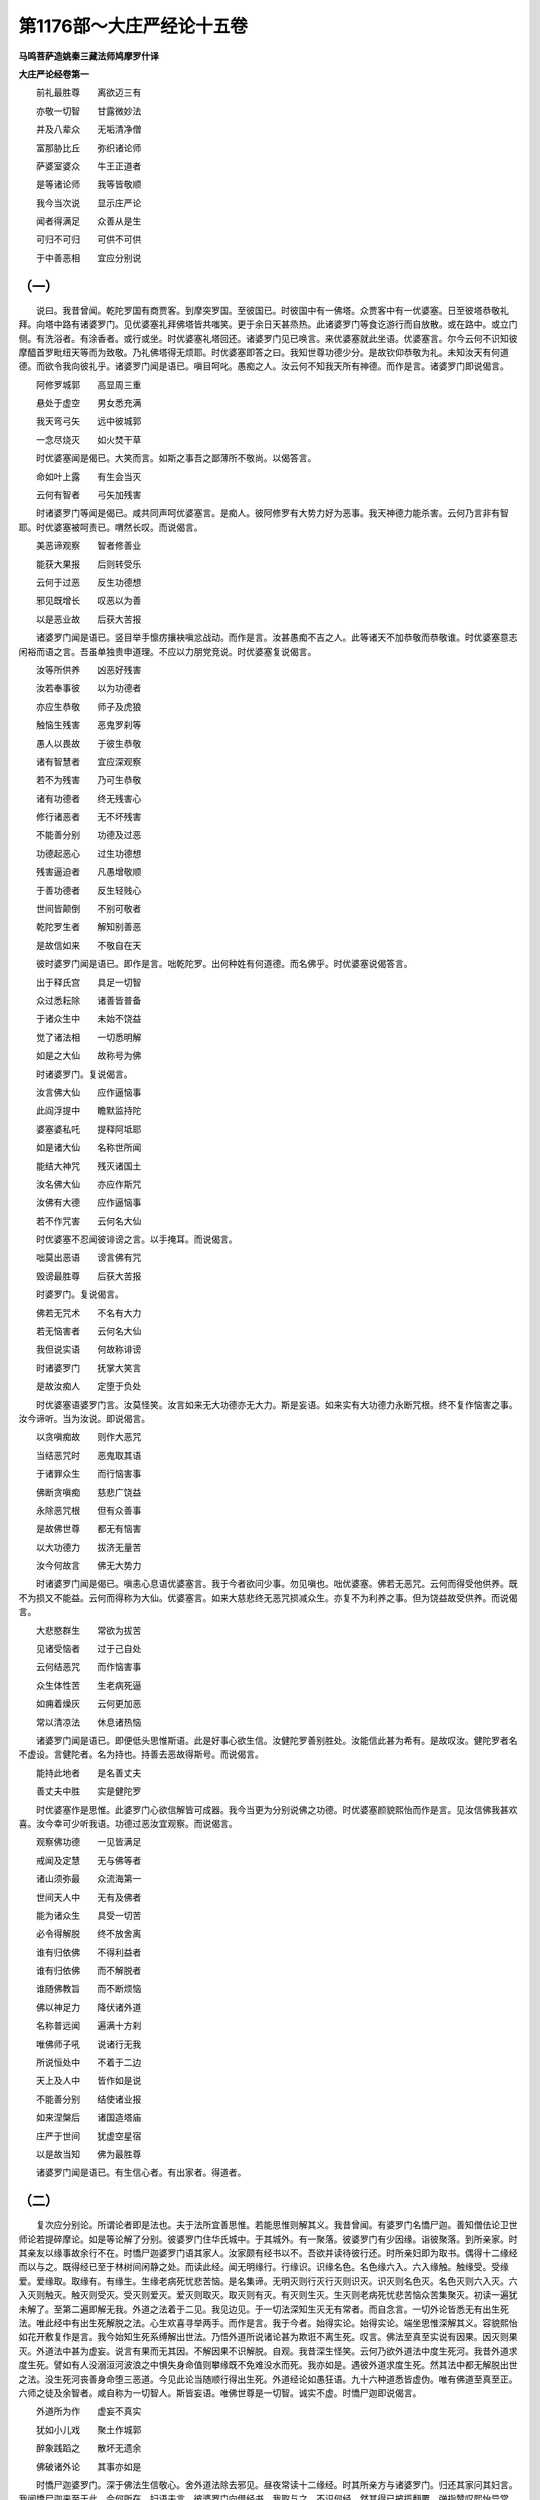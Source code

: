 第1176部～大庄严经论十五卷
==============================

**马鸣菩萨造姚秦三藏法师鸠摩罗什译**

**大庄严论经卷第一**


　　前礼最胜尊　　离欲迈三有

　　亦敬一切智　　甘露微妙法

　　并及八辈众　　无垢清净僧

　　富那胁比丘　　弥织诸论师

　　萨婆室婆众　　牛王正道者

　　是等诸论师　　我等皆敬顺

　　我今当次说　　显示庄严论

　　闻者得满足　　众善从是生

　　可归不可归　　可供不可供

　　于中善恶相　　宜应分别说

（一）
------

　　说曰。我昔曾闻。乾陀罗国有商贾客。到摩突罗国。至彼国已。时彼国中有一佛塔。众贾客中有一优婆塞。日至彼塔恭敬礼拜。向塔中路有诸婆罗门。见优婆塞礼拜佛塔皆共嗤笑。更于余日天甚烝热。此诸婆罗门等食讫游行而自放散。或在路中。或立门侧。有洗浴者。有涂香者。或行或坐。时优婆塞礼塔回还。诸婆罗门见已唤言。来优婆塞就此坐语。优婆塞言。尔今云何不识知彼摩醯首罗毗纽天等而为致敬。乃礼佛塔得无烦耶。时优婆塞即答之曰。我知世尊功德少分。是故钦仰恭敬为礼。未知汝天有何道德。而欲令我向彼礼乎。诸婆罗门闻是语已。嗔目呵叱。愚痴之人。汝云何不知我天所有神德。而作是言。诸婆罗门即说偈言。

　　阿修罗城郭　　高显周三重

　　悬处于虚空　　男女悉充满

　　我天弯弓矢　　远中彼城郭

　　一念尽烧灭　　如火焚干草

　　时优婆塞闻是偈已。大笑而言。如斯之事吾之鄙薄所不敬尚。以偈答言。

　　命如叶上露　　有生会当灭

　　云何有智者　　弓矢加残害

　　时诸婆罗门等闻是偈已。咸共同声呵优婆塞言。是痴人。彼阿修罗有大势力好为恶事。我天神德力能杀害。云何乃言非有智耶。时优婆塞被呵责已。喟然长叹。而说偈言。

　　美恶谛观察　　智者修善业

　　能获大果报　　后则转受乐

　　云何于过恶　　反生功德想

　　邪见既增长　　叹恶以为善

　　以是恶业故　　后获大苦报

　　诸婆罗门闻是语已。竖目举手懔疠攘袂嗔忿战动。而作是言。汝甚愚痴不吉之人。此等诸天不加恭敬而恭敬谁。时优婆塞意志闲裕而语之言。吾虽单独贵申道理。不应以力朋党竞说。时优婆塞复说偈言。

　　汝等所供养　　凶恶好残害

　　汝若奉事彼　　以为功德者

　　亦应生恭敬　　师子及虎狼

　　触恼生残害　　恶鬼罗刹等

　　愚人以畏故　　于彼生恭敬

　　诸有智慧者　　宜应深观察

　　若不为残害　　乃可生恭敬

　　诸有功德者　　终无残害心

　　修行诸恶者　　无不坏残害

　　不能善分别　　功德及过恶

　　功德起恶心　　过生功德想

　　残害逼迫者　　凡愚增敬顺

　　于善功德者　　反生轻贱心

　　世间皆颠倒　　不别可敬者

　　乾陀罗生者　　解知别善恶

　　是故信如来　　不敬自在天

　　彼时婆罗门闻是语已。即作是言。咄乾陀罗。出何种姓有何道德。而名佛乎。时优婆塞说偈答言。

　　出于释氏宫　　具足一切智

　　众过悉耘除　　诸善皆普备

　　于诸众生中　　未始不饶益

　　觉了诸法相　　一切悉明解

　　如是之大仙　　故称号为佛

　　时诸婆罗门。复说偈言。

　　汝言佛大仙　　应作逼恼事

　　此阎浮提中　　瞻默监持陀

　　婆塞婆私吒　　提释阿坻耶

　　如是诸大仙　　名称世所闻

　　能结大神咒　　残灭诸国土

　　汝名佛大仙　　亦应作斯咒

　　汝佛有大德　　应作逼恼事

　　若不作咒害　　云何名大仙

　　时优婆塞不忍闻彼诽谤之言。以手掩耳。而说偈言。

　　咄莫出恶语　　谤言佛有咒

　　毁谤最胜尊　　后获大苦报

　　时婆罗门。复说偈言。

　　佛若无咒术　　不名有大力

　　若无恼害者　　云何名大仙

　　我但说实语　　何故称诽谤

　　时诸婆罗门　　抚掌大笑言

　　是故汝痴人　　定堕于负处

　　时优婆塞语婆罗门言。汝莫怪笑。汝言如来无大功德亦无大力。斯是妄语。如来实有大功德力永断咒根。终不复作恼害之事。汝今谛听。当为汝说。即说偈言。

　　以贪嗔痴故　　则作大恶咒

　　当结恶咒时　　恶鬼取其语

　　于诸罪众生　　而行恼害事

　　佛断贪嗔痴　　慈悲广饶益

　　永除恶咒根　　但有众善事

　　是故佛世尊　　都无有恼害

　　以大功德力　　拔济无量苦

　　汝今何故言　　佛无大势力

　　时诸婆罗门闻是偈已。嗔恚心息语优婆塞言。我于今者欲问少事。勿见嗔也。咄优婆塞。佛若无恶咒。云何而得受他供养。既不为损又不能益。云何而得称为大仙。优婆塞言。如来大慈悲终无恶咒损减众生。亦复不为利养之事。但为饶益故受供养。而说偈言。

　　大悲愍群生　　常欲为拔苦

　　见诸受恼者　　过于己自处

　　云何结恶咒　　而作恼害事

　　众生体性苦　　生老病死逼

　　如痈着燥灰　　云何更加恶

　　常以清凉法　　休息诸热恼

　　诸婆罗门闻是语已。即便低头思惟斯语。此是好事心欲生信。汝健陀罗善别胜处。汝能信此甚为希有。是故叹汝。健陀罗者名不虚设。言健陀者。名为持也。持善去恶故得斯号。而说偈言。

　　能持此地者　　是名善丈夫

　　善丈夫中胜　　实是健陀罗

　　时优婆塞作是思惟。此婆罗门心欲信解皆可成器。我今当更为分别说佛之功德。时优婆塞颜貌熙怡而作是言。见汝信佛我甚欢喜。汝今幸可少听我语。功德过恶汝宜观察。而说偈言。

　　观察佛功德　　一见皆满足

　　戒闻及定慧　　无与佛等者

　　诸山须弥最　　众流海第一

　　世间天人中　　无有及佛者

　　能为诸众生　　具受一切苦

　　必令得解脱　　终不放舍离

　　谁有归依佛　　不得利益者

　　谁有归依佛　　而不解脱者

　　谁随佛教旨　　而不断烦恼

　　佛以神足力　　降伏诸外道

　　名称普远闻　　遍满十方刹

　　唯佛师子吼　　说诸行无我

　　所说恒处中　　不着于二边

　　天上及人中　　皆作如是说

　　不能善分别　　结使诸业报

　　如来涅槃后　　诸国造塔庙

　　庄严于世间　　犹虚空星宿

　　以是故当知　　佛为最胜尊

　　诸婆罗门闻是语已。有生信心者。有出家者。得道者。

（二）
------

　　复次应分别论。所谓论者即是法也。夫于法所宜善思惟。若能思惟则解其义。我昔曾闻。有婆罗门名憍尸迦。善知僧佉论卫世师论若提碎摩论。如是等论解了分别。彼婆罗门住华氏城中。于其城外。有一聚落。彼婆罗门有少因缘。诣彼聚落。到所亲家。时其亲友以缘事故余行不在。时憍尸迦婆罗门语其家人。汝家颇有经书以不。吾欲并读待彼行还。时所亲妇即为取书。偶得十二缘经而以与之。既得经已至于林树间闲静之处。而读此经。闻无明缘行。行缘识。识缘名色。名色缘六入。六入缘触。触缘受。受缘爱。爱缘取。取缘有。有缘生。生缘老病死忧悲苦恼。是名集谛。无明灭则行灭行灭则识灭。识灭则名色灭。名色灭则六入灭。六入灭则触灭。触灭则受灭。受灭则爱灭。爱灭则取灭。取灭则有灭。有灭则生灭。生灭则老病死忧悲苦恼众苦集聚灭。初读一遍犹未解了。至第二遍即解无我。外道之法着于二见。我见边见。于一切法深知生灭无有常者。而自念言。一切外论皆悉无有出生死法。唯此经中有出生死解脱之法。心生欢喜寻举两手。而作是言。我于今者。始得实论。始得实论。端坐思惟深解其义。容貌熙怡如花开敷复作是言。我今始知生死系缚解出世法。乃悟外道所说诸论甚为欺诳不离生死。叹言。佛法至真至实说有因果。因灭则果灭。外道法中甚为虚妄。说言有果而无其因。不解因果不识解脱。自观。我昔深生怪笑。云何乃欲外道法中度生死河。我昔外道求度生死。譬如有人没溺洹河波浪之中惧失身命值则攀缘既不免难没水而死。我亦如是。遇彼外道求度生死。然其法中都无解脱出世之法。没生死河丧善身命堕三恶道。今见此论当随顺行得出生死。外道经论如愚狂语。九十六种道悉皆虚伪。唯有佛道至真至正。六师之徒及余智者。咸自称为一切智人。斯皆妄语。唯佛世尊是一切智。诚实不虚。时憍尸迦即说偈言。

　　外道所为作　　虚妄不真实

　　犹如小儿戏　　聚土作城郭

　　醉象践蹈之　　散坏无遗余

　　佛破诸外论　　其事亦如是

　　时憍尸迦婆罗门。深于佛法生信敬心。舍外道法除去邪见。昼夜常读十二缘经。时其所亲方与诸婆罗门。归还其家问其妇言。我闻憍尸迦来至于此。今何所在。妇语夫言。彼婆罗门向借经书。我取与之。不识何经。然其得已披揽翻覆。弹指赞叹熙怡异常。夫闻其言即往其所。见憍尸迦端坐思惟。即问之言。汝于今者何所思惟。时憍尸迦说偈答曰。

　　愚痴无智慧　　周回三有中

　　如彼陶家轮　　轮转无穷已

　　我思十二缘　　解脱之方所

　　尔时亲友即语之言。汝于是经乃能深生希有之想。我释种边而得此经。将欲洗却其字以用书彼毗世师经。憍尸迦婆罗门闻是语已呵责亲友。汝愚痴人。云何乃欲水洗斯经。如是妙法宜用真金而以书写。盛以宝函种种供养。即说偈言。

　　设我有财宝　　以真金造塔

　　七珍用厕填　　宝案妙巾袠

　　庄严极殊妙　　而用以供养

　　虽作如是事　　尚不称我意

　　时其亲友闻斯语已。甚怀忿恚而作是言。今此经中有何深妙未曾有事。何必胜彼毗世师经。欲以真金种种珍宝而为供养。时憍尸迦闻是语已。愁然作色而作是言。汝今何故轻蔑佛经至于是乎。彼毗世师论极有过患。云何乃用比于佛语。如毗世师论不知法相错乱因果。于瓶因果浅近之法。尚无慧解分别能知。况解人身身根觉慧因果之义。尔时其亲友语憍尸迦言。汝今何故言毗世师论不解因果。彼论中说破瓦以为瓶因。云何而言不解因果。憍尸迦言。汝毗世师论实有是语。然无道理。汝今且观如因于缕以为经纬然后有叠。瓶瓨亦尔。先有瓶故然后有瓦。若先无瓶云何有瓦。复次破瓦无用瓶瓨有用。是以破瓦不得为因。现见陶师取泥成瓶不用破瓦。又见瓶坏后有破瓦。瓶若未坏云何有破。时亲友言。汝意谓若毗世师论都无道理。我等宁可徒劳其功而自辛苦。时亲友徒党诸婆罗门闻是语已心生愁恼。若如其言。毗世师论即于今日不可信耶。憍尸迦言。毗世师论非但今者不可取信。于昔已来善观察者久不可信。所以然者。昔佛十力未出世时。一切众生皆为无明之所覆蔽。盲无目故。于毗世师论生于明想。佛日既出慧明照了。毗世师论无所知晓。都应弃舍。譬如鸱鸺夜则游行能有力用。昼则藏窜无有力用。毗世师论亦复如是。佛日既出彼论无用。亲友复言。若如汝言。毗世师论不如佛经。然此佛经宁可得比僧佉论耶。憍尸迦言。如僧佉经说有五分论义得尽。第一言誓。第二因。第三喻。第四等同。第五决定。汝僧佉经中无有譬喻可得明了如牛犎者。况辩法相而能明了。何以故。汝僧佉经中说钵罗陀那不生如常遍一切处亦处处去。如僧佉经中说钵罗陀那不从他生而体是常。能生一切遍一切处去至处处。说如是事多有[億-音+(夫*夫)]过。何以故。于三有中无有一法但能生物不从他生。是故有过。复次遍一切处能至处处。此亦有过。何以故。若先遍者去何所至。若去至者遍则不遍。二理相违其义自破。若如是者是则无常。如其所言不从他生而能生物遍一切处去至处处。是语非也。亲友婆罗门闻是语已语憍尸迦言。汝与释种便为朋党。故作是说。然佛经中亦有大过。说言生死无有本际。又复说言一切法中悉无有我。时憍尸迦语亲友言。我见佛法生死无际。一切无我故。吾今者敬信情笃。若人计我终不能得解脱之道。若知无我则无贪欲。无贪欲故便得解脱。若计有我则有贪爱。既有贪爱遍于生死。云何能得解脱之道。复次若言生死有初始者。此初身者。为从善恶而得此身。为不从善恶自然有耶。若从善恶而得身者。则不得名初始有身。若不从善恶得此身者。此善恶法。云何而有。若如是者汝法则为半从因生半不从因。如是说者有大过失。我佛法无始故无罪咎。于时亲友语憍尸迦。有缚则有解。汝说无我则无有缚。若无有缚谁得解脱。憍尸迦言。虽无有我犹有缚解。何以故。烦恼覆故则为所缚。若断烦恼则得解脱。是故虽复无我犹有缚解。诸婆罗门复作是言。若无我者谁至后世。时憍尸迦。语诸人言。汝等善听。从于过去烦恼诸业得现在身及以诸根从今现在复造诸业。以是因缘得未来身及以诸根。我于今者。乐说譬喻以明斯义。譬如谷子众缘和合故得生芽。然此种子实不生芽。种子灭故芽便增长。子灭故不常。芽生故不断。佛说受身亦复如是。虽复无我业报不失。诸婆罗门言。我闻汝说无我之法洗我心垢。犹有少疑今欲咨问。若无我者先所作事云何故忆而不忘失。答曰。以有念觉与心相应。便能忆念三世之事而不忘失。又问。若无我者过去已灭现在心生。生灭既异。云何而得忆念不忘。答曰。一切受生识为种子入母胎田。爱水润渍身树得生。如胡桃子随类而生。此阴造业能感后阴。然此前阴不生后阴。以业因缘故便受后阴。生灭虽异相续不断。如婴儿病与乳母药儿患得愈。母虽非儿药之力势能及于儿。阴亦如是。以有业力便受后阴忆念不忘。诸婆罗门复作是言。汝所读经中但说无我法。今汝解悟生欢喜耶。时憍尸迦即为诵十二缘经而语之言。无明缘行。行缘识。乃至生缘老死忧悲苦恼。无明灭则行灭。乃至老死灭故忧悲苦恼灭。以从众缘无有宰主。便于其中解悟无我。非经文中但说无我。复次以有身故则便有心。以有身心诸根有用识解分别。我悟斯事便解无我。又问。若如汝言生死受身相续不断。设有身见有何过咎。答曰。以身见故造作诸业。于五趣中受善恶身形。得恶形时受诸苦恼。若断身见不起诸业。不起诸业故则不受身。不受身故众患永息。则得涅槃。云何说言身见非过。复次若身见非过咎者。应无生死不于三有受生死苦。是故有过。时婆罗门逆顺观察十二缘义。深生信解。心怀庆幸。略赞佛法。而说偈言。

　　如来在世时　　说法摧诸论

　　佛日照世间　　群邪皆隐蔽

　　我今遇遗法　　如在世尊前

　　释种中胜妙　　深达诸法相

　　所言如来者　　真实而不虚

　　逆顺观诸法　　名闻普遍满

　　向佛涅槃方　　恭敬合掌礼

　　叹言佛世尊　　实有大悲心

　　诸仙中最胜　　世间无伦疋

　　我今归依彼　　无等戒定慧

　　憍尸迦言。汝今云何乃尔深解佛之功德。亲友答言。我闻此法。是故知佛无量功德。如沉水香黑重津腻。以是因缘烧之甚香远近皆闻。如是我见如来定慧身故。便知世尊有大功德。我于今者虽不睹佛见佛圣迹则知最胜。亦如有人于花池边见象足迹则知其大。睹因缘论虽不见佛知佛圣迹功德最大。见其亲友深生信解叹未曾有。而作是言。汝于昔来读诵外典亦甚众多。今闻佛经须臾之顷解其义趣。悉舍外典极为希有。即说偈言。

　　除去邪见论　　信解正真法

　　如是人难得　　是故叹希有

　　不但叹于汝　　亦叹外诸论

　　因其理鄙浅　　我等悉舍离

　　以彼诸论有过咎故。令我等辈得生厌离生信解心。佛实大人无与等者。名称普闻遍十方刹。外诸邪论前后有过。犹如谄语不可辩了。由彼有过令我弃舍得入佛法。犹如春夏之时人患日热皆欲离之。既至冬寒人皆思念。外道诸论亦复如是。诚应舍离如夏时日。然由此论得生信心亦宜思念。犹如寒时思念彼日。于时亲友问憍尸迦。我等今者当作何事。憍尸迦言。今宜舍弃一切邪论。于佛法中出家学道。所以者何。如夜闇中然大炬火一切鸽鸟皆悉堕落。佛智慧灯既出于世。一切外道悉应颠坠。是故今欲出家学道。于是憍尸迦从亲友家。即诣僧坊求索出家。出家已后得阿罗汉。何因缘故说是事耶。以诸外道常为邪论之所幻惑故。说十二因缘经论而破析之。

（三）
------

　　复次夫取福田当取其德。不应简择少壮老弊。我昔曾闻。有檀越遣知识道人诣僧伽蓝请诸众僧。但求老大不用年少。后知识道人请诸众僧。次到沙弥。然其不用。沙弥语言。何故不用我等沙弥。答言。檀越不用非是我也。劝化道人即说偈言。

　　耆年有宿德　　发白而面皱

　　秀眉齿缺落　　背偻支节缓

　　檀越乐如是　　不喜见幼小

　　时寺中有诸沙弥。尽是罗汉。譬如有人触恼师子枨其腰脉令其嗔恚。诸沙弥等皆作是语。彼之檀越愚无智慧。不乐有德唯贪耆老。时诸沙弥即说偈言。

　　所谓长老者　　不必在白发

　　面皱牙齿落　　愚痴无智慧

　　所贵能修福　　除灭去众恶

　　净修梵行者　　是名为长老

　　我等于毁誉　　不生增减心

　　但令彼檀越　　获得于罪过

　　又于僧福田　　诽谤生增减

　　我等应速往　　起发彼檀越

　　莫令堕恶趣　　彼诸沙弥等

　　寻以神通力　　化作老人像

　　发白而面皱　　秀眉牙齿落

　　偻脊而柱杖　　诣彼檀越家

　　檀越既见已　　心生大欢庆

　　烧香散名花　　速请令就坐

　　既至须臾顷　　还服沙弥形

　　檀越生惊愕　　变化乃如是

　　为饮天甘露　　容色忽鲜变

　　尔时沙弥即作是言。我非夜叉亦非罗刹。先见檀越选择耆老。于僧福田生高下想坏汝善根。故作是化令汝改悔。即说偈言。

　　譬如蚊子[目*(隹/乃)]　　欲尽大海底

　　世间无能测　　众僧功德者

　　一切皆无能　　筹量僧功德

　　况汝独一己　　而欲测量彼

　　沙弥复言。汝今不应校量众僧耆少形相。夫求法者不观形相唯在智慧。身虽幼稚断诸结漏得于圣道。虽老放逸是名幼小。汝所为作甚为不是。若以爪指欲尽海底。无有是处。汝亦如是。欲以汝智测量福田而知高下。亦无是处。汝宁不闻如来所说四不轻经。王子蛇火沙弥等都不可轻。世尊所说庵罗果喻。内生外熟。外生内熟莫妄称量前人长短。一念之中亦可得道。汝于今者极有大过。汝若有疑今悉可问。从今已后更莫如是于僧福田生分别想。即说偈言。

　　众僧功德海　　无能测量者

　　佛尚生欣敬　　自以百偈赞

　　况余一切人　　而当不称叹

　　广大良福田　　种少获大利

　　释迦和合众　　是名第三宝

　　于诸大众中　　勿以貌取人

　　不可以种族　　威仪巧言说

　　未测其内德　　睹形生宗仰

　　观形虽幼弱　　聪慧有高德

　　不知内心行　　乃更生轻蔑

　　譬如大丛林　　薝卜杂伊兰

　　众树虽参差　　语林则不异

　　僧虽有长幼　　不应生分别

　　迦葉欲出家　　舍身上妙服

　　取库最下衣　　犹直十万金

　　众僧之福田　　其事亦如是

　　供养最下者　　获报十万身

　　譬如大海水　　不宿于死尸

　　僧海亦如是　　不容毁禁者

　　于诸凡夫僧　　最下持少戒

　　恭敬加供养　　能获大果报

　　是故于众僧　　耆老及少年

　　等心而供养　　不应生分别

　　尔时檀越闻是语已身毛为竖。五体投地求哀忏悔。凡夫愚人多有[億-音+(夫*夫)]咎。愿听忏悔。所有疑惑幸为解释。即说偈言。

　　汝有大智慧　　以断诸疑网

　　我若不咨问　　则非有智者

　　尔时沙弥即告之曰。恣汝所问当为汝说。檀越问言。大德。敬信佛僧何者为胜。沙弥答曰。汝宁不知有三宝乎。檀越言。我今虽复知有三宝。然三宝中岂可无有一最胜耶。沙弥答曰。我于佛僧不见增减。即说偈言。

　　大姓婆罗门　　厥名突罗阇

　　毁誉佛不异　　以食施如来

　　如来既不受　　三界无能消

　　掷置于水中　　烟炎同时起

　　瞿昙弥奉衣　　佛敕施众僧

　　以是因缘故　　三宝等无异

　　尔时檀越闻是语已。即作是言。如其佛僧等无异者。何故以食置于水中不与众僧。沙弥答言。如来于食都无吝惜。为欲显示众僧德力故为是耳。所以者何。佛观此食。三界之中无能消者。置于水中水即炎起。然瞿昙弥故以衣奉佛。佛回与僧。众僧受已无有变异。是故当知。僧有大德。得大名称佛僧无异。时彼檀越即作是言。自今以后于众僧所若老若少等心恭敬不生分别。沙弥答言。汝若如是不久当得见谛之道。即说偈言。

　　多闻与持戒　　禅定及智慧

　　趣向三乘人　　得果并与向

　　譬如辛头河　　流注入大海

　　是等诸贤圣　　悉入僧大海

　　譬如雪山中　　具足诸妙药

　　亦如好良田　　增长于种子

　　贤善诸智人　　悉从僧中出

　　说是偈已而作是言。檀越汝宁不闻经中。阿尼虑头难提黔毗罗。此三族姓子鬼神大将。名曰伽扶。白佛言。世尊。一切世界若天若人若魔若梵。若能心念此三族姓子者。皆能令其得利安乐。僧中三人尚能利益。况复大众。即说偈言。

　　三人不成僧　　念则得利益

　　如彼鬼将言　　未得名念僧

　　尚获是大利　　况复念僧者

　　是故汝当知　　功德诸善事

　　皆从僧中出　　譬如大龙雨

　　唯海能堪受　　众僧亦如是

　　能受大法雨　　是故汝应当

　　专心念众僧　　如是众僧者

　　是诸善之群　　解脱之大众

　　僧犹勇健军　　能摧魔怨敌

　　如是众僧者　　胜智之丛林

　　一切诸善行　　运集在其中

　　趣三乘解脱　　大胜之伴党

　　尔时沙弥说偈赞已。檀越眷属心大欢喜。皆得须陀洹果。

**大庄严论经卷第二**

（四）
------

　　复次夫听法者。有大利益增广智慧。能令心意悉皆调顺。我昔曾闻。师子诸国。尔时有人。得摩尼宝大如人膝。其珠殊妙世所希有。以奉献王。王得珠已谛视此珠而说偈言。

　　往古诸王等　　积宝求名称

　　聚会诸宾客　　出宝自矜高

　　舍位命终时　　捐宝而独往

　　唯有善恶业　　随身不舍离

　　譬如蜂作蜜　　他得自不获

　　财宝亦如是　　资他无随己

　　往昔诸国王　　为宝之所诳

　　储积已待他　　无一随己者

　　吾今当自为　　必使宝随己

　　唯佛福田中　　造作诸功德

　　随己至后世　　善报不朽灭

　　临当命终时　　一切皆舍离

　　举宫室亲爱　　大臣诸猛将

　　悲恋送亡者　　至冢则还家

　　象马宝辇舆　　珍玩及库藏

　　人民诸城郭　　园苑快乐处

　　飘然独舍逝　　都无随从者

　　王说偈已即诣塔所。以此宝珠置塔枨上。其明显照犹如大星。若日出时照王宫殿。晖曜相映倍于常明。珠之光明日日常尔。于一日中卒无光色。王怪其尔即遣人看。既至彼已不见宝珠。但见枨下血流污地。寻逐血迹至迦陀罗林。未到彼林已见偷珠人窜伏树间。偷珠之人当取珠时。堕枨折[月*坒]故有是血。即执此人将诣王边。王初见时甚怀忿恚。见其伤毁复生悲愍。慈心视之而语之言。咄哉男子。汝甚愚痴偷佛宝珠。将来之世必堕恶趣。即说偈言。

　　怪哉甚愚痴　　无智造大恶

　　如人畏杖捶　　返受于斩害

　　畏于贫穷苦　　兴此狂愚意

　　不安少贫乏　　长受无穷厄

　　尔时一臣闻是偈已。即白王言如王所说真实不虚。即说偈言。

　　塔为人中宝　　愚痴辄盗窃

　　斯人无量劫　　不得值三宝

　　如昔有一人　　信心欢喜故

　　耳上须曼花　　以用奉佛塔

　　人天百亿劫　　极受大快乐

　　十力世尊塔　　盗宝而自营

　　以是业缘故　　沉没于地狱

　　复有有一臣怀忿而言。如此愚人罪咎已彰。何须呵责宜加刑戮。王告臣言。莫出此语。彼人已死何须更杀。如人倒地宜应扶起。时王即说偈言。

　　此人已毁行　　宜速拔济之

　　我当赐财宝　　令忏悔修福

　　使其得免离　　将来大苦难

　　我当与钱财　　使彼供养佛

　　若彼不向佛　　罪过终不灭

　　如人因地跌　　还扶而得起

　　因佛获过罪　　亦因佛而灭

　　时王即便大赐钱财。教令佛边作诸功德。尔时偷者即作是念。今者大王。若非佛法中调顺之人。计我[億-音+(夫*夫)]罪应被斩害。此王能容。实是大人赦我重罪。释迦如来甚为奇特。乃能调化邪见国王作如斯事。说是语已。还到塔所匍匐向寺。合掌归命。而作是言。大悲世尊世间真济。虽入涅槃犹能以命赈赐于我。世间咸皆号为真济。名称普闻遍诸世界。及于今者济我生命。是故真济名不虚设。即说偈言。

　　世间称真济　　此名实不虚

　　我今蒙救拔　　知实真济义

　　世间皆炽然　　多诸郁蒸恼

　　慈悲清凉月　　照除热恼苦

　　如来在世时　　于旷野鬼所

　　拔济首长者　　是事未为难

　　于今涅槃后　　遗法济危厄

　　令我脱苦恼　　是乃为甚难

　　云何世工匠　　奇巧合圣心

　　图像举右手　　示作安慰相

　　怖者睹之已　　尚能除恐惧

　　况佛在世时　　所济甚弘多

　　今遭大苦厄　　形像免济我

（五）
------

　　复次夫少欲者。虽有财物心不爱着。犹得称之名为少欲。我昔曾闻。有优婆塞。彼优婆塞时有亲友信婆罗门法。时彼亲友善信婆罗门。弊衣苦行五热炙身恒食恶食卧粪秽中。即唤优婆塞言。汝可就此观婆罗门。汝颇曾见清身自苦高行之士少欲知足如此人不。优婆塞言。如此高行可诳于汝。即共亲友问婆罗门。汝今苦行为何所求。婆罗门曰。我今苦行欲求为王。时优婆塞语亲友言。此人今者。方求大地库藏珍宝。宰割自恣贪嗜美味。宫人侍御好乐女色。种种音乐而以自娱。虽作大臣长者有诸财宝不适其意。乃欲希求一切大地人民珍宝。何以称之为少欲耶。汝但见其身行苦行。便谓少欲。不知此人所求无厌。谓为少欲。即说偈言。

　　所谓少欲者　　非必恶衣食

　　无诸资生具　　以之为少欲

　　此人于今者　　心如大河海

　　贪求无厌足　　云何名少欲

　　今修此苦行　　贪渴五欲故

　　此人实虚伪　　诈现少欲相

　　为贪故自苦　　实非少欲者

　　说是偈已。优婆塞复作是言。今者此人具诸贪欲嗔恚愚痴。仙圣所行无有少分。是故当知。夫少欲者不在钱财多诸宝物。何以知之。如频婆娑罗王富有国土象马七珍。犹名少欲。所以者何。虽有财宝心不贪着乐于圣道。以是之故虽复富有七珍盈溢。心无希求名为少欲。虽无财宝希求无厌。不得名为少欲知足。即说偈言。

　　若以无衣食　　倮形尼干等

　　造作诸勤苦　　以为苦行者

　　饿鬼及畜生　　贫穷诸衰恼

　　斯等处艰难　　亦应名苦行

　　此人亦如是　　徒为自疲劳

　　形虽作苦行　　而心怀贪着

　　希求无厌足　　不名为少欲

　　虽复具众物　　心无所染着

　　修行乐圣道　　是乃名少欲

　　譬如诸农夫　　以谷种田中

　　贪收多果实　　不名为少欲

　　身如恶痈疮　　将适须众具

　　意求于道故　　是名少欲者

　　为治恶痈疮　　少受资生具

　　心不贪后有　　是真名少欲

　　心意不谄曲　　亦不求名利

　　虽有资生具　　名闻具实德

　　能有如斯事　　是乃真少欲

（六）
------

　　复次虽复持戒。为人天乐是名破戒。我昔曾闻。有一沙门与婆罗门于空林中夏坐安居。于时沙门数数往返婆罗门所。与其共事不存亲疏正处其中。所以者何。若与亲昵恐其生憍慢。若与其疏谓为憎恶。即说偈言。

　　以杖置日中　　竖卧俱无影

　　执杖倚亚者　　其影则修长

　　彼人亦如是　　亲疏宜得中

　　令渐通泰已　　然后为说法

　　此婆罗门无有智慧。不别贤愚供事极苦。是以我今不宜亲昵亦不应疏。何以故。事愚人苦不解供事亦名为苦。种种方便共相习近。渐相体信得与言语。尔时比丘问婆罗门。汝今何故举手向日。卧灰土上裸形啖草。昼夜不卧翘足而立。行此苦行为何所求。婆罗门答曰。我求国王。此婆罗门于后少时身遇病患。往问医师疗疾之方。医师报言。宜须食肉。于是婆罗门语比丘言。汝可为我至檀越家乞索少肉以疗我疾。于时比丘作是思惟。我今化彼正是其时。作是念已化为一羊系着其边。婆罗门问比丘言。汝为索肉今在何处。比丘答言。羊即是肉。婆罗门大生嗔恚而作是言。我宁杀羊而食肉耶。于是比丘说偈答言。

　　汝今怜一羊　　犹尚不欲杀

　　后若为国王　　牛羊与猪豕

　　鸡犬及野兽　　杀害无有量

　　汝在御座上　　厨宰供汝食

　　汝若嗔恚时　　当言斩彼头

　　或言截手足　　又时教挑目

　　汝今怜一羊　　方欲多杀害

　　若实有悲心　　宜舍求王意

　　如人临刑戮　　畏苦多饮酒

　　华林极敷荣　　猛火将欲焚

　　又如着金锁　　虽好能系缚

　　王位亦如是　　恒有恐惧心

　　威力诸侍从　　庄严以珍宝

　　不见后过患　　凡夫贪愿求

　　既得造诸恶　　坠堕三恶道

　　如蛾贪火色　　投中自燋灭

　　虽有五欲乐　　名称普闻知

　　恒多怀恐惧　　忧苦患极深

　　犹如捉毒蛇　　逆风持炬火

　　不舍危害至　　亦如临死苦

　　王者游出时　　顶上戴天冠

　　众宝自璎珞　　上妙庄严服

　　名马众宝车　　乘之出游巡

　　道从数百千　　威势极炽盛

　　若有寇敌时　　宝铠自严身

　　胜则多杀害　　负则失身命

　　妙香以涂身　　上服以香熏

　　所食诸肴膳　　百味恣其口

　　所须皆随意　　无有违逆者

　　行来若坐卧　　举动悉疑畏

　　亲友亦不信　　虽复为亲友

　　恒有危惧心　　云何名为乐

　　如鱼吞钩饵　　如蜜涂利刀

　　亦如网罗襁　　鱼兽贪其味

　　不见后苦患　　贵富亦如是

　　终受地狱苦　　地狱垣墙壁

　　屋地皆炽然　　罪人在其中

　　火出自烧身　　受苦无有量

　　汝当自思惟　　所为乐既少

　　众苦患甚多　　是故应念苦

　　莫求贵自在　　舍汝愿求心

　　唯有求解脱　　众苦悉消除

　　婆罗门闻是偈已默然不答。合掌向比丘白言。尊者。善有辩才开悟我心。设使得彼三十二天王者亦不甘乐。即说偈言。

　　善意巧方便　　明智能观察

　　为我除邪愿　　示导正真路

　　善友当如是　　世间所称赞

　　常应近是友　　无有诤恼患

　　善导我心意　　回邪入正道

　　示我善恶相　　令得于解脱

（七）
------

　　复次依邪道者得众苦患。修正道者增长信心及以名称。有智之人应观邪正。我昔曾闻。有一人于行路侧作小苦行。若有人时卧棘刺上。若无人时别居余处。有人见已而语之言。汝今亦可徐卧刺上。何必纵体伤毁甚多。此人闻已深生嗔忿。放身纵体投棘刺上转剧于前。时有一优婆塞在其傍立。是苦行者见已自摆转复增剧。优婆塞即语之言。汝于前者但以小刺。今复乃用嗔恚之棘而以自刺。先所刺者伤毁甚浅。贪嗔之刺乃为深利。卧棘刺者苦止一世。贪嗔刺苦及无量身。以刺刺身此疮易灭。贪嗔刺疮历劫不差。是故宜速除深毒刺。即说偈言。

　　汝今应勤拔　　心中深毒刺

　　宜以利智刀　　割断贪嗔棘

　　贪嗔深着人　　世世不可袪

　　愚小诸邪见　　不识正真道

　　苦身卧棘刺　　以苦欲离苦

　　人见卧棘刺　　无不远逃避

　　唯汝于斯苦　　抱持不放舍

　　我见如此事　　乃知有邪正

　　是故重自归　　十力之世尊

　　大悲拔众苦　　开示正道者

　　涉彼邪径众　　导以八正道

　　外道邪见等　　为苦所欺诳

　　极为信着苦　　流转无穷已

　　诸有智慧者　　见此倍增信

　　外道甚愚惑　　苦尽得解脱

　　出世大仙说　　众具悉备足

　　得修八正道　　修道故解脱

　　以是故当知　　安乐获解脱

　　非如汝外道　　受苦得涅槃

　　依心故造作　　善恶等诸业

　　汝当伏心意　　何故横苦身

　　身为众结使　　妄修种种苦

　　是苦修道者　　地狱应是道

　　然此地狱中　　斩截及粪屎

　　炽然烧炙等　　具受众苦毒

　　彼虽受诸苦　　不得名苦行

　　智慧袪三业　　垢秽皆消除

　　释迦文佛教　　教诸一切人

　　应求天甘露　　又宣说止观

　　亦庄饰智慧　　是名真苦行

　　何用徒劳身　　造作无益苦

　　此苦甚长远　　深广无崖限

　　譬如有恶子　　不得其孝养

　　但作诸罪累　　由彼受众苦

　　是时彼外道　　而作如是言

　　诸仙修苦行　　亦复得生天

　　优婆塞说偈　　而答于彼言

　　诸仙生天上　　非因卧棘刺

　　由施戒实语　　而得生天上

　　汝虽作苦行　　都无有利益

　　犹如春农夫　　不下于种子

　　至秋无果实　　而可得收获

　　汝等亦如是　　不种善根子

　　但修诸苦行　　毕竟无所获

　　夫欲修道者　　当资于此身

　　以美味饮食　　充足于躯命

　　气力既充溢　　能修戒定慧

　　断食甚饥渴　　身心俱扰恼

　　不令心专定　　云何获圣果

　　虽复食肴膳　　不贪着美味

　　但为戒实语　　施忍及禅定

　　斯等为种子　　能获善果报

　　身虽受饥渴　　而心望美味

　　因时尚不甘　　况当获美果

　　若有残害心　　使他生畏怖

　　若除残害心　　能施无畏者

　　是则名行法　　若复生残害

　　称之为非法　　美味充足者

　　终无害他意　　以无害心故

　　无有损于彼　　设起大慈心

　　然得大善果　　汝虽行自饿

　　饥渴而睡眠　　亦复无益事

　　外道作是言　　如汝起慈心

　　不必能利益　　而得大果报

　　自饿而睡眠　　其事亦如是

　　虽无益于彼　　亦得善果报

　　优婆塞答言　　慈心除嗔害

　　以除嗔害故　　能获善果报

　　汝法作苦行　　增长于嗔故

　　便起身口恶　　云何得善果

　　慈心则不尔　　若起慈心时

　　能除灭嗔害　　以无嗔害故

　　则起身口善　　无益而苦行

　　云何同慈善　　譬如师子吼

　　诸兽无在前　　如来无碍辩

　　其事亦如是　　一切诸外道

　　无敢抗对者　　说法摧外道

　　默然无詶答

（八）
------

　　复次夫身口业不能自在要由于意。我昔曾闻。有比丘尼至赊伽罗国。于彼国中。有婆罗门。五热炙身额上流水。胸腋怀中悉皆流汗。咽喉干燥唇舌燋然。无有涎唾。四面置火。犹如融金。亦如黄发。红赤炽然。夏日盛热以炙其上。展转反侧无可避处。身体燋烂如饼在[金*敖]。此婆罗门常着缕褐五热炙身。时人因名号缕褐炙。时比丘尼见是事已。而语之言。汝可炙者而不炙之。不可炙者而便炙之。尔时缕褐闻是语已。极生嗔恚而作是言。恶剃发者何者可炙。比丘尼言。汝若欲知可炙处者。汝但炙汝嗔忿之心。若能炙心是名真炙。如牛驾车。车若不行乃须策牛不须打车。身犹如车。心如彼牛。以是义故汝应炙心云何暴身。又复身者如林如墙。虽复烧炙将何所补。即说偈言。

　　心如城主　　城主嗔恚　　乃欲求城

　　无所增益　　譬如师子　　有人或以

　　弓箭瓦石　　而打射之　　而彼师子

　　逐逐彼人　　譬如痴犬　　有人打掷

　　便逐瓦石　　不知寻本　　言师子者

　　喻智慧人　　能求其本　　而灭烦恼

　　言痴犬者　　即是外道　　五热炙身

　　不识心本　　婆罗门言　　何名炙心

　　比丘尼言　　四谛之智　　如四火聚

　　修道如日　　夫智慧者　　以四谛火

　　修道净日　　以此五法　　而炙其心

　　而此身者　　不得自在　　何故苦身

　　若欲苦者　　当苦于彼　　能苦身本

　　行来坐卧　　非身所为　　但为心使

　　若非身作　　过在于心　　何故苦身

　　心若离身　　身如木石　　是以智者

　　宜责其心　　不应苦身　　又汝以此

　　五热炙身　　以为苦行　　而得道者

　　地狱众生　　受苦无量　　种种楚毒

　　亦应得道　　婆罗门曰　　为此苦行

　　发心造作　　得名修道　　地狱众生

　　逼迫受苦　　是故不应　　说言修道

　　比丘尼曰　　若自发心　　而得福者

　　小儿把火　　亦应得福　　然实不得

　　以是推之　　汝之所作　　五热炙身

　　亦无有福　　婆罗门曰　　婴孩小儿

　　无有智慧　　是以无福　　我有智慧

　　造作如此　　五热炙身　　是故有福

　　比丘尼言　　若以有智　　修于苦行

　　便有福者　　采真珠人　　刺身出血

　　珠乃可得　　亦应有福　　婆罗门曰

　　以贪心故　　虽复出血　　不名为福

　　比丘尼言　　汝为苦行　　贪天上乐

　　亦应无福　　若以贪求　　无果报者

　　游猎之人　　不应得报　　若使鱼猎

　　不得报者　　汝今为此　　苦行之事

　　亦不应得　　天上乐报　　汝今何故

　　身心回转　　欲以苦行　　得于天乐

　　我佛法中　　无有如斯　　五热炙身

　　受苦行法　　得彼天乐　　欲得天乐

　　修实语等　　诸善功德　　虽复贪怖

　　得生天乐　　譬如服药　　或贪或怖

　　既服之已　　药力必行　　若住实语

　　诸功德者　　或贪或怖　　必得天乐

　　时婆罗门　　辞穷理屈　　不能加报

　　默然而住　　时左右人　　于佛法中

　　生清净信　　深乐正法　　各相谓言

　　善哉佛法　　有大智力　　甚深难测

　　外道之智　　极为浅薄　　譬如爆火

　　若触人身　　人无不畏　　佛法爆火

　　亦复如是　　触婆罗门　　能令其怖

　　我等今者　　得闻佛法　　善胜之论

　　咸应归向　　佛涅槃处　　恭敬礼拜

　　南无世尊　　音声善柔　　敷演说法

　　女人智浅　　饮佛甘露　　能大众中

　　说法无畏　　谁于佛语　　而不恭敬

　　斯比丘尼　　智慧微浅　　能用灭结

　　牟尼尊语　　犹故能令　　此婆罗门

　　不能加报　　默然而住

（九）
------

　　复次欲如肉抟众鸟竞逐。有智之人深知财患而不贪着。我昔曾闻。修婆多国时有比丘。于坏垣壁见有伏藏。有大铜瓮满中金钱。将一贫优婆塞而示之处。即语之言。可取是宝以为资生。时优婆塞问比丘言。何时见此。比丘答言。今日始见。优婆塞言。我见是宝非适今日。久来见之。然我不用。尔今善听。我当说宝所有过患。若取是宝为王所闻。或至于死。或被讁罚。或复系闭。如斯等苦不可称数。即说偈言。

　　我见是宝来　　历年甚久远

　　此宝毒螫害　　剧彼黑毒蛇

　　是故于此宝　　都无有贪心

　　观之如毒蛇　　不生财宝想

　　系闭被讁罚　　或时至死亡

　　一切诸灾害　　皆由是宝生

　　能招种种苦　　为害甚可怖

　　故我于宝所　　不生贪近想

　　群生迷着宝　　谓之为珍玩

　　宝是危害物　　妄生安善想

　　有如斯过患　　何用是宝为

　　如是脓污身　　趣自支躯命

　　会当舍败灭　　何用珍宝为

　　譬如火投薪　　无有厌足时

　　人心亦如是　　希求无厌足

　　汝若怜愍我　　教我少欲法

　　云何以财宝　　而以见示语

　　夫少欲知足　　能生大利乐

　　若其多欲者　　诸根恒散乱

　　贪求无厌足　　希望增苦恼

　　然此多欲人　　常生于欲想

　　贪利无有极　　如摩竭鱼口

　　而彼少欲人　　无贪求苦故

　　心恒怀悦豫　　欢庆同节会

　　时优婆塞赞叹少欲知足之法。彼比丘生希有想而赞之言。善哉善哉。真是丈夫。虽无法服心已出家。能顺佛语知少欲法。而此少欲诸佛所赞。比丘言。汝之所说总而言之。深见讥呵令我愧踖。汝今处家妻子眷属僮仆使人。正应贪求以用自营。能随佛语赞叹少欲。假使有人以铁为舌。无有能呵少欲知足。我今虽复剃除须发身服法衣相同沙门。然实不知沙门之法。而方教汝多欲之事。不能称述法王所赞少欲之法。是诸善源。如佛修多罗中亦说少欲为沙门本。如来昔日乞食讫。若有余食。或时施与诸比丘等。或复置于水中用与诸虫。尔时有二比丘乞食不足。而有饥色从外来入。佛既见已而语之言。今有余食汝能食不。一比丘言。如来世尊说于少欲有大功德。我今云何贪于此食而啖之耶。一比丘言。如来世尊所有余食难可值遇。梵释天王等皆悉顶戴而恭敬之。我今若食当益色力安乐辩才。如是之食甚难值遇。云何不食。于时世尊赞不食者。善哉比丘。能修佛教行少欲法。此一比丘虽顺佛语。食佛余食佛不赞叹。是故当知。少欲之法。佛所印可教戒之本。即说偈言。

　　欲得法利者　　应当解小欲

　　如此少欲法　　圣庄严璎珞

　　今世除重担　　无忧而快乐

　　乃是大涅槃　　宅室之初门

　　关制魔军众　　要防之隘路

　　度于魔境界　　无上之印封

　　持戒如巨海　　少欲如海潮

　　能为众功德　　密致之覆盖

　　贪求疲劳者　　憩驾止息处

　　亲近少欲者　　如似[(殼-一)/牛]牛乳

　　酪酥醍醐等　　因之而得出

　　少欲亦如是　　出生诸功德

　　能展手施者　　此手名严胜

　　受者能缩手　　严胜复过彼

　　若人言施与　　是语价难量

　　受者言我足　　难量复过彼

　　若欲得法者　　应亲近少欲

　　十力说少欲　　即是圣种法

　　少欲无财物　　增长戒闻慧

　　如此少欲法　　出家之法食

　　虽有渴爱等　　终不能扰恼

　　且置后世乐　　现在获安隐

（一○）
--------

　　复次夫知足者虽贫名富。不知足者虽富是贫。若圣智满乃名大富。我昔曾闻。有优婆塞有人讥呵云最贫穷。而优婆塞乐佛所赞知足之法即顺法相。而说偈言。

　　无病第一利　　知足第一富

　　善友第一亲　　涅槃第一乐

　　时优婆塞说偈已语彼人言。如佛所说知足则富。汝今何故称我贫穷。复说偈言。

　　虽有诸珍宝　　丰饶资生具

　　不信三宝者　　说彼最贫穷

　　虽无诸珍宝　　及以资生具

　　能信三宝者　　是名第一富

　　我今敬三宝　　以信为珍玩

　　汝以何因缘　　说我为贫穷

　　帝释毗沙门　　虽富众珍宝

　　如其布施时　　不能一切舍

　　我心爱知足　　于诸财宝物

　　无有贪着意　　一切悉能舍

　　富贵者库藏　　多有众珍宝

　　水火及盗贼　　悉皆能侵夺

　　彼若丧失时　　则生大苦恼

　　良医及妙药　　不能治彼苦

　　我以信为宝　　无能侵夺者

　　心意坦然乐　　无诸忧患苦

　　说是偈已复作是言。是故当知。虽有库藏象马七宝资生之具。不知足者犹名为贫。是以佛说知足最富。众人闻是语已皆叹善哉。真是正说。有大智慧。名大丈夫。各相语言。自今已后虽无财宝但有信心。我等见之称为富者。苦集钱财皆为乐故。为欲供给室家眷属令无乏故。如斯之乐正为现身。信心之宝为于累世。于人天中财宝自恣。是故知信为第一财宝。如此信财于生死中极受快乐无诸苦恼。金银珍宝能生灾患。昼夜忧惧畏他劫掠。然有八危。以贪着故累世受苦。以有信故能得戒财施财定财慧财。若无信者云何得有如是等财。是以信财为最第一。我有是财。故于人前自言大富。我于往昔深积善业。是以今者因信心知足。而说偈言。

　　因有信心故　　则不造诸恶

　　一切诸功德　　以信为使命

　　信亦如河箭　　驶流甚迅速

　　能令于心意　　速疾至善法

　　谁有多财宝　　能胜信巨富

　　虽有财富者　　失财则贫穷

　　若其命终时　　舍之而独逝

　　无随至后世　　信财不丧失

　　恒常自随逐　　累劫受快乐

　　世人积财宝　　能生彼贪欲

　　信财则不尔　　见则生欢喜

　　于诸财宝中　　信财最为上

　　显示此义者　　牟尼之所说

　　是故我非贫　　信财最为胜

　　余者不名财　　唯信是实财

　　以信布施者　　财物得增长

　　不信施彼者　　果报转鲜少

**大庄严论经卷第三**

（一一）
--------

　　复次若有弟子。能坚持戒为人宗仰。一切世人并敬其师。我昔曾闻。有诸比丘旷野中行。为贼剽掠剥脱衣裳。时此群贼惧诸比丘往告聚落尽欲杀害。贼中一人先曾出家。语同伴言。今者何为尽欲杀害。比丘之法不得伤草。今若以草系诸比丘。彼畏伤故终不能得四向驰告。贼即以草而系缚之。舍之而去。诸比丘等既被草缚。恐犯禁戒不得挽绝。身无衣服为日所炙。蚊虻蝇蚤之所唼娆。从旦被缚至于日中。转到日没晦冥大闇。夜行禽狩交横驰走。野狐群鸣鸱枭雊呼。恶声啼叫甚可怖畏。有老比丘语诸年少。汝等善听。人命促短如河驶流。设处天堂不久磨灭。况人间命而可保乎。命既不久。云何为命而毁禁戒。诸人当知。人身难得。佛法难值。诸根难具。信心难生。此一一事皆难值遇。譬如盲龟值浮木孔。佛之正道不同于彼九十五种邪见倒惑无有果报。修行佛道必获正果。云何吝惜如此危脆不定之命毁佛圣教。若护佛语现世名闻具足功德后受快乐。如佛说偈。

　　若有智慧者　　能坚持禁戒

　　求人天涅槃　　称意而获得

　　名称普闻知　　一切咸供养

　　必得人天乐　　亦获解脱果

　　伊罗钵龙王　　以其毁禁戒

　　掏伤树叶故　　命终堕龙中

　　诸佛悉不记　　彼得出龙时

　　能坚持禁戒　　斯事为甚难

　　戒相极众多　　分别晓了难

　　如剑林棘聚　　处中多伤毁

　　愚劣不堪任　　护持如是戒

　　是诸比丘为苦所逼。不得屈申及以动转。恐绝于草伤犯禁戒。自相谓言。我等修行亦如彼称。均平处所不令增减。今在怖难恐惧之处。执志不亏始别儜健。以斯贱命当贸贵法。人天之乐及涅槃乐。我等今者更无所趣。唯当护戒至死不犯。即说偈言。

　　我等往昔来　　造作众恶业

　　或得生人道　　窃盗淫他妻

　　王法受刑戮　　计算不能数

　　复受地狱苦　　如是亦难计

　　或受畜生身　　牛羊及鸡犬

　　獐鹿禽狩等　　为他所杀害

　　丧身无涯限　　未曾有少利

　　我等于今者　　为护圣戒故

　　分舍是微命　　必获大利益

　　我等今危厄　　必定舍躯命

　　若当命终后　　生天受快乐

　　若毁犯禁戒　　现在恶名闻

　　为人所轻贱　　命终堕恶道

　　今当共立要　　于此至没命

　　假使此日光　　曝我身命干

　　我要持佛戒　　终不中毁犯

　　假使诸恶狩　　掴裂我手足

　　终不敢毁犯　　释师子禁戒

　　我宁持戒死　　不愿犯禁生

　　诸比丘等闻老比丘说是偈已。各正其身不动不摇。譬如大树无风之时枝叶不动。时彼国王遇出田猎。渐渐游行至诸比丘所系之处。王遥见之。心生疑惑作是思惟。彼裸形者为是尼揵为是沙门。作是念已遣人往看。诸比丘等深生惭愧障蔽其身。使人审知释子沙门。何故知之。右肩黑故。使即还返白言。大王。彼是沙门非为尼揵。即说偈言。

　　王今应当知　　彼为贼所劫

　　惭愧为草系　　如钩制大象

　　于时大王闻是事已。深生疑怪默作是念。我今宜往彼比丘所。作是念已。即说偈言。

　　青草所系手　　犹如鹦鹉翅

　　又如祠天羊　　不动亦不摇

　　虽知处危难　　默住不伤草

　　如林为火焚　　[犛-未+牙]牛为尾死

　　说是偈已往至其所。以偈问曰。

　　身体极丁壮　　无病似有力

　　以何因缘故　　草系不动转

　　汝等岂不知　　身自有力耶

　　为咒所迷惑　　为是苦行耶

　　为自厌患身　　愿速说其意

　　于是比丘。以偈答曰。

　　此草甚脆弱　　顿绝亦不难

　　但为佛世尊　　金刚戒所缚

　　守诸法禁故　　不敢挽顿绝

　　佛说诸草木　　悉是鬼神村

　　我等不敢违　　是以不能绝

　　如似咒场中　　为蛇画境界

　　以神咒力故　　毒蛇不能度

　　牟尼尊画界　　我等不敢越

　　我等虽护命　　会归于磨灭

　　愿以持戒死　　终不犯戒生

　　有德及无德　　俱共舍寿命

　　有德慧命存　　并复有名称

　　无德丧慧命　　亦复失名誉

　　我等诸沙门　　以持戒为力

　　持戒为良田　　能生诸功德

　　生天之梯蹬　　名称之种子

　　得圣之桥津　　诸利之首目

　　谁有智慧者　　欲坏戒德瓶

　　尔时国王心甚欢喜。即为比丘解草系缚。而说偈言。

　　善哉能坚持　　释师子所说

　　宁舍己身命　　护法不毁犯

　　我今亦归命　　如是显大法

　　归依离热恼　　牟尼解脱尊

　　坚持禁戒者　　我今亦归命

（一二）
--------

　　复次若人内心贤善则多安隐利益一切。是故智者应修其心恒令贤善。我昔曾闻。有诸比丘。与诸估客入海采宝。既至海中船舫破坏。尔时有一年少比丘捉一枚板。上座比丘。不得板故将没水中。于时上座恐怖惶悸。惧为水漂。语年少言。汝宁不忆佛所制戒。当敬上座。汝所得板应以与我。尔时年少即便思惟。如来世尊实有斯语。诸有利乐应先上座。复作是念。我若以板用与上座。必没水中洄澓波浪。大海之难极为深广。我于今者命将不全。又我年少初始出家未得道果。以此为忧。我今舍身用济上座正是其时。作是念已。而说偈言。

　　我为自全济　　为随佛语胜

　　无量功德聚　　名称遍十方

　　躯命极鄙贱　　云何违圣教

　　我今受佛戒　　至死必坚持

　　为顺佛语故　　奉板遗身命

　　若不为难事　　终不获难果

　　我若持此板　　必渡大海难

　　若不顺圣旨　　将没生死海

　　我今没水死　　虽死犹名胜

　　若舍佛所教　　失于人天利

　　及以大涅槃　　无上第一乐

　　说是偈已。即便舍板持与上座。既受板已。于时海神感其精诚。即接年少比丘置于岸上。海神合掌白比丘言。我今归依坚持戒者。汝今遭是危难之事能持佛戒。海神说偈。赞比丘曰。

　　汝真是比丘　　实是苦行者

　　号尔为沙门　　汝实称斯名

　　由汝德力故　　众伴及财宝

　　得免大艰难　　一切安隐出

　　汝言誓坚固　　敬顺佛所说

　　汝是大胜人　　能除众患难

　　我今当云何　　而不加拥护

　　见谛能持戒　　斯事未为难

　　凡夫不毁禁　　此乃名希有

　　比丘处安隐　　清净自谨慎

　　能不毁禁戒　　此亦未为难

　　未获于道迹　　处于大怖畏

　　舍己所爱命　　护持佛教戒

　　难为而能为　　此最为希有

（一三）
--------

　　复次若不见道迹。虽复多闻不能得拔生死之苦。是故智者应求见谛。我昔曾闻。兄弟二人俱共出家。兄得罗汉。弟诵三藏。时彼罗汉语三藏言。汝可坐禅。三藏报曰。我当坐禅。罗汉比丘复语之言。汝宁不闻佛之所说。夫行道者如救头然。即说偈言。

　　今日造此事　　未必到明旦

　　人命不可保　　宜速修善业

　　死大军来至　　无可求请处

　　若其命终时　　不知从何道

　　冥冥随业缘　　莫知路远近

　　命如风中灯　　不知灭时节

　　汝言明当作　　斯言甚虚妄

　　死虎极暴急　　都无有容纵

　　一旦卒来到　　不待至明日

　　死王多残害　　汝应生怖畏

　　当知身危脆　　命速难可保

　　应勤观内身　　舍弃多闻业

　　求离世解脱　　超拔生死根

　　死若卒至时　　悔热无所及

　　今若见道迹　　后无悔热患

　　佛法中坚实　　所谓得道迹

　　多闻业虚伪　　应舍莫爱吝

　　虽多闻博达　　不获道迹者

　　譬如盲执灯　　照彼自不睹

　　若欲求自利　　必须见道迹

　　处众师子吼　　言辞善巧妙

　　敷演诸法相　　分别释疑难

　　能令听法众　　皆发欢喜心

　　又使一切人　　悉得于调顺

　　虽有如是事　　临终心错乱

　　堕于恶道中　　智者所嗤笑

　　汝之所说法　　言词字句满

　　次第说因果　　美味悦心意

　　甜如甘蔗浆　　虽能作斯事

　　不能自调顺　　未断三恶趣

　　自求得解脱　　空用是事为

　　凡夫不可信　　宜速求见谛

　　汝有大名称　　咸云善说法

　　虽有空名誉　　于汝将何益

　　当观察内身　　嘿然修禅定

　　昔来多闻者　　其数甚众多

　　无常所迁谢　　存者极鲜少

　　勤苦求名誉　　虽得复散失

　　佛说有为法　　一切悉无常

　　过去恒沙佛　　成就三达智

　　除灭于三障　　一念观三世

　　斯等诸世尊　　名闻满十方

　　今皆般涅槃　　名字亦随灭

　　是故汝今者　　应勤修精进

　　舍离于名称　　专求于解脱

　　三藏答言。正尔当作。未久之间身遇重病。恐命将终深生悔恨。而说偈言。

　　怪哉我今日　　于佛圣法中

　　戒闻虽具足　　而不得见谛

　　我今若死者　　与狗亦无别

　　洄流没生死　　如彼陶家轮

　　我今可哀愍　　未得证道迹

　　师长垂慈矜　　劝我学禅思

　　我不奉法教　　都不习少分

　　是故于今者　　不得见真谛

　　我执释迦文　　大明之法灯

　　而为无明首　　不能自照了

　　以不能照故　　永没生死苦

　　其诸同学闻其病患咸来瞻视。见其恐惧皆悉惊愕。各作是言。汝宁不闻佛之所说。多闻之人有智慧力能知无常。是故汝今不应忧怖。时病比丘即便说偈答同学言。

　　我先蒙教诲　　当习坐禅法

　　今日至明日　　窳惰自欺诳

　　令此一生中　　空过无所获

　　是身如聚沫　　我不深观察

　　横计为坚实　　不觉死卒至

　　专著多闻法　　生于最胜想

　　忽为死蟒吞　　悔恨无所及

　　如修多罗言　　应当习坐禅

　　专精莫懈倦　　灭结之所说

　　佛有如是教　　不能随顺行

　　悔热火所烧　　令我心燋恼

　　我今甚闇劣　　譬如婴愚者

　　于彼六道中　　不知趣何道

　　未知将来世　　得闻佛语不

　　周回三有中　　为遇何等人

　　亦不知未来　　为作何事业

　　或能丧本心　　兴起于三毒

　　不修诸善事　　但造于众恶

　　呜呼大苦哉　　我为自欺诳

　　已得离诸难　　应获出世道

　　云何为痴误　　放逸而自恣

　　时诸同学闻说偈已重安慰言。汝既多闻又坚持戒。宜应自宽何为忧怖乃至如是。病比丘言。我今病困。诸贤见舍必死无疑。涕泣流泪而白兄曰。愿少近我。由我愚惑。不奉兄教。今者病笃必就后世。愿兄垂愍当见拔济令离大苦。即说偈言。

　　同处佛法中　　汝称沙门宝

　　数数教诫我　　愚劣不承顺

　　我以斯事故　　倍复生悔热

　　盛夏郁蒸气　　猛焰烧燋然

　　我之背恩教　　悔热复过彼

　　我今无所恃　　唯当归依汝

　　于后受身时　　观察莫忘我

　　令后值佛法　　复还得出家

　　不虚着法服　　愿心获道果

　　学问诸余业　　舍之不复为

　　专精求解脱　　更无余志求

　　假使将来世　　求于见谛者

　　皮肉及筋骨　　髓脉消干竭

　　身命趣自在　　终不舍解脱

　　又愿未来身　　常勤修善法

　　昼夜六时中　　精进初不废

　　时病比丘说是偈已。心怀惶悸。其兄见之生大忧愍。而作是言。善哉善哉。子今乃能深生悔恨发于誓愿。但先教汝不用我语。惊悔于后将何所及。而说偈言。

　　疾病以困笃　　大命不云远

　　支节皆舒缓　　刀风解其形

　　汤药所不疗　　医师舍之去

　　左右咸称言　　怪哉决定死

　　诸亲妇女等　　对而悲啼哭

　　临终大恐怖　　惊畏苦难喻

　　设当平健时　　知死有斯苦

　　谁不发道意　　克获解脱果

　　盛年无患时　　懈怠不精进

　　但营众事务　　不修施戒禅

　　后遭重病疾　　诸根如火然

　　临为死所吞　　方悔求修善

　　彼病比丘即便命终还生人中。时阿罗汉以天眼观。知其生处数到其家。此儿渐大乳母抱持。将诣僧坊至罗汉所。捉儿不坚失手扑地。头打石上儿大嗔恚。舍身命终堕地狱中。时阿罗汉复以天眼而观察之。见在地狱生苦难处。即说偈言。

　　呜呼大毁败　　生处难可救

　　佛力尚难拔　　况我能救济

　　系心慧无漏　　非苦所能修

　　地狱中苦恼　　无有暂乐心

　　尚无暂乐心　　云何得系念

　　以无系念故　　不得慧无漏

　　如是之难处　　云何可救拔

　　地狱受大苦　　不可以方喻

　　设复强为譬　　人中死为苦

　　少可得为喻　　彼苦恒过此

　　如火着干薪　　无有暂冷时

　　地狱苦亦尔　　无有暂憩息

　　地狱中阴身　　皆如融铁聚

　　热恼烧然苦　　不可得称计

　　宜应除懈怠　　昼夜不休息

　　勤修于正道　　必使尽苦际

　　是故先修道　　克获解脱果

　　然后以多闻　　而作妙璎珞

（一四）
--------

　　复次见此事已应生惊悟。尊豪荣位无得常者。我昔曾闻。栴檀罽尼吒王。将欲往诣罽尼吒城。于其中路见五百乞儿。同声乞丐言施如我。王闻是语便生悟解。即作是念。彼觉寤我。我于往日曾更贫苦。今若不施后亦如彼。即说偈言。

　　由其先世时　　多饶钱财宝

　　说言无可施　　今获斯贫贱

　　设我今言无　　后亦同于彼

　　时有辅相名曰天法。下马合掌而白王言。此诸乞儿咸言如我。王答臣言。我闻其语。然我所解与汝有异。汝之所解谓为乞索钱财杂物。我所解者当为汝说。汝今善听。即说偈言。

　　此诸乞儿等　　故来觉寤我

　　以斯贫贱形　　示我令得见

　　自言受此身　　悭不惠施故

　　放逸所欺诳　　受是苦恼形

　　愚劣诸乞儿　　示我如此义

　　自言曾为王　　犹如星中月

　　宝盖覆顶上　　左右众妓直

　　侍从悉庄严　　闻者皆避路

　　虽有如此等　　种种众妙事

　　由不布施故　　今受贫贱苦

　　福乐迷汝心　　不觉后有苦

　　人帝应当知　　我今甚毒苦

　　宜当修布施　　莫使后如我

　　辅相天法闻是偈已。深生欢喜。合掌白王。如佛言曰。见他受苦当自观察。王于今者实合佛意。见彼乞儿则能觉寤。善哉大王。意细乃尔。能觉是事。善解分别佛所说义。大王称实能持大地。真是地主不虚妄也。所以者何。能善分别佛法深义。聪慧明达。是故称王为大地主。即说偈言。

　　地主常应尔　　此意为无上

　　此意难可恒　　能自利亦难

　　人身极难得　　信心亦难生

　　财宝难可足　　福田复难遇

　　如是一一事　　极难得聚会

　　譬如大海中　　盲龟值浮孔

　　如斯之难事　　大王尽具有

　　是故于今者　　不应恣心意

　　人身如电光　　暂发不久停

　　虽复得人身　　危脆不可保

　　临终两肩垂　　诸节皆舒缓

　　虽有四威仪　　进止不自由

　　眼目已上眄　　将为死毒中

　　亲属在其侧　　睹之咸悲泣

　　以手触其身　　安慰言勿惧

　　既见亲慰喻　　益更增悲感

　　决定知已去　　涉于死长途

　　虽有众财物　　不可为资粮

　　诸脉断绝时　　颜色皆变异

　　命来催促已　　如油尽灯灭

　　当于如斯时　　谁能修布施

　　持戒及忍辱　　精进禅智等

　　如斯时未至　　宜应勤用心

（一五）
--------

　　复次若命终时欲赍财宝至于后世。无有是处。唯除布施作诸功德。若惧后世得贫穷者。应修惠施。我昔曾闻。有一国王名曰难陀。是时此王聚积珍宝规至后世。嘿自思惟。我今当集一国珍宝使外无余。贪聚财故以自己女置淫女楼上。敕侍人言。若有人赍宝来求女者。其人并宝将至我边。如是集敛一国钱宝。悉皆荡尽聚于王库。时有寡妇唯有一子心甚敬爱。而其此子见于王女仪容镶玮姿貌非凡。心甚耽着。家无财物。无以自通。遂至结病。身体羸瘦气息微惙。母问子言何患乃尔。子具以状启白于母。我若不得与彼交往。定死不疑。母语子言。国内所有一切钱宝尽无遗余。何处得宝。复更思惟。汝父死时。口中有一金钱。汝若发塳可得彼钱。以用自通。即随母言。往发父塳开口取钱。既得钱已至王女边。尔时王女遣送此人并所与钱以示于王。王见之已语此人言。国内金宝一切荡尽除我库中。汝于何处得是钱来。汝于今者必得伏藏。种种拷楚征得钱处。此人白王。我实不得地中伏藏。我母示我。亡父死时置钱口中。我发塳取故得是钱。时王遣人往捡虚实。使人既到果见死父口中钱处。然后方信。王闻是已而自思忖。我先聚集一切宝物。望持此宝至于后世。彼父一钱尚不能得赍持而去。况复多也。即说偈言。

　　我先勤聚集　　一切众珍宝

　　望赍诸钱物　　随己至后世

　　今观发塳者　　还夺金钱取

　　一钱尚不随　　况复多珍宝

　　复作是思惟　　当设何方便

　　得使诸珍宝　　随我至后世

　　昔者顶生王　　将从诸军众

　　并象马七宝　　悉到于天上

　　罗摩造草桥　　得至楞伽城

　　吾今欲升天　　无有诸梯蹬

　　欲诣楞伽城　　又复无津梁

　　我今无方计　　持宝至后世

　　时有辅相聪慧知机。已知王意而作是言。王所说者正是其理。若受后身必须财宝。然今珍宝及以象马。不可赍持至于后世。何以故。王今此身尚自不能至于后世。况复财宝象马者乎。当设何方令此珍宝得至后身。唯有施与沙门婆罗门贫穷乞儿。福报资人必至后世。即说偈言。

　　庄严面目者　　临水见胜好

　　好丑随其面　　影悉现水中

　　庄严则影好　　垢秽则影丑

　　今身如面貌　　后受形如影

　　庄严形戒慧　　后得可爱果

　　若作恶行者　　后受报甚苦

　　信心以财物　　供养父母师

　　沙门婆罗门　　贫穷困厄者

　　即是后有水　　于中见面像

　　施戒慧业影　　亦复彼中现

　　王有众营从　　宫人诸婇女

　　臣佐及吏民　　音乐等倡妓

　　如其命终时　　悲恋送塳间

　　到已便还家　　无一随从者

　　后宫侍直等　　库藏众珍宝

　　象马宝辇舆　　一切娱乐具

　　国邑诸人民　　苑园游戏处

　　悉舍而独逝　　亦无随去者

　　唯有善恶业　　随逐终不放

　　若人临终喘气粗出。喉舌干燋不能下水言语不了。瞻视不端筋脉断绝。刀风解形支节舒缓。机关止废不能动转。举体酸痛如被针刺。命尽终时见大黑闇如坠深坑。独游旷野无有党侣。唯有修福为作亲伴而拥护之。若为后世宜速修福。即说偈言。

　　若人命终时　　独往无伴党

　　毕定当舍离　　所爱诸亲友

　　独游黑闇中　　可畏恐怖处

　　亲爱皆别离　　孤茕无徒伴

　　是故应庄严　　善法之资粮

　　为满此义故。婆罗留支以六偈赞王。即说偈言。

　　虽有诸珍宝　　积聚如雪山

　　象马众宝车　　谋臣及咒术

　　专念死时至　　不可以救免

　　宜修诸善业　　为己得利乐

　　目如青莲者　　应勤行戒施

　　死为大恐畏　　闻者皆恐惧

　　一切诸世间　　无不终没者

　　以是故大王　　宜应观死苦

　　目如青莲者　　应当修善业

　　为己得利乐　　宜勤行戒施

　　人命寿终时　　财宝不随逐

　　壮色及盛年　　终不还重至

　　目如青莲者　　应当修善业

　　为己得利乐　　宜勤行戒施

　　弥力那侯沙　　耶耶帝大王

　　及屯豆摩罗　　娑加跌利不

　　翘离奢势夫　　踰越频世波

　　如是人中上　　众胜大王等

　　军众及群宫　　悉皆灭没去

　　欣戚相续生　　意念次第起

　　目如青莲者　　应当修善业

　　使己受快乐　　宜勤行戒施

　　财宝及荣贵　　此事难可遇

　　福禄非恒有　　身力有增损

　　一切无定相　　地主亦非常

　　如此最难事　　今悉具足得

　　目如青莲者　　应具修诸善

　　使己受快乐　　宜勤修戒施

　　劲勇有力者　　能越渡大海

　　专念健丈夫　　能超度诸山

　　设作如斯事　　未足名为难

　　能利益后世　　是事乃为难

（一六）
--------

　　复次此身不坚。是故智者应当分别供养尊长。是则名为以不坚法易坚固法。我昔曾闻。牟尼种中有王名曰阿育。信乐三宝。若于静处见佛弟子。不问长幼必为下马接足而礼。尔时彼王有一大臣。号名耶赊。邪见不信。见王礼敬诸比丘等。深生谤毁。而白王言。此诸沙门皆是杂种而得出家。非诸刹利及婆罗门。亦杂毗舍首陀罗等。又诸皮作及能织者。巧作塼瓦剃须发师。亦有下贱旃陀罗等。大王何故而为作礼。王闻是语默然不报。别于后时集诸大臣。敕诸人言。我于今者须种种头不听杀害。仰汝等辈得自死者。即语诸臣。汝今某甲仰得是头。复告某甲仰得彼头。如是展转遍敕诸臣。仰得异头不听共同。别告耶赊。今又仰汝取自死人头。各各皆使于市中卖。如是头等余头皆售。唯有人头。见者恶贱。远避而去无肯买者。众人见之咸皆骂辱而语之言。汝非旃陀罗夜叉罗刹。云何乃捉死人头行。被骂辱已还诣王边。而白王言。我卖人头不能令售返被呵骂。王复语言。若不得价但当虚与。时彼耶赊寻奉王教。入市唱告欲虚与人。市人见已复加骂辱无肯取者。耶赊惭愧还至王所。向王合掌。而说偈言。

　　牛驴及象马　　猪羊诸畜头

　　一切悉获价　　竞共诤买取

　　诸头尽有用　　唯人头秽恶

　　无有一可用　　虚与不肯取

　　而返被呵骂　　况复有买者

　　王问耶赊。汝卖人头何故不售。耶赊白王。人所恶贱无肯买者。王复问言。唯此一头为可憎恶。一切人头悉可恶乎。耶赊答王。一切人头悉可恶贱非独此一。王复问言如是我头亦复如是为人恶耶。耶赊闻已惧不敢对默然而住。王复语言。我于今者施汝无畏。以实而说。我今此头亦可恶耶。耶赊对曰。王头亦尔。王复语言。为审尔不。耶赊复言。审尔大王。王告耶赊。若此人头贵贱等同皆可恶者。汝今云何自恃豪贵种姓色智以自矜高。而欲遮我礼敬沙门诸释种子。即说偈言。

　　唯有此人头　　见者咸讥呵

　　卖之无所直　　虚与恶不近

　　遥见皆生嗔　　言不祥鄙恶

　　此头脓血污　　鄙贱甚可恶

　　以斯下贱头　　贸易功德首

　　虽向彼屈申　　毫厘无损减

　　王告耶赊言　　汝虽见比丘

　　杂种而卑贱　　不能睹其内

　　真实有道德　　汝愚痴邪见

　　迷惑错乱心　　计己婆罗门

　　独有解脱分　　自余诸种姓

　　无得解脱者　　若欲为婚姻

　　当求于种族　　若求善法者

　　安用种族为　　若其求法者

　　不应观种姓　　虽生上族中

　　造作极恶行　　众人皆呵责

　　是则名下贱　　种族虽卑微

　　内有实道行　　为人所尊奉

　　是则名尊贵　　德行既充满

　　云何不礼敬　　心恶使形贱

　　意善令身贵　　沙门修诸善

　　信戒施闻具　　是故可尊尚

　　宜应深恭敬　　造作恶行者

　　汝今宁不闻　　释种具大悲

　　牛王正道者　　所说之法耶

　　以三危脆法　　贸易三坚法

　　佛无有异语　　故我不敢违

　　若违世尊教　　不名为亲善

　　譬如压甘蔗　　取汁弃其滓

　　人身亦如是　　为死之所压

　　尸骸委在地　　不能复进止

　　供敬修诸善　　是故应当知

　　以此败坏身　　贸易坚牢法

　　犹如火烧舍　　智者出财物

　　如水没伏藏　　亦应速出宝

　　此身终败坏　　宜贸易坚法

　　愚人不分别　　坚与不坚法

　　死军卒来至　　如入摩竭口

　　当于如是时　　惊恐大怖畏

　　如酪取生酥　　及以于醍醐

　　取已酪瓶破　　不生大苦恼

　　此身亦如是　　取其坚实善

　　于后命尽时　　终不生悔恨

　　不修诸善行　　憍慢而纵逸

　　死法卒来至　　破身之瓶器

　　其心极燋热　　犹为火所烧

　　忧结喻如火　　酪瓶喻如身

　　汝不应遮我　　修善取坚法

　　愚痴黑暗者　　自言我尊贵

　　我执十力尊　　言说之灯炬

　　照察己身中　　贵贱无差别

　　皮肉筋骨等　　三十六种物

　　贵贱悉同等　　有何差别相

　　名衣及上服　　众具有别异

　　智者宜勤身　　作恭敬礼拜

　　役使行诸善　　是名取坚法

　　何故说斯者　　此身如电遄

　　泡沫及沙聚　　芭蕉无坚实

　　如此危脆身　　修善百劫住

　　坚于须弥山　　及以于大地

　　智者应如是　　贸易坚实法

**大庄严论经卷第四**

（一七）
--------

　　复次若诤竞者闻断结名。所诤事解。若人欲得供养恭敬应断诸使。我昔曾闻。有差老母。入于林中采波罗树叶卖以自活。路由关逻。逻人税之。于时老母不欲令税。而语之言。汝能将我至王边者。税乃可得。若不尔者终不与汝。于是逻人遂共纷纭往至王所。王问老母。汝今何故不输关税。老母白王。王颇识彼某比丘不。王言我识。是大罗汉。又问。第二比丘王复识不。王言我识。彼亦罗汉。又问。第三比丘王复识不。王答言识。彼亦罗汉。老母抗声而白王言。是三罗汉皆是我子。此诸子等受王供养。能使大王受无量福。是即名为与王税物。云何更欲税夺于我。王闻是已叹未曾有。善哉老母。能生圣子。我实不知。知彼罗汉是汝子者。应加供养恭敬于汝。于是老母。即说偈言。

　　吾生育三子　　勇健超三界

　　悉皆证罗汉　　为世作福田

　　王若供养时　　获福当税物

　　云何而方便　　税夺我所有

　　王闻是偈已身毛皆竖。于三宝所生信敬心。流泪而言。如此老母宜加供养。况税其物。王说偈言。

　　自从今已后　　如斯老母比

　　生子度三有　　器堪受供养

　　不听税财物　　咸应加恭敬

　　设有同伴侣　　驼驴及车乘

　　多载众珍宝　　为此老母故

　　不应格税彼　　况此一母人

　　单己卖树叶　　更无余钱物

　　而当有税夺　　设我山岩窟

　　经行修道处　　行人于彼中

　　灭结断诸漏　　尚应敬彼处

　　尊重而供养　　况如此老母

　　能生圣子者　　而当不修敬

　　复次示放逸果。欲令众生不放逸故。我昔曾闻。有大商主子名曰亿耳。入海采宝。既得回还与伴别宿。失伴慞惶。饥渴所逼。遥见一城谓为有水。往至城边欲索水饮。然此城者是饿鬼城。到彼城中四衢道头。众人集处空无所见。饥渴所逼。唱言水水。诸饿鬼辈闻是水声。皆来云集。谁慈悲者欲与我水。此诸饿鬼身如燋柱以发自缠。皆来合掌作如是言。愿乞我水。亿耳语言。我渴所逼故来求水。尔时饿鬼闻亿耳为渴所逼自行求水。希望都息。皆各长叹作如是言。汝可不知此饿鬼城。云何此中而索水耶。即说偈言。

　　我等处此城　　百千万岁中

　　尚不闻水名　　况复得饮者

　　譬如多罗林　　炽然被火焚

　　我等亦如是　　支节皆火然

　　头发悉蓬乱　　形体皆毁破

　　昼夜念饮食　　慞惶走十方

　　饥渴所逼切　　张口驰求索

　　有人执杖随　　寻逐加楚挞

　　耳常闻恶音　　未曾有善语

　　况与一渧水　　渍我喉舌者

　　若于山谷间　　天龙降甘露

　　皆变成沸火　　而注我身上

　　若见诸渠河　　皆变成流火

　　池沼及河泉　　悉见其干竭

　　或变成浓血　　臭秽极可恶

　　设欲往驰趣　　夜叉捉铁捶

　　挝打不得近　　我等受此苦

　　云何能得水　　以用惠施汝

　　我等先身时　　悭贪极嫉妒

　　不曾施一人　　将水及饮食

　　自物不与他　　抑彼令不施

　　以是重业故　　今受是苦恼

　　施得大果报　　春种秋获子

　　我等不种子　　今日受是苦

　　放逸悭贪惜　　受是苦无穷

　　一切苦种子　　无过于贪嫉

　　应当勤方便　　除去如是患

　　施为善种子　　能生诸利乐

　　是故应修施　　莫如我受苦

　　等同在人中　　身形无差别

　　造业既不同　　受报亦复异

　　富贵饶财宝　　贫者来请求

　　诸天同器食　　饭色各有异

　　若堕畜生中　　业报亦不同

　　有得受福乐　　有受苦恼者

　　以此贪毒故　　人天及畜生

　　为悭嫉所弄　　所在皆损减

　　饿鬼炽然苦　　支节烟焰起

　　如似树赤华　　醉象以鼻端

　　远掷虚空中　　华下被身赤

　　贤圣作是说　　贪嫉最苦器

　　见于乞求者　　其心则恼浊

　　恼浊刹那中　　则能作鄙漏

　　愚痴悭不施　　以种贫穷本

　　贪心而积聚　　即堕于恶道

　　如此悭贪者　　众苦恼根本

　　是故有智者　　应断除悭贪

　　谁有欲自乐　　名称恭敬等

　　而舍于正道　　随逐曲恶径

　　今身得苦恼　　来世亦复然

　　世界结使业　　能遮净施报

　　所谓是悭贪　　众怨中最大

　　是身大臃肿　　衣食及汤药

　　一切众乐具　　贪嫉所遮断

　　贪嫉极微细　　细入难遮制

　　当以施牢门　　心屋使致密

　　莫听彼贪嫉　　而得进入中

　　贪嫉设入心　　渠河及大海

　　能遮使不饮　　亿耳见放逸

　　乃有是过恶　　即厌恶生死

　　还归求出家　　既得出家已

　　精勤修定慧　　逮证罗汉果

（一九）
--------

　　复次若无过者得讥呵人。若自有过呵于彼者。他反蚩笑。我昔曾闻。倮形婆罗门与诸沙门同道而行。有一年少比丘。笑彼倮形以无惭愧。时彼倮形众中有婆罗门少解佛法。语比丘言。长老不可以汝出家幖帜轻慢欺人。不可以汝出家形貌能断烦恼。若未能断生死流转未有出期。汝于后身未脱倮形。何故见笑。汝于今者。生死之中如兜罗树华随风东西未有定时。汝应自笑不应笑他。知汝后时为趣何道。如灰覆火。结使在心未必可保。汝今莫自谓有惭愧。睹汝所为未得脱于诸见之网。夫惭愧者。定不入于诸见之网。若不起恶觉。是名惭愧。汝自不入决定数中。云何笑他。时诸比丘闻倮形婆罗门如法而说。默无所答。余比丘闻已叹言正说。能断结者名有惭愧。若不断结名比丘者。伎人剃发应是比丘。然诸伎人虽复剃发不名比丘。当知得见四真谛法名真沙门。何以故。如经中说。不见四谛邪正不定。邪正不定所见错谬。是故应当勤修四谛。若见谛者所见真正。永离邪趣。

（二○）
--------

　　复次善观察者。见于好色无有欲意多生厌恶。见好色时不起爱嗔我昔曾闻。有一寺庙。多诸比丘中有法师。三明六通。言辞巧妙。具足辩才。知自他论善能问答。应机说法悦适众心。能然法灯照除愚冥。使城内外所有人民于日日中皆来听法。既听受已。乃至少年皆不放逸。时彼城中有旧淫女。咸皆叹息作如是言。我等今者无人往返受若斯苦。为当久近彼淫女。女盛年端正聪慧非凡善知世论。女人所有六十四艺悉皆明达。见母忧惨。即问母言。今者何故忧苦乃尔。母告女言。今此城中一切人民悉乐听法。更无往返至我边者。资财空匮无由而得。我以此事是故愁耳。女闻是已自恃端正语其母言。我今自严往至彼会。能令彼会一切众人悉随我来。作是语已寻自沐浴众香涂身。璎珞上服首戴华鬘。足所著履众宝庄校。右手执杖行步妖婴。逶迤弄姿种种庄严。如华树行。犹如天人。将诸侍从。华鬘璎珞严身上服亦皆殊妙。此诸从者。或执金瓶。或持拂扇。或捉香花。侍卫彼女。将诸妓人而自围绕。并语并笑。或举右手指麾道径。复有黄公耳插众华。玄黄朱紫彩画其身。欢笑戏谑种种巧嘲。亦复举手指前指后。于其路中香气四塞鼓乐弦歌。往至寺所处一空室。待众集会说法时到。无数千人皆来聚集。尔时法师头发极白秀眉覆目。善调诸根其心无畏。如师子王。即升高座。而说偈言。

　　我观浅智者　　莫由升此座

　　怯弱如野干　　战惧不自宁

　　吾今升此座　　处众无所畏

　　喻如狩中王　　哮吼摧邪论

　　尔时法师即为大众次第说法。时彼淫女为欲扰动时众心故。即于门中而现其身。其所将从散入人间。各指淫女语众人言。此女端严姿容可爱。汝等且观用听法为。时彼诸人闻是语已。即便顾盻心意不安。尔时法师未解其意。怪其所以即问众人。汝等何故视瞻改常心意错乱。汝岂不知。死来迅速犹如奔马。是故宜勤修诸善行。即说偈言。

　　十力大法炬　　普照于世界

　　慧明未潜隐　　宜速修善业

　　坚意集善行　　昼夜勿懈倦

　　一切智语灯　　不久当隐没

　　若其隐没后　　众生尽黑闇

　　虽有日光照　　犹名为大瞑

　　尔时众会闻是偈已。敬奉法教摄意听法。时彼淫女见众人等摄心敛意。复作姿态。众会睹已。心还散乱。尔时法师复说偈言。

　　彼女作姿态　　令会生渴爱

　　为欲情所牵　　夺其专念心

　　用敬吾教故　　遮制令还止

　　如何彼妖[卄/(阿-可+辛)/女]　　惑乱众人目

　　譬如青莲鬘　　漂鼓随波动

　　众心亦如是　　熠耀不暂停

　　尔时众人情既耽惑。观此妙色失惭愧心。更相指示。而说偈言。

　　斯女美姿容　　今来甚为吉

　　如彼月初生　　坠落在于地

　　容貌超时伦　　净目极美妙

　　将非蓝婆女　　为帝释所遣

　　或是功德天　　然手不执花

　　复有一人。而说偈言。

　　咄哉此女人　　仪容甚奇妙

　　目如青莲花　　鼻佣眉如画

　　两颊悉平满　　丹唇齿齐密

　　凝肤极软懦　　庄丽甚殊特

　　威相可悦乐　　炜耀如金山

　　时诸优婆塞。爱其容貌。心意错乱。时彼淫女左右侍从。见斯事已深自庆幸。叱叱而言。我等今者所作甚善。能使众会注意乃尔。彼时法师怪诸四众搔扰改常。以手搴眉顾瞻时会。见是淫女仪容端正。及其侍从皆悉庄严。淫女处中曒若明星。夺愚人心令失正念。时彼法师观女人意为以何事而来此耶。即默入定知其邪惑不为听法。然此法师虽断嗔恚外现忿色。发声高唱语淫女言。汝如蚁封而欲与彼须弥山王比其高下。岂可不闻。昔佛在世。第六天王不自量力。敢于佛所现作逼娆。世尊神力乃以死尸而系其颈。惭耻无颜人天所笑。汝意便谓佛法教学以为灭耶。专精声闻岂可无耶。诸胜丈夫都没尽耶。汝若如是宜坚自持。时彼法师即以神通变此淫女。肤肉堕落唯有白骨。五内诸藏悉皆露现。即于众前唤此淫女。汝于向者兴起恶心。敢与佛法而共诤竞。时此淫女以此骨身在众前立。尔时法师。即说偈言。

　　汝向妙容色　　挺特众所观

　　今肤肉尽变　　唯有空骸骨

　　汝先悦素白　　今始见实相

　　顶骨类白珂　　形色如藕根

　　服匡骨[舀*頁][冗*頁]　　两颊如深沟

　　机关悉解落　　筋脉粗相缀

　　在内诸藏等　　悬空而露现

　　其所将从者　　自见生厌恶

　　况复余大众　　而当乐见之

　　尔时骨人为彼法师变其形已。身心俱困不能自申。即叉骨手归向法师。尔时法师告骨人言。汝之容色璎珞严身种种校饰。但惑凡夫。令其深着没三有池。汝今若能除去姿态舍庄严具。吾当示汝寂净妙身。令汝得知不净市肆。而此身者薄肉覆上秽恶充溢。外假脂粉以惑愚目。凡夫耽惑为欲所盲。故生染着。何有智者谛观察已当爱玩之。时诸会者睹斯事已咸生厌患。各相谓言。世尊所说信实不虚。一切诸法如幻如化如水聚沫如金涂钱。但诳惑人。向者女人所有美色容止可观。于今忽然但见骨聚。仪容端正作诸姿态。状若蛊道。如是之事今何所在。

　　有一优婆塞。以指支颊。谛观此女。而说偈言。

　　牟尼说众生　　为欲爱所盲

　　盲无慧目故　　不得趣涅槃

　　譬如任婆叶　　蜜着虫所唼

　　为贪之所惑　　至死而不舍

　　诸不放逸人　　谛实观身相

　　而不起欲觉　　喻如白鹤王

　　常处于清池　　不乐于塳间

　　复有优婆塞。而作是言。见此姿容便生欲想。观彼白骨。即用除灭。而说偈言。

　　观彼骸骨聚　　能生人怖畏

　　如似毗陀罗　　咒术之机关

　　愚者谓之实　　便生乐着心

　　如道深坑阱　　以草覆其上

　　此身亦如是　　当作如是观

　　谛实知是已　　谁当起欲想

　　尔时惑着愚无智者闻是偈已。低头避之。遂不喜闻。时彼女人自见其身为人所患。五体投地。即说偈言。

　　我先愚无识　　不自量己力

　　愿回听法众　　一切将归家

　　今始知释子　　势力甚奇特

　　变我妙姿貌　　睹者生厌患

　　我如婴愚者　　所为极轻躁

　　敢以牛迹水　　欲比于大海

　　唯愿垂哀矜　　听我归诚忏

　　尔时大众见彼女人诸骨相拄。犹如苇舍。甚生怪愕。彼骨聚中云何乃能作如是说。又见五藏悉皆露现。譬如屠架所悬五藏。蠢蠢蠕动。犹如狗肉。诸藏臭秽剧于厕溷。我等云何乃见此事。即说偈言。

　　今观女人身　　唯筋连枯骨

　　但见空骨聚　　和合出言音

　　女中有骨耶　　骨中有女耶

　　譬如旷泽中　　芦苇之丛林

　　因风共相鼓　　便出大音声

　　如斯因假法　　不见女自体

　　若无自体者　　女相安所在

　　遍推诸法中　　昔来未曾有

　　我谛观身相　　去来及进止

　　屈申与俯仰　　顾视并语言

　　诸节相支拄　　骨肋甚稀疏

　　筋缠为机关　　假之而动转

　　如是一一中　　都无有宰主

　　而今此法者　　为有为无耶

　　我为狂痴惑　　为澹阴乱目

　　云何如是中　　妄生有女相

　　缚苇作机关　　多用于綖缕

　　譬如融真金　　注水则发声

　　尔时法师知诸四众皆生厌恶。告淫女言。汝于今者欲何所作。女曰法师。愿舍舍不。即说偈言。

　　大头仙舍不　　变天女蓝婆

　　使其作草马　　具满十二年

　　汝今作舍不　　使我作塳间

　　世间未曾见　　如是之舍不

　　善自在大德　　愍我愿除却

　　尔时法师即便微笑。而说偈言。

　　善女汝但起　　我无嗔恚心

　　剃头着袈裟　　终无舍不法

　　有欲爱着彼　　损彼生苦恼

　　作好作恶者　　便能生嗔恚

　　嗔恚作舍不　　我灭嗔恚结

　　断除于无明　　体性是无结

　　我欲救众生　　云何作舍不

　　生老病死等　　苦恼诸众生

　　云何有智人　　而当作舍不

　　犹如恶毒疮　　加复燥恶灰

　　薄皮覆机关　　凡愚生爱惑

　　我以神足力　　开汝不净箧

　　说是偈已。还摄神足。女服本形。尔时法师告众会言。汝等宜勤修善。即说偈言。

　　颠倒欲想行　　喻若风起尘

　　正观离欲面　　洗濯欲尘埃

　　有欲及离欲　　处所未必定

　　善观得解脱　　贪惑而增欲

　　是故应常修　　专精离欲想

　　离欲众善寂　　获克诸禅乐

　　时彼听法众　　或得不净观

　　有得须陀洹　　于修离欲想

　　或得阿那含　　复有出家者

　　勤修不懈怠　　逮得阿罗汉

（二一）
--------

　　复次无恋着心一切能施。得大名称现世获报。是故应施不应吝着。我昔曾闻。弗羯罗卫国有一画师。名曰羯那。有作因缘诣石室国。既至彼已诣诸塔寺。为画一精舍得三十两金。还归本国会值诸人造般遮于瑟。生信敬心。问知事比丘。明日谁作饮食。答言。无有作者。复问。彼比丘一日之食须几许物。答言。须三十两金。时彼画师即与知事比丘三十两金。与彼金已还归于家。其妇问言。汝今客作为何所得。夫答妇言。我得三十两金用施福会。其妇闻已甚用忿恚。便语诸亲称说夫过。所得作金尽用施会。无有遗余用营家业。尔时诸亲即将彼人。诣断事处而告之曰。钱财叵得役力所获。不用营家及诸亲里。尽用营设于诸福会。时断事官闻是事已。问彼人言。竟为尔不。答言实尔。时断事官闻是事已生希有想。即便赞言。善哉丈夫。脱己衣服并诸璎珞及以鞍马。尽赐彼人。而说偈言。

　　久处贫穷苦　　佣作得钱财

　　不用营生业　　以施甚为难

　　虽复有财富　　资生极丰广

　　若不善观察　　不能速施与

　　远观察后身　　知施有果报

　　勇猛能舍财　　离于悭尘垢

　　有是行法人　　持施使不没

　　时彼画师闻此偈已欢喜踊跃。着其衣服乘此鞍马便还其家。时彼家人见着盛服乘马至门。谓是贵人。心怀畏惧。闭门藏避。画师语言。我非他人是汝夫主。其妇语言。汝是贫人于何得是鞍马服乘。尔时其夫以偈答言。

　　善女汝今听　　我当随实说

　　今虽舍施僧　　施设犹未食

　　譬如未下种　　芽茎今已生

　　福田极良美　　果报方在后

　　此僧净福田　　谁不于中种

　　意方欲下种　　芽生众所见

　　时妇闻已得净信心。即说偈言。

　　如佛之所说　　施僧得大果

　　如今所布施　　真得施处所

　　敬心施少水　　果报过大海

　　一切诸众中　　佛僧最第一

　　开意方欲施　　华应已在前

（二二）
--------

　　复次夫修施者在胜信心。两钱布施果报难量。我昔曾闻。有一女人至昼闇山见众人等。于彼山中作般遮于瑟。时彼女人于会乞食。既睹众僧心怀欢喜。而赞叹言。善哉圣僧。譬如大海众宝窟宅。众人供养。我独贫穷无物用施。作是语已。遍身搜求了无所有。复自思惟。先于粪中得二铜钱。即持此钱奉施众僧。时僧上座得罗汉果豫知人心。而彼上座常自珍重。见彼女人有深信心为欲增长彼功德故。不待维那躬自殷勤起为咒愿。即举右手高声唱言。大德僧听。即说偈言。

　　大地及大海　　所有诸宝物

　　如此童女意　　悉能施与僧

　　留心善观察　　行道为修福

　　使得解脱道　　离贫穷棘刺

　　时彼童女极生大心。如师所说我作难作。便舍一切资财珍宝等无有异。悲欣交集。五体投地归命诸僧。以此两钱置上座前。涕泣不乐。即说偈言。

　　愿我生死中　　永离于贫穷

　　常得欢庆集　　亲戚莫别离

　　我今施僧果　　唯佛能分别

　　由此功德故　　速成所愿果

　　所种微善心　　身根愿速出

　　时彼女人出彼山已坐一树下。树荫不移上有云盖。时彼国王适丧夫人出外游行。见彼云盖往至树下。见此童女心生染着。将还宫内。用为第一最大夫人。即作是念。我先发愿今已称心。即白国王。多赍宝物施设供具。诣昼闇山供养众僧。宝珠璎珞种种财物。持用奉施。彼时上座不为咒愿。尔时大众疑怪所以。而作是言。先者贫贱两钱施时起为咒愿。今者乃为王之夫人。珍宝璎珞种种财物。而用布施。不为咒愿。时彼上座语众僧言。我先为彼咒愿之时不为财物。乃恐童女心意错乱。故为咒愿。即说偈言。

　　不以钱财多　　而获大果报

　　唯有胜善心　　乃得大畏报

　　彼女先施时　　一切悉舍施

　　佛智能分别　　非我所能知

　　今虽财宝多　　不如彼时心

　　十六分中一　　若心扰浊施

　　譬如诸商贾　　少于诸财物

　　心期于大报　　所施物虽小

　　心意胜广大　　以是故未来

　　得报亦无量　　如阿输迦王

　　净心用土施　　亦如舍卫城

　　穷下之女人　　饭浆施迦葉

　　施土得大地　　饭浆天中胜

　　施少心净广　　得报亦弘大

　　譬如白净衣　　以油渧其上

　　垢腻遂增长　　亦犹油渧水

　　油渧虽微小　　遍于池水上

　　以是故当知　　心胜故报大

**大庄严论经卷第五**

（二三）
--------

　　复次若人亲近有智善友。能令身心内外俱净。斯则名为真善丈夫。我昔曾闻。有一比丘次第乞食至大婆罗门家。时彼家中遇比丘已。屋栋摧折打破水瓮。牸牛绝靷四向驰走。时婆罗门即作是言。斯何不祥。不吉之人来入吾家有此变怪。比丘闻已即答之言。汝颇见汝家内诸小儿等[月*於]瘦腹胀面目肿不。婆罗门言。我先见之。比丘复言。汝舍之中有夜叉鬼。依汝舍住吸人精气。故令汝家诸小儿等有斯疹疾。今此夜叉以畏于我恐怖逃避。以是令汝梁折瓮破牸牛绝靷。婆罗门言。汝有何力。比丘答言。我以亲近如来法教有此威力。故令夜叉畏我如是。婆罗门复作是言。云何名为如来法教。于时比丘次第为说佛法教诫。令婆罗门夫妇闻已心意解悟俱得须陀洹果。时婆罗门。即说偈言。

　　善哉上德者　　善说真实法

　　佛教从耳闻　　入我心屋宅

　　使我家安隐　　为我作拥护

　　唯愿于今者　　少听我所说

　　破我心意舍　　折我愚痴梁

　　善为我驱遣　　吸功德夜叉

　　除诸见罗刹　　惑盗以为瓮

　　身见水盈满　　今者已破坏

　　痴乳牛奔走　　挽绝无明靷

　　如向所见事　　悉集我身中

　　诸色犹如镜　　影像在中现

　　无始生死中　　未曾见斯事

　　我今因于汝　　始见四圣谛

　　今值善知识　　缘会故相遇

　　除我心贪患　　去我家中鬼

　　世间久已传　　四围陀所说

　　应作于大祀　　庄严种种物

　　备具祀场上　　恒河等大济

　　洗浴除罪过　　速疾得生天

　　我昔来修行　　未曾得果报

　　然我未能知　　为定得不得

　　祀祠及洗浴　　不如近善友

　　我今近善友　　已获其果证

　　不生又不死　　解脱趣涅槃

　　永离怖畏处　　非是财宝求

　　假王威势力　　投岩赴焰火

　　严切寒冬月　　冻冰儭其体

　　盛夏郁蒸时　　五热以炙身

　　编椽及棘刺　　寝卧于其上

　　越山渡大海　　祀火而咒说

　　如是苦行等　　不能得涅槃

　　唯有修禅智　　戒闻及专精

　　如此法事等　　为何从而获

　　必因善知识　　然后能具得

（二四）
--------

　　复次若人为恶应堕地狱。遇善知识能灭其罪得生人天。我昔曾闻。有婆迦利人至中天竺。时天竺国王即用彼人为聚落主。时聚落中多诸婆罗门有亲近者。为聚落主说罗摩延书。又婆罗他书说。阵战死者命终生天。投火死者亦生天上。又说天上种种快乐。辞章巧妙。而作是说。使聚落主心意骇动谓必有是。即作火坑。聚香薪[卄/積]作婆罗门会。诸人云集来至会所。时聚落主将欲投火。此聚落主与一释种比丘先共相识。尔时比丘来至其家。见聚落主。于其家中种种庄严。比丘问言。欲作何等。聚落主言。我欲生天。比丘问言。汝云何去。寻即答言。我投火坑便得生天。比丘问言。汝颇知天道不。答言不知。比丘问言。汝若不知云何得去。汝今行时。从一聚落至一聚落。尚须引导而知途路。况彼天上道路长远。忉利天上去此三百三十六万里。无人引导。何由能得至彼天上。若天上乐者。彼上座婆罗门。年既老大贫于财物。其妇又老面首丑恶。何所爱乐何不将去共向天上。时彼聚落主既闻语已。作是思惟。若投火坑得生天者。彼婆罗门应共我去。所以者何。彼婆罗门贫穷困苦无可爱恋。应当舍苦就彼天乐。若其不去徒作欺诳欲杀于我。作是念已即便前捉上座婆罗门手。欲共投火俱向天上。时婆罗门挌不肯去。何以故。婆罗门等但为钱财来至会所。时聚落主见婆罗门不欲入火。即说偈言。

　　如所闻上天　　众乐不可计

　　触物生贪着　　视东而忘西

　　计其家所有　　一切众乐具

　　比方于天上　　犹若以芥子

　　以方于太山　　若其必少欲

　　而无贪著者　　我今观察汝

　　贪欲剧炽火　　若不用妇女

　　看守丑老妻　　而来至此会

　　贪求于钱财　　用供给其家

　　若爱恋其子　　不欲生天者

　　计彼生天力　　过足护汝子

　　若不知天道　　何故使我往

　　设知天道者　　何故格不去

　　云何喜教人　　欲使我投火

　　或贪我财物　　欲得分取用

　　云何无悲愍　　苦酷乃如是

　　或是先世怨　　必是大欺诳

　　与死作伴党　　劝令我生天

　　劝奖我令死　　强逼我入火

　　教人远家居　　修于苦行法

　　投渊及赴火　　自饿亦断食

　　观其教旨意　　欲令门断绝

　　斯诸婆罗门　　乐为杀害事

　　是故我舍离　　当入于佛法

　　佛法大慈悲　　终不伤害物

　　大火焚山野　　麋鹿皆避走

　　由其爱性命　　求觅清凉处

　　我今亦应尔　　归诚求救护

　　尔时比丘见婆迦利心已厌患诸婆罗门。于三宝所深生信敬。赞言。善哉善哉。慧命。汝于今者始在天道。即说偈言。

　　佛语至天道　　及以解脱道

　　此语决定至　　中间终无错

　　一切智说道　　广略之别相

　　无害实语等　　施及伏诸根

　　是道与天道　　斯非诸苦行

　　投渊赴火等　　之所能获得

　　此可作死缘　　非天解脱因

　　往古人寿长　　诸仙寿亦长

　　厌患此身故　　不欲久住世

　　先习诸禅定　　断于欲界结

　　自知舍是身　　必生于梵天

　　无由得丧命　　投渊而赴火

　　由此丧命故　　得生梵天中

　　禅定断结故　　而得生梵天

　　不由投岩火　　得生于天上

　　彼有同伴仙　　以天眼观察

　　此死生何处　　见生梵天中

　　先见投渊死　　谓以此生天

　　余者愚不见　　谓为投渊火

　　得生梵天上　　是故生倒见

　　诸余婆罗门　　愚痴无智慧

　　不观修禅定　　断除诸结使

　　但睹投渊火　　谓得生天上

　　由是倒惑故　　遂生诸经论

　　愚者皆信受　　投渊而赴火

　　智人善观察　　舍弃而不为

　　修行诸善法　　以为天道因

　　投渊赴火等　　非是修善行

　　可得脱死缘　　亦非生天因

　　身心依佛法　　是名寂灭道

　　用是外道为　　无果徒受苦

　　钻水求醍醐　　虽劳永难得

（二五）
--------

　　复次夫修施者当离八危。若积财宝危难甚多。智人修施是乃坚牢。我昔曾闻。有一国王谪罚商贾。而告之言。汝所有财悉疏示我。估客至家。思惟先来所施之物。施诸乞儿一餐之食。乃至并施鸟兽所有谷草。悉疏示王。王见是已问言。如此之事何故疏来。估客答言。王先约敕所有财物悉疏示我。我所有财疏牒者是。即说偈言。

　　五家共有者　　今悉在家中

　　我今所牒者　　无有能侵夺

　　如此所牒者　　王贼及水火

　　皆所不能侵　　假设七日出

　　须弥及巨海　　一切悉融消

　　如此所施物　　不能烧一毫

　　钱财寄父母　　兄弟及姊妹

　　一切诸亲友　　悉皆有败失

　　唯有所施物　　终不可败衰

　　施为行宝藏　　世世恒随人

　　施为极亲友　　无有能坏者

　　贫穷之巨海　　极大可怖畏

　　施是坚牢船　　唯有惠施者

　　能得度彼岸　　我知施果报

　　是故无畏说　　所牒是我财

　　家中有财宝　　五家之所共

　　是故不敢牒　　言是我所有

　　王闻是语心生欢喜。赞言善哉。汝是福胜人。我今不用汝所有物。如汝所说。施是汝财。余财悉共。尔时国王。即说偈言。

　　若行惠施者　　自手而过与

　　应发欢喜心　　勿生悔恨想

　　是故未来世　　人天受快乐

　　所有资财物　　眼见己财宝

　　分散属诸家　　不能速疾施

　　无能侵夺者　　若人悭不施

　　终为他所夺　　现在恶名闻

　　来生多贫乏　　是为最愚痴

　　见他人屋宅　　及以众财宝

　　死后众家用　　毫厘不逐己

　　目睹如此事　　不能生厌恶

　　速疾舍财物　　财不五家共

　　唯有修惠施　　死时一切舍

　　无有随己者　　决定必舍离

　　然不得施报　　以见是事故

　　智者必应施　　二事俱名施

　　应当自施与　　檀越如大象

　　津腻香常流　　如是智檀越

　　功德利充满　　世人所赞叹

　　饶财悭不施　　为世所嗤笑

　　设复有财钱　　见乞方背去

　　虽复饶财宝　　名为贫衰患

　　施者虽贫穷　　常名有财富

　　悭贪虽多财　　不脱贫衰患

　　檀越以水施　　洗除心贪垢

　　悭无善乐报　　趣于死径路

　　必坠深坑阱　　种种众宝物

　　象马与牛羊　　神逝气绝时

　　一切悉舍去　　临终生苦恼

　　以是生眷恋　　怖畏大热恼

　　修施者临终　　欢乐无悔恨

　　悭嫉智者讥　　施者贫与富

　　恒常受快乐　　悭者如塳间

　　人皆避远离　　悭贪者虽存

　　其实同饿鬼　　施者有名称

　　一切所钦仰　　智者之所爱

　　命终生天上　　诸有爱己者

　　云何不修施　　施为善好伴

　　胜妙之资粮　　不用车马乘

　　一切众侍卫　　施为行宝藏

　　后世之津梁　　布施离众难

　　五家不能侵　　何有爱己者

　　而当不修施　　若施百千万

　　后身得少许　　尚应修布施

　　况少修惠施　　大获于福报

　　是故有智者　　应当修布施

（二六）
--------

　　复次若闻正说能解于缚。我昔曾闻。德叉尸罗国有罪之人闭僧坊中。于其夜中众僧说法。其被闭者。来至僧中次坐听法。有一比丘说于生死逆顺之经。说言。佛告诸比丘。凡愚之人不闻法者不知色。不知色习。不知色味。不知色过患。不知色出要。不知色厌。一切众生如实不知如是过患。若为色缚。是名真缚。何谓色缚。视见端正。是名色缚。为色缚者内尽被缚。而此色者于生死中不知其根。生死大河无济渡处。不知生死出要。于生死中被诸系缚。从此身缚乃至后身。时被闭者。闻说是法思惟其义。忆持不忘读诵通利。时王遣人解其系缚。所亲知识眷属将从。欣其得脱皆来问讯。时被缚者。即说偈言。

　　汝见我缚解　　慰问生欢喜

　　凡夫愚痴者　　常缚未曾解

　　色缚于凡夫　　五阴悉羁系

　　生能缚于物　　死缚亦复然

　　今身至后世　　未始不系缚

　　轮回羁缚中　　数数受生死

　　我从彼师所　　闻说如是言

　　此语我耳闻　　一切种智说

　　一切诸结使　　系缚于我心

　　如牛轭所缚　　我有如斯缚

　　于中未解脱　　云何汝等辈

　　言我从缚解　　汝等于我所

　　若实爱念者　　当为见启王

　　令我得出家　　正见迹在前

　　寂灭之彼岸　　若获如是事

　　乃可名解脱　　若得出家者

　　便为是离缚　　真实得解脱

　　尔时眷属闻是语已。启白于王便得出家。既出家已精勤修道得阿罗汉。而彼罪人闭系僧坊。以听法故尚得解脱。况故听法。是故行人于塔寺所宜往听法。

（二七）
--------

　　复次病苦笃时言教不行漫现强健。所可作事宜应速作。我昔曾闻。法王阿育身遇重患。得诸财物。尽用施僧。又从诸臣索种种宝。时诸臣等不肯复与。唯得半庵摩勒果欲以奉僧。便集臣相而告之言。即于今日谁为王者谁言教行。诸臣答言。唯有大王威德所领。遍阎浮提言教得行。王说偈言。

　　汝称我为王　　教令得行者

　　将顺于我意　　故作如是说

　　汝等作斯言　　悉皆是妄语

　　我言教已坏　　一切不自由

　　唯有此半果　　于中得自在

　　富贵是凡鄙　　咄哉可呵责

　　譬如山顶河　　瀑疾不暂停

　　吾虽为人帝　　贫穷忽至我

　　贫穷世所畏　　速疾至我所

　　说是偈已。又复赞叹世尊所说真实不虚。复说偈言。

　　富贵虽炽盛　　会必有衰灭

　　富贵人希乐　　衰灭世憎恶

　　此言不虚妄　　瞿昙之所说

　　我于往日时　　设有诸言教

　　心念而发言　　言必不坠落

　　鬼神奉承命　　遍于四海内

　　闻者咸受用　　无有违逆者

　　如河冲大山　　激水还回流

　　衰败如大山　　遮吾都不行

　　我昔有言教　　无敢有逆者

　　未曾有奸恶　　寇难见拒违

　　覆盖于大地　　无能违逆者

　　男女与大小　　无敢不敬从

　　设有违教者　　我悉能摧伏

　　诸有苦难者　　安慰救济之

　　病苦及贫穷　　无不疗治者

　　我今福德尽　　贫穷忽然至

　　困厄乃如斯　　我是阿育王

　　云何遭此苦　　如阿输伽树

　　斫根令断绝　　花叶及枝茎

　　一切皆萎干　　我今亦如是

　　富贵幻化不得久停。顾见傍医而作是言。咄可恶贱富贵暂有。犹如电光。如焰速灭又如象耳动摇不停。亦如蛇舌鼓动不息。又如朝露见日则干。曾从他闻说如是偈。

　　富贵利难止　　轻躁不暂停

　　智者应善知　　无得憍放逸

　　此身及后世　　宜当求自利

　　若得富贵者　　虽复悭守护

　　百方皆毁败　　富贵犹在行

　　如蛇行不直　　若善观察者

　　于其强健时　　宜速作福德

　　若复遭病苦　　心应当修福

　　不必在形骸　　其家亲属等

　　若知必死者　　己虽有财物

　　不得自在施　　安利获钱财

　　值遇福田处　　便可速施与

　　若于身强健　　及己病苦时

　　宜常修布施　　等无有别异

　　然此诸财物　　唯有过患耳

　　若当临死时　　亲戚及妇儿

　　虽是己财物　　若欲用惠施

　　护遮不肯与　　危惙在须臾

　　所愿不自由

　　尔时阿育王。剃发时过着垢腻衣。参差不整羸瘦战悼喘息粗上。向于如来涅槃方所。自力合掌忆佛功德。涕泪交流。而说偈言。

　　今合掌向佛　　是我最后时

　　佛说三不坚　　贸易于坚法

　　我今合指掌　　用易坚牢法

　　如似融石山　　求取于真金

　　不坚财物中　　日夜取坚法

　　我今余福利　　持用奉最上

　　今我此福业　　不求帝释处

　　及与梵果报　　况复阎浮王

　　以此布施果　　及恭敬信向

　　愿得心自在　　无能割截者

　　得圣净无垢　　永离众苦患

　　阿输伽王以半庵摩勒舍施众僧。唤一亲近而语之言。汝颇忆我先畜养不。取我今者最后之教。持此半果奉鸡头末寺众僧。称我名字。阿输伽王最后顶礼比丘僧足。如我辞曰。于阎浮提得自在者。果报衰败失自在力。唯于半果而得自在。愿僧怜愍受我最后半果之供。令我来世得报广大。愿余人等莫令如我于最后时不得自在。尔时侍人即奉王命。赍此半果诣僧坊中。集一切僧礼僧足已。叉手合掌白众僧言。阿输伽王礼众僧足。作是语已。涕泣盈目哽噎气塞。持此半果示众僧已。即说偈言。

　　一盖覆天地　　率土言教行

　　譬如日中时　　遍炙于大地

　　福业既已消　　崩落忽来至

　　为业所欺弄　　败坏失荣贵

　　如日临欲没　　信心致礼敬

　　又以此半果　　用奉施众僧

　　以表无常相　　示豪贵迁动

　　尔时诸上座闻是偈已。惨恻不乐生悲愍心。受其半果以示大众。而作是言。我等今可生厌离心。佛婆伽婆。于修多罗作如是说。见他衰患。应当深心生于厌离。诸有心者见如此事。谁不怜愍生厌患心。即说偈言。

　　勇猛能施者　　诸王中最胜

　　牟梨中大象　　名曰阿输伽

　　富有阎浮提　　一切皆自由

　　今为诸群臣　　遮制不自从

　　一切皆制止　　唯半庵摩勒

　　于此得自在　　用施于众僧

　　富有极广大　　一切得自在

　　生于自高心　　今日安所在

　　凡愚应观此　　速疾改易心

　　富利都败失　　唯有此半果

　　令诸比丘僧　　皆生厌患心

　　时僧上座言。末此半果着僧羹中。而作是言。大檀越阿育王最后供养。何故说此一切财富悉不坚牢。以是之故。佛婆伽婆说。不坚之财易于坚财。不坚之身易于坚身。不坚之命易于坚命。檀越。应生欢喜。以不坚之财随逐于己至于后世。宜常修施莫使断绝。

（二八）
--------

　　复次凡愚之人。若有轻毁于彼贤人。贤人终不生于嗔恚。得他毁骂生随顺语。我昔曾闻。有一人于其家中施设客会。多作花鬘以与众会。众人得鬘皆戴顶上。有一贤者极为贫悴诣客会中。次得花鬘不着头上以置傍边。众人皆言。此人贫穷欲卖此鬘。是以不着。时优婆塞闻是语已。答言实尔。我若卖时。极得贵价。然后当与。即说偈言。

　　如昔日须鬘　　本曾卖一花

　　九十一劫中　　天上受快乐

　　今日最后身　　得于涅槃乐

　　如似放牛女　　以臭恶草花

　　众人所不喜　　女人卖此花

　　得生忉利天　　如彼女所卖

　　我今欲向佛　　亦欲卖此花

　　能发如是心　　希有极难值

　　如此卖花者　　三界中无比

　　尔时诸人问优婆塞。谁能少施获大福报时优婆塞语众人言。今当为汝说善坚法。花鬘萎干便即弃舍佛舍王位如弃萎花。即说偈言。

　　佛舍转轮位　　如弃萎花鬘

　　七觉严其心　　清净无垢秽

　　庄严悉已备　　安用是花为

　　但我专精心　　以鬘施佛塔

　　今我卖上佛　　世间无伦疋

　　如是法商主　　终无贫穷时

　　此卖最为胜　　名称有功德

　　我今持此花　　欲以供养塔

（二九）
--------

　　复次譬如幻师以此阴身作种种戏。能令智者见即解悟。我昔曾闻。有一幻师有信乐心至昼闇山。为僧设食供养已讫。幻尸陀罗木作一女人端正奇特。于大众前抱捉此女。而呜唼之共为欲事。时诸比丘见此事已咸皆嫌忿。而作是言。此无惭人所为鄙亵。知其如是不受其供。时彼幻师既行欲已。闻诸比丘讥呵嫌责。即便以刀斫刺是女。分解支节挑目截鼻。种种苦毒而杀此女。诸比丘等又见此事倍复嫌忿。我等若当知汝如是宁饮毒药不受其供。时彼幻师而作是言。尔众比丘见我行欲便致嗔忿。见我断欲杀彼女人复致嫌责。我当云何奉事众僧。时诸比丘见其如是。纷纭称说扰动不安。尔时幻师即捉尸陀罗木用示众僧。合掌白言。我向所作即是此木。于彼木中有何欲杀。我欲安于众僧身故设是饮食。欲令众僧心得安故为此幻耳。愿诸比丘听我所说。岂可不闻。佛于修多罗中说一切法犹如幻化。我今为欲成彼语故。故作斯幻。如斯幻身无寿无命。识之幻师运转机关。令其视眴俯仰顾眄。行步进止或语或笑。以此事故深知此身真实无我。即说偈言。

　　先观彼相貌　　想像起倒惑

　　横生女情想　　入于欲网罥

　　深实观察者　　知身都无我

　　如彼善幻师　　以木为女人

　　意行于颠倒　　愚谓为众生

　　于此幻伪中　　妄起男女想

　　智者善观察　　阴界及诸入

　　缘假成众生　　分分各别异

　　和合众分故　　能作于诸业

　　诸行无男女　　亦无有寿命

　　色欲及细滑　　威仪并处所

　　如此四种欲　　回转婴愚心

　　一切智亦说　　幻伪欺世间

　　如彼幻网中　　化作诸色像

　　生死网亦然　　现五道差别

　　忧喜与嗔忿　　愁恼及斗诤

　　如彼众扰乱　　犹如鬼遍身

　　心起诸作业　　同彼鬼无异

　　从心起于风　　因风造作业

　　众生见造业　　种种诸色像

　　于此业行中　　起威仪形色

　　不解其容止　　便横计我想

　　此身名机关　　脂髓皮肉发

　　三十六物等　　和合以为身

　　愚者计众生　　而实无宰主

　　但以风力故　　俯仰而屈伸

　　以依于心故　　则能起五识

　　然此心识者　　念念皆迁灭

　　愚者起痴觉　　计此身有我

　　口业若干种　　身业亦复然

　　言笑及威仪　　皆如幻所作

　　此中无有我　　用离宰主故

　　而斯虚伪法　　无寿无知见

　　妄起于想像　　陷没诸凡夫

　　如彼幻师所说之事真实无异。时诸比丘闻其说已皆得见谛。是故当知诸法如幻。能知是者。则便能断诸行之源。

（三○）
--------

　　复次施戒及论其事浅近。善根熟者能乐深法。我昔曾闻。有阿育王初得信心数请众僧。入宫供养日日听法。施张帐幕遮诸妇女而使听法。时说法比丘以诸妇女多着世乐。但为赞叹施戒之法。有一妓女宿根淳熟。不避王法分受其罪。即便拨幕到比丘所。白比丘言。佛所说者唯有施戒更有余耶。比丘答言。姊妹。我意不谓乃有如是利根之人。故作此说。若欲听者当更为汝说诸深法。告女人言。佛说一切世间所未闻法。所谓四谛。即为女人分别说之。女人闻已得须陀洹道。尔时女人作如是言。虽违王法得大义利。即说偈言。

　　闻说四真谛　　法眼净无垢

　　以此危脆命　　贸佛法坚命

　　假设于人王　　今来害我者

　　我以得慧命　　终无悔恨心

　　时诸宫人见此妓女干冒王法。心怀战惧恐同其罪。时此妓女见是事已。手自执刀到于王前。五体投地伏罪请死。复说渴言。

　　王制极严峻　　无敢违犯者

　　我为听法故　　冒犯分受死

　　我今渴于法　　冒突至僧所

　　如春热渴牛　　求水不避杖

　　突入清流中　　饮足乃还归

　　大王应当知　　佛法难闻值

　　譬如优昙花　　难可得值遇

　　三界大真济　　所说诸妙法

　　我得闻斯说　　云何不欣乐

　　其所说法者　　乃实是灯炬

　　灭结大鼓声　　天人之桥津

　　又闻解脱铃　　欢喜娱乐音

　　菩萨于昔日　　苦行勤求法

　　投岩及割肉　　以求无上道

　　既得为人说　　甚难可值遇

　　我得值斯法　　云何不听受

　　此身如聚沫　　芭蕉及泡焰

　　四大蛇缠扰　　今斯法施会

　　难可得闻值　　何惜鄙秽身

　　而当不听法　　而此危幻身

　　虽复能进止　　顾视诸威仪

　　来去及坐卧　　看示及语言

　　实非是众生　　而作众生想

　　种种诸威仪　　一切皆如幻

　　不久当散毁　　舍弃于冢间

　　尸骸同木石　　乌鸟所残食

　　雨渍令腐败　　犹泥人毁坏

　　尔时彼王闻斯偈已而告之言。汝能至意听如是法。今证何事。妓女即说偈言。

　　今不覆藏时　　我宜当实说

　　已证须陀洹　　应发欢喜心

　　至心而善听　　我今自见法

　　终不随他信　　心无有疑网

　　已闭三恶趣　　生死作边际

　　我已离有狱　　于六十二见

　　牢缚今已解　　不久当远离

　　趣向甘露城　　十力坊所道

　　阴界及诸入　　我悉如是见

　　观身如蛇箧　　阴如拔刀贼

　　欲如怨诈亲　　诸根如空聚

　　六尘破村贼　　陷下之爱河

　　已悟如斯事　　求彼安隐处

　　王闻是已于佛法中倍生敬心。而作是言。呜呼佛法。大力世尊厌生死道。呜呼佛法。有信向者皆得解脱。何以知之。女人浅智尚能解悟。过六师故。我今向阿耨多罗调御丈夫坊处生归依心。南无救一切众生大悲者开甘露法。男女长幼等同修行。即说偈言。

　　若谓女人解　　名为浅近者

　　诸余深智人　　敬尚方能悟

　　如是甚深义　　为智所敬者

　　乃是牟尼尊　　最胜正导说

　　所说之妙法　　闻者极欣乐

　　专念而摄心　　能令不放逸

　　所说不为论　　亦不为摧灭

　　外道诸语论　　一切自破坏

　　不曾自称誉　　名闻遍世间

　　虽说实功德　　不名自称誉

　　威德虽炽盛　　湛然具寂灭

　　既具一切智　　不恃而自高

　　所作虽勇健　　而复善调顺

　　解脱诸矜高　　然复不鄙劣

　　说法久流布　　无能讥呵者

　　无害者所说　　种种多差别

　　然诸一切人　　无能说其过

　　言说虽丰广　　无有厌患者

　　所说虽同俗　　而理出世间

　　善逝之所说　　文字世流布

　　然常未曾有　　化度恒新异

　　如是妙言论　　无不合掌礼

　　谁不赞世尊　　善论大师子

　　譬如春夏时　　阴晴皆益物

　　佛语亦如是　　多种利众生

　　能去众人疑　　对治善宣释

　　能令离三有　　显示安隐处

　　亦能令众生　　或喜或惊怖

　　亦能令称适　　亦能使悲感

　　亦能得利悦　　灭结所说法

　　真实是神变　　应说者必说

　　不惜人情意　　所说虽刚粗

　　然不违法相　　最胜智慧者

　　如似大海水　　初中及边际

　　等同于一味　　佛法亦如是

　　初中后皆善　　听之悉清净

　　明智听彼语　　勇捍意满足

　　听闻此语已　　不乐外典籍

　　言辞悉具足　　才辩甚美妙

　　亦不自矜高　　所说不怯弱

　　一切中最胜　　显著义具足

　　实是一切智　　外道体义少

　　以智庄严辞　　言辞极美妙

　　然无有义味　　谄伪邪媚说

　　世间大愚闇　　执汝之法炬

　　入于真谛处　　如入己舍宅

　　善逝诸弟子　　我能得拥护

　　诸大弟子等　　善调伏诸根

　　彼所说弟子　　我今言深信

　　于诸大众前　　称宣说是语

　　从今日已去　　听诸释子等

　　经常入我宫　　从今日体信

　　沙门释子等　　自恣听入宫

　　能以甘露法　　满足女人心

　　女心既寂静　　趣于解脱处

　　是故常应听　　甚深四谛义

**大庄严论经卷第六**

（三一）
--------

　　复次有实功德堪受供养。无实功德不堪受人信心供养。我昔曾闻。拘沙种中有王名真檀迦腻吒。讨东天竺。既平定已威势赫振福利具足。还向本国。于其中路有平博处。于中止宿。尔时彼王心所爱乐。唯以佛法而为璎珞。即在息处遥见一塔以为佛塔。侍从千人往诣塔所。去塔不远下马步进。着宝天冠严饰其首。既到塔所归命顶礼。说是偈言。

　　离欲诸结障　　具足一切智

　　于诸仙圣中　　最上无伦疋

　　能为诸众生　　作不请亲友

　　名称世普闻　　三界所尊重

　　弃舍于三有　　如来所说法

　　诸论中最上　　摧灭诸邪论

　　我今归命礼　　真实阿罗汉

　　尔时彼王。以念如来功德之故稽首敬礼。当作礼时塔即碎坏。犹如暴风之所吹散。尔时彼王见是事已甚大惊疑。而作是言。今者此塔无触近者。云何卒尔无事散坏。如斯变异必有因缘即说偈言。

　　帝释长寿天　　如是尊重者

　　合掌礼佛塔　　都无有异相

　　十力大威德　　尊重高胜人

　　大梵来敬礼　　佛亦无异相

　　我身轻于彼　　不应以我坏

　　为是咒术力　　厌道之所作

　　王说偈已。以塔碎坏心犹惊怖。而作是言。愿此变异莫作灾患。当为吉祥令诸众生皆得安隐。我从昔来五体投地礼百千塔。未曾亏损一尘堕落。今者何故变异如是。如斯之相我未曾见。即说偈言。

　　为天阿修罗　　而共大战斗

　　为是国欲坏　　我命将不尽

　　将非有怨敌　　欲毁于我国

　　非谷贵刀兵　　不有疾疫耶

　　非一切世间　　欲有灾患耶

　　此极是恶相　　将非法欲灭

　　尔时近塔村人见王疑怪。即便向王作如是言。大王。当知此非佛塔。即说偈言。

　　尼揵甚愚痴　　邪见烧其意

　　斯即是彼塔　　王作佛心礼

　　此塔德力薄　　又复无舍利

　　不堪受王敬　　是故今碎坏

　　伽腻吒王倍于佛法生信敬心。身毛皆竖悲喜雨泪。而说偈言。

　　此事实应尔　　我以佛想礼

　　此塔必散坏　　龙象所载重

　　非驴之所堪　　佛说三种人

　　应为起塔庙　　释迦牛王尊

　　正应为作塔　　尼揵邪道灭

　　不应受是供　　不净尼揵子

　　不应受我礼　　此塔崩坏时

　　出于大音声　　喻如多子塔

　　佛往迦葉所　　迦葉礼佛足

　　是我婆伽婆　　是我佛世尊

　　佛告迦葉曰　　若非阿罗汉

　　而受汝礼者　　头破作七分

　　我今因此塔　　验佛语真实

　　如此木石无有心识。而为尼揵作明证。验知非一切智。王见是已于大众前欢喜踊跃。倍生信心。容颜怡悦。而作是言。南无婆伽婆。一切所尊解脱之师。释迦牟尼佛师子吼言。此法之外。更无沙门及婆罗门。佛语真实无有错谬。诸有众生一足二足无足多足。有色无色有想无想乃至非想非非想。于此众中唯有如来最为尊胜。举要言之。佛所说者今日皆现。一切外道不如草芥。况复尼揵师富兰那迦葉。即说偈言。

　　我是人中王　　不堪受我礼

　　况复转轮王　　阿修罗王等

　　此塔于今日　　如为大象王

　　牙足之威力　　摧破令碎坏

　　身具四种结　　故名尼揵陀

　　犹如大热时　　能除彼热者

　　名为尼陀伽　　如来佛世尊

　　能断一切结　　真是尼陀伽

　　以是于今者　　尼揵诸弟子

　　及诸余天人　　皆应供养佛

　　佛种族智慧　　名称甚广大

　　如此之塔庙　　天人阿修罗

　　若其礼敬时　　无有倾动相

　　犹如蚊子翅　　扇于须弥山

　　虽尽其势力　　不能令动摇

　　是故若人欲得福德。宣应礼拜佛之塔庙。

（三二）
--------

　　复次若人学问。虽复毁行。以学问力寻能得道。以是义故应勤学问。我昔曾闻。有一多闻比丘住阿练若处。时有寡妇数数往来此比丘所听其说法。于时学问比丘于此寡妇心生染着。以染着故所有善法渐渐劣弱。为凡夫心结使所使。与此妇女共为言要。妇女言。汝今若能罢道还俗。我当相从。彼时比丘即便罢道。既罢道已不能堪任世间苦恼。身体羸瘦不解生业。未知少作而大得财。即自思惟。我于今者作何方计得生活耶。复作是念。唯客杀羊用功极轻兼得多利。作是念已求觅是处。以凡夫心易朽败故造作斯业。遂与屠儿共为亲友。于卖肉时有一相识乞食道人。于道路上偶值得见。见已便识头发蓬乱。着青色衣身上有血。犹如阎罗罗刹。所执肉称悉为血污。见其称肉欲卖与人。比丘见已即长叹息作是思惟。佛语真实凡夫之心轻躁不停。极易回转。先见此人勤修学问护持禁戒。何意今日忽为斯事。作是念已。即说偈言。

　　汝若不调马　　放逸造众恶

　　云何离惭愧　　舍弃调伏法

　　威仪及进止　　为人所乐见

　　飞鸟及走兽　　睹之不惊畏

　　行恐伤蚁子　　慈哀怜众生

　　如是悲愍心　　今为安所在

　　凡夫之人其心不定。正可名为沙门婆罗门数。是故如来不说标相。若得见谛真实。是名为沙门及婆罗门。复说偈言。

　　勇捍而自称　　谓己真沙门

　　为此不调心　　忽作斯大恶

　　说是偈已。寻即思惟。我于今者作何方便令其开悟。如佛言曰。若教人时先当令其于四不坏生清净信。此四不坏能令众生得见四谛。今当为说作业根本。作是念已而语之言。汝于今者极善称量。时卖肉者作是念言。此比丘既不买肉。何故语我极善称量。作是念已。即说偈言。

　　此必有悲愍　　而来见济拔

　　如斯之比丘　　久离市易法

　　见吾为恶业　　故来欲救度

　　实是贤圣人　　为我作利益

　　说是偈已。寻忆昔者为比丘时造作诸行。念先所诵经名曰。苦聚欲过欲味。思忆此已。即以肉称远投于地。于生死中深生厌患。语彼比丘大德。大德而说偈言。

　　欲味及欲过　　何者为最多

　　我以惭愧鞙　　捉持智慧秤

　　思量如此事　　心已得通达

　　不见其有利　　纯睹欲衰患

　　以是故我今　　宜应舍离欲

　　往诣于僧坊　　复还求出家

　　我今为欲作　　身苦极下贱

　　虽是现在身　　即如堕恶道

　　我昔出家时　　滤水而后饮

　　悲愍护他命　　无有伤害心

　　今日如恶鬼　　食人精血者

　　我今乐杀害　　习而不能舍

　　善哉佛所说　　亲近于欲者

　　无恶而不造　　我今为欲使

　　衰苦乃至此　　一切种智说

　　四谛我未证　　从今日已去

　　终不更放逸　　十力尊所说

　　前为放逸者　　后止更不作

　　如月离云翳　　明照于世间

　　是故我今当　　专心持禁戒

　　设头上火然　　衣服亦焚烧

　　我当坚精进　　修行调顺法

　　断难伏结使　　必令得寂灭

　　假毁绝筋脉　　形体皆枯干

　　不见四谛者　　我终不休息

　　先灭结使怨　　得胜报施恩

　　尔时比丘知其心念。彼智慧火方始欲然。即说偈言。

　　汝今若出家　　必应得解脱

　　迦梨与僧钳　　及以质多罗

　　如此等比丘　　皆七返罢道

　　后复还出家　　获得阿罗汉

　　十力世尊戒　　汝亦不毁犯

　　汝不起邪见　　汝有多闻智

　　生于厌离善　　修习寂静乐

　　汝有多闻灯　　结使风所灭

　　汝还修多闻　　必至无畏方

　　为结之所漂　　当依修定力

　　修定得胜力　　明了见结使

　　由汝常修集　　故乐出家法

　　心近善功德　　为结使所坏

　　修集于正道　　是意捉结使

　　如象绝羁靽　　自恣随意去

　　时罢道比丘即舍恶业。出家精勤得阿罗汉果。

（三三）
--------

　　复次若欲庄严无过善业。是故应当勤修诸善。我昔曾闻。有一田夫聪明黠慧。与诸徒伴共来入城。时见一人容貌端正庄严衣服。种种璎珞服乘严丽。多将侍从。悉皆严饰瑰玮可观。彼聪明者语诸行伴。不好不好。同伴语言。如此之人威德端正。深可爱敬有何不好。聪明者言。我自不好亦不以彼用为不好。由我前身不造功德。致使今者受此贱身。无有威势人所不敬。若先修福。岂当不及如此人者。是故我今应勤修善。必使将来有胜于彼。即说偈言。

　　彼舍于放逸　　修善获福利

　　我由放逸故　　不修功德业

　　是以今贫贱　　下劣无威势

　　我今自愧责　　故自称不好

　　我今自观察　　穷贱极可愍

　　结使所欺诳　　放逸之所坏

　　自从今以后　　勤修施戒定

　　必使将来生　　种姓好眷属

　　端正有威德　　财富多侍从

　　众事不可嫌　　为世所尊敬

　　莫如今日身　　自悔无所及

　　恶心为我怨　　欺我致贫贱

　　心能自悔责　　修善得快乐

　　设造恶业时　　众善都不生

　　制心修善者　　荣乐无不具

　　世间语不虚　　善恶报差别

　　佛说八正道　　能至于涅槃

　　若心着财利　　富贵及荣胜

　　求于后有者　　不免衰老患

　　我当勤精专　　趣向无畏方

　　譬如醉画师　　画作诸形像

　　醒已觉其恶　　除灭作胜者

　　先世愚痴故　　造作今恶身

　　今当灭恶业　　将来求胜报

　　见恶果报已　　智者深自责

（三四）
--------

　　复次若闻善说应当思惟必得义利。是故智者常应听受善妙之法。我昔曾闻。舍卫国中佛与阿难旷野中行。于一田畔见有伏藏。佛告阿难。是大毒蛇。阿难白佛。是恶毒蛇。尔时田中有一耕人。闻佛阿难说有毒蛇。作是念言。我当视之。沙门以何为恶毒蛇。即往其所见真金聚。而作是言。沙门所言是毒蛇者。乃是好金。即取此金。还置家中。其人先贫衣食不供。以得金故转得富饶。衣食自恣。王家策伺怪其卒富。而纠举之系在狱中。先所得金既已用尽。犹不得免。将加刑戮。其人唱言。毒蛇阿难。恶毒蛇世尊。傍人闻之。以状白王。王唤彼人而问之曰。何故唱言。毒蛇阿难。恶毒蛇世尊。其人白王。我于往日在田耕种。闻佛阿难说言毒蛇。是恶毒蛇。我于今者。方乃悟解实是毒蛇。即说偈言。

　　诸佛语无二　　说为大毒蛇

　　阿难白世尊　　实是恶毒蛇

　　恶毒蛇势力　　我今始证知

　　于佛世尊所　　倍增信敬心

　　我今临危难　　是故称佛语

　　毒蛇之所螫　　正及于一身

　　亲戚及妻子　　奴婢僮仆等

　　一切悉无有　　而受苦恼者

　　财宝毒蛇螫　　尽及家眷属

　　我今于财宝　　及与亲戚等

　　视如恶毒蛇　　嗔恚发作时

　　智者宜速离　　如舍恶毒蛇

　　应速求出家　　行诣于山林

　　谁有智慧者　　见闻如此事

　　而当着财宝　　封惑迷其心

　　我谓得大利　　而反获衰恼

　　王闻偈已深知是人于佛语中生信解心。即说偈言。

　　汝今能信敬　　悲愍之大仙

　　所说语真实　　未曾有二言

　　先所伏藏财　　尽以用还汝

　　更复以财宝　　而以供养汝

　　能敬信调御　　善逝实语故

　　大梵之所信　　拔梨阿修罗

　　天王及帝释　　我等与诸王

　　城中诸豪族　　婆罗门刹利

　　尊胜智见人　　无不信敬者

　　能同我信故　　现得于花报

　　今信最信处　　应获第一果

（三五）
--------

　　复次诸欲求利者。或得或不得。有真善心者不求自得利实。无真善心者为得贪利故。应作真善心。我昔曾闻。有一国王。时辅相子其父早丧。其子幼稚未任绍继。钱财已尽。无人通致可得见王。穷苦自活。遂渐长大有辅相才。理民断事一切善知。年向成立盛壮之时。形体姝大勇猛大力才艺备具。作是思惟。我今贫穷当何所作。又复不能作诸贱业。今我无福。所有才艺不得施行。复不生于下贱之家。又闻他说是偈言。

　　业来变化我　　穷困乃如是

　　父母之家业　　今无施用处

　　下贱所作业　　非我所宜作

　　若我无福业　　应生下贱家

　　生处虽复贵　　困苦乃如是

　　贱业极易知　　然我所不能

　　当作私窃业　　使人都不知

　　正有作贼业　　覆隐人不觉

　　腰系二箭筒　　并持钢利剑

　　缚[跳-兆+專]手秉弓　　种种自庄严

　　喻如师子儿　　都无有所畏

　　说是偈已作是思惟。设劫余处或令他贫。我当劫王。作是念已。至王宫中诣王卧处。王觉有贼怖不敢语。持王衣服并诸璎珞取安一处。时王头边有一器。水边复有灰。饥渴所逼。谓灰是麨和水而饮。饮已饱满。乃知是灰。即自思惟。灰犹可食况其余物。我宁食草何用作贼。先父以来不为此业。即弃诸物还来归家。王见空出。叹言善哉。即唤其人而语之言。汝今何故既取此物。还置于地。而便空去。白言。大王。听我所说。即说偈言。

　　何故作非理　　以为饥渴故

　　灰水止饥渴　　是故息贼心

　　今知是饥渴　　易可得止息

　　我饮灰水已　　掷器着地中

　　惭愧生悔恨　　不复更造恶

　　大王应当知　　我非凡庶人

　　乃是辅相子　　由家穷困故

　　故来至王宫　　造作非法事

　　从今日已去　　常欲饮灰水

　　食草而自活　　不为偷盗业

　　我家昔先人　　自有家礼教

　　宁当自灭身　　不毁旧法训

　　王见此事叹未曾有。称种姓子真实不虚。虽有[億-音+(夫*夫)]过寻能改悔。即说偈言。

　　贫穷坏志耐　　并弃于惭愧

　　凡下鄙恶人　　速疾造恶业

　　以己家法钩　　能制非法象

　　汝能自抑心　　不违家教法

　　能有是贤行　　还袭汝父处

　　汝今除痴心　　能作难有事

　　我今极欢喜　　用汝为辅相

　　不须覆观察　　我已见汝行

　　心坚志勇健　　兼复有智能

　　我今自见知　　斯事实难有

　　才业倍胜父　　以心真善故

　　是故智者。当作真实不应虚伪。

（三六）
--------

　　复次现在结使虽复不起。若未断结结使之得犹故成就。如以冷水投热汤中。我昔曾闻。有一师共一弟子。于其冬日在暖室中见有火聚无有烟焰。师语弟子。汝见是火无烟焰不。弟子言见。师语弟子。汝着干薪烟即时起。复言。口吹火焰乃出。师为弟子。而说偈言。

　　先火无烟焰　　慈心不净观

　　现在结不生　　如火无烟焰

　　如火得干薪　　烟焰俱时起

　　心火遇因缘　　值恶知识时

　　嗔恚烟便起　　若睹好色时

　　贪欲火炽然　　是故应断得

　　成就具三明　　为断贪嗔痴

　　应勤修精进　　明行足断心

　　结使草不生　　喻如常行道

　　众卉皆不出　　贪欲及嗔恚

　　未遇缘不起　　根本未断故

　　遇缘还复发　　喻如得疟病

　　四日定发现　　于三二日时

　　遇缘还复发　　又似世俗定

　　掩按结不起　　都无有患相

　　欲如毒树根　　不拔芽还生

　　如人耻白发　　并剃其黑者

　　剃之未久间　　白发寻还生

　　不永断结使　　其事亦如是

　　欲结及嗔恚　　逼戒行机关

　　对治隐不起　　不造身口业

　　便生难有想　　结使后还起

　　毁犯于戒行　　贪嗜着五欲

　　如蛇隐入穴　　还出则螫人

（三七）
--------

　　复次施为解脱不为财物。若为财物不名为施。若为解脱则得无生及涅槃乐。是故智者应为解脱而行布施。我昔曾闻。有一檀越诣僧房设会。檀越知识道人语上座言。今日檀越饮食精细。好为檀越耐心说法。是时上座已得三明六通具八解脱。善知他心深观察之。为何事故而设此会。乃知此会为财利故。尔时上座为此檀越说三恶道苦。而作是言。善哉善哉。檀越汝今所设供养。极是时施。色香美味皆悉具足。极为清净。三恶道中无所乏少。时知识道人语上座言。何以为他咒愿。三恶道中都无所乏。时僧上座语彼道人子。我虽年老倒错说法。然此檀越不习于戒结使所使。我观彼心故作是说。此檀越为五欲乐及财宝畜生。即说偈言。

　　施者所生处　　财宝极广大

　　以恃财宝故　　能令起憍慢

　　憍慢越法度　　盲冥愚凡失

　　以越法度故　　则堕三恶趣

　　处于三恶道　　犹如己舍宅

　　若生人天中　　如似暂寄客

　　是故戒施伴　　俱受于涅槃

　　戒能得生天　　施能备众具

　　所作为解脱　　必尽于苦际

　　譬如种藕根　　花叶悉具得

　　其根亦可食　　修行于施戒

　　亲近解脱林　　快乐喻花叶

　　根喻于解脱　　是故修戒施

　　必当为解脱　　不应为世利

（三八）
--------

　　复次离诸难亦难。得于人身难。既得离诸难。应当常精勤。我昔曾闻。有一小儿闻经中说。盲龟值浮木孔其事甚难。时此小儿故穿一板作孔受头掷着池中。自入池中低头举头欲望入孔。水漂板故不可得值。即自思惟。极生厌恶。人身难得佛以大海为喻。浮木孔小盲龟无眼。百年一出实难可值。我今池小其板孔大。复有两眼日百出头。犹不能值。况彼盲龟而当得值。即说偈言。

　　巨海极广大　　浮木孔复小

　　百年而一出　　得值甚为难

　　我今池水小　　浮木孔极大

　　数数自出头　　不能值木孔

　　盲龟遇浮木　　相值甚为难

　　恶道复人身　　难值亦如是

　　我今值人身　　应当不放逸

　　恒沙等诸佛　　未曾得值遇

　　今日得咨受　　十力世尊言

　　佛所说妙法　　我必当修行

　　若能善修习　　济拔极为大

　　非他作己得　　是故自精勤

　　若堕八难处　　云何可得离

　　世间业随逐　　堕堕于恶道

　　我今当逃避　　得出三有狱

　　若不出此狱　　云何得解脱

　　畜生道若干　　历劫极长久

　　地狱及饿鬼　　黑闇苦恼深

　　我若不勤修　　云何而得离

　　崄难诸恶道　　今日得人身

　　不尽苦边际　　不离三有狱

　　应当勤方便　　必离三有狱

　　我今求出家　　必使得解脱

（三九）
--------

　　复次财钱难舍。智者若能修于小施莫起轻想。我昔曾闻。须和多国昔日有王名萨多浮。时王游猎偶值一塔。即以五钱布施彼塔。有一旃陀罗遥唱善哉。即遣使捉将至王所。时王语言。汝今见我布施小故讥笑我耶。彼人白王。施我无畏然后当语。我于昔日于崄道中劫掠作贼。捉得一人急拳其手。我即思惟。此人拳手必有金钱。语令开手其人不肯。我捉弓箭用恐彼人。语言放手犹故不肯。我即挽弓向之。以贪宝故即便射杀。杀已即取得一铜钱。宁惜一钱不惜身命。如今大王无逼恼者。能持五钱用施佛塔。是故我今叹言善哉。即说偈言。

　　挽弓圆如轮　　将欲害彼命

　　彼宁丧身命　　不肯输一钱

　　我见如此人　　舍命不舍钱

　　是故我今者　　见有舍钱者

　　生于希有想　　叹言难可作

　　不见有弓刀　　强逼大王者

　　亦无有畏忌　　开意舍难舍

　　苦求乃得钱　　是故我今日

　　见有舍财者　　心生未曾有

　　我自见其证　　极苦不肯舍

　　大王今当知　　悭心难可舍

（四○）
--------

　　复次善观察所作当时虽有过后必有大益。我昔曾闻。有一比丘常被盗贼。一日之中坚闭门户。贼复来至扣门而唤。比丘答言。我见汝时极大惊怖。汝可内手于彼向中。当与汝物。贼即内手置于向中。比丘以绳系之于柱。比丘执杖开门打之。打一下已语言。归依佛。贼以畏故即便随语归依于佛。复打二下语言归依法。贼畏死故复言归依法。第三打时复语之言。归依僧。贼时畏故言归依僧。即自思惟。今此道人有几归依。若多有者必更不见此阎浮提。必当命终。尔时比丘即放令去。以被打故身体疼痛久而得起。即求出家。有人问言。汝先作贼造诸恶行。以何事故出家修道。答彼人言。我亦观察佛法之利然后出家。我于今日遇善知识。以杖打我三下。唯有少许命在不绝。如来世尊实一切智者。若教弟子四归依者我命即绝。佛或远见斯事教出比丘打贼三下。使我不死。是故世尊唯说三归不说四归。佛愍我故说三归依不说四归。即说偈言。

　　决定一切智　　以怜愍我故

　　是以说三归　　不说有第四

　　为于三有故　　而说三归依

　　若当第四者　　我则无归依

　　我今可怜愍　　身命于彼尽

　　我见佛世尊　　远睹如斯事

　　生于未曾有　　是故舍贼心

　　有因粗事解　　或因细事悟

　　粗者悟粗事　　细者解细事

　　由我心粗故　　因粗事解悟

　　我解斯事故　　是以求出家

**大庄严论经卷第七**

（四一）
--------

　　复次利养乱于行道。若断利养善观察嗔。我昔曾闻。有一比丘在一园中。城邑聚落竞共供养。同出家者憎嫉诽谤。比丘弟子闻是诽谤。白其师言。某甲比丘诽谤和上。时彼和上闻是语已。即唤谤者善言慰喻。以衣与之。诸弟子等白其师言彼诽谤人是我之怨。云何和上慰喻与衣。师答之言。彼诽谤者于我有恩应当供养。即说偈言。

　　如雹害禾谷　　有人能遮断

　　田主甚欢喜　　报之以财帛

　　彼谤是亲厚　　不名为怨家

　　遮我利养雹　　我应报其恩

　　雹害及一世　　利养害多身

　　雹唯害于财　　利养毁修道

　　为雹所害田　　必有少遗余

　　利养之所害　　功德都消尽

　　如彼提婆达　　利养雹所害

　　由彼贪着故　　善法无毫厘

　　众恶极炽盛　　死则堕恶道

　　利养剧猛火　　亦过于恶毒

　　师子及虎狼　　智者观察已

　　宁为彼所伤　　不为利养害

　　愚者贪利养　　不见其过恶

　　利养远圣道　　善行灭不生

　　佛已断诸结　　三有结都解

　　功德已具满　　犹尚避利养

　　众中师子吼　　而唱如是言

　　利养莫近我　　我亦远于彼

　　有心明智人　　谁当贪利养

　　利养乱定心　　为害剧于怨

　　如以毛绳戮　　皮断肉骨坏

　　髓断尔乃止　　利养过毛绳

　　绝于持戒皮　　能破禅定肉

　　折于智慧骨　　灭妙善心髓

　　譬如婴孩者　　捉火欲食之

　　如鱼吞钩饵　　如鸟网所覆

　　诸兽坠阱陷　　皆由贪味故

　　比丘贪利养　　与彼亦无异

　　其味极鲜少　　为患甚深重

　　诈为谄佞者　　止住利养中

　　亲近愦闹乱　　妨患之种子

　　如似疥搔疮　　搔之痒转增

　　矜高放逸欲　　皆因利养生

　　此人为我等　　遮于利养怨

　　我以是义故　　应尽心供养

　　如是善知识　　云何名为怨

　　由贪利养故　　不乐闲静处

　　心常缘利养　　昼夜不休息

　　彼处有衣食　　某是我亲厚

　　必来请命我　　心意多攀缘

　　败坏寂静心　　不乐空闲处

　　常乐在人间　　田利毁败故

　　不乐寂定法　　以舍寂定故

　　不名为比丘　　亦不名白衣

（四二）
--------

　　复次俱得漏尽教学差别。我昔曾闻。尊者目连教二弟子。精专学禅而无所证。时尊者舍利弗问目连言。彼二弟子得胜法不。目连答言。未得。舍利弗又问言。汝教何法。目连答言。一教不净。二教数息。然其心意。滞而不悟。时舍利弗问目连言。彼二弟子从何种姓而来出家。答言。一是浣衣。二是锻金师。时舍利弗语目连言。金师子者应授安般。浣衣人者宜教不净。目连如法以教弟子。弟子寻即精勤修习得罗汉果。既成罗汉欢喜踊跃。即便说偈赞舍利弗。

　　第二转法轮　　佛法之大将

　　于诸声闻中　　得于最上智

　　有胜觉慧力　　呜呼舍利弗

　　指导示解脱　　随顺本所习

　　指导开悟我　　二俱速解脱

　　行自境界中　　获得所应得

　　行他境界者　　如鱼堕陆地

　　我常在河侧　　习浣衣白净

　　安心于白骨　　相类易开解

　　不大加功力　　速疾入我意

　　金师常吹[橐-石+非]　　出入气是风

　　易乐入安般　　众生所玩习

　　各自有胜力　　今者舍利弗

　　佛法之鞅鞙　　佛说舍利弗

　　第二转法轮　　真实是所应

　　心得自在者　　能使我二人

　　善知禅径路　　我如不调象

　　法中之大将　　言教调顺我

　　使到安隐处　　故我大欢喜

（四三）
--------

　　复次善根熟者虽复逃避如来大悲终不放舍。我昔曾闻。如来无上良厚福田。行来进止常为福利。非如世间所有田也。欲示行福田异于世间田。行福田者往至檀越下种人所入舍卫城分卫。乃至为菩萨时入王舍城乞食。城中老少男女大小。见其容仪心皆爱敬。余如佛本行中说。昔佛在时众生厌恶。善根种子极易生芽。佛所应化为度人故入城乞食。即说偈言。

　　若以深信心　　礼敬佛足者

　　是人于生死　　便为不久住

　　能行善福田　　供养作因缘

　　必获大果报　　能以信敬心

　　以土著佛钵　　终不无果报

　　如来入城现神足时。一切人民各各相语。佛来入城。余如诸经中。佛来入城时所有严丽种种具足。男女大小闻佛入城一切扰动。犹如大海风鼓涛波出大音声。阎浮提界亦未曾有如是形相。尔时城中除粪秽人名曰尼提。发长蓬乱垢腻不净。所著衣裳悉皆弊坏。若于道中得弊纳者。便用补衣。欲示宿世不善业故。背负粪瓨。欲远弃去。于路见佛瞻仰尊颜。如睹大海。圆光一寻以庄严身。如真金聚无诸垢秽。所著袈裟如赤栴檀。亦如宝楼观之无厌。即说偈言。

　　金色如华敷　　衣如赤栴檀

　　衣服仪齐整　　清净如铜镜

　　如似秋月时　　日处虚空中

　　世尊处大众　　严净如秋月

　　尔时众生见佛世尊生大欢喜。畜生见佛。眼根悦乐况复人也。即说偈言。

　　见色无比类　　深心极爱敬

　　堪为禅定器　　威光倍赫奕

　　邪见毒恶心　　睹佛犹悦豫

　　观其诸形体　　触目视无厌

　　睹见心悦豫　　身体悉照曜

　　瞻之转炽盛　　形体圆满足

　　无可嫌呵处　　种姓可叹美

　　无能讥论者　　明智善丈夫

　　相续出是种　　世人宝严饰

　　以助形容好　　佛身相好具

　　不假外庄严　　相好众爱乐

　　显好常随身　　世人自璎珞

　　不得常为好　　莲华悉开敷

　　阿输伽敷荣　　严饰于大地

　　显好不如佛　　净目众相好

　　炽然庄严身　　喻如摩尼铠

　　众宝而校饰　　亦犹池水中

　　众华以庄严　　如是等比类

　　不及如来身　　善逝之形体

　　相好炳然着　　犹如虚空中

　　净无云翳时　　众星庄严月

　　善行美妙器　　瞻仰无厌足

　　如饮甘露味　　犹如净满月

　　为人所爱乐　　妙相以庄严

　　善调伏威德　　众德备足者

　　谁能具称叹　　诸过恶已坏

　　譬如生死中　　众伎变现形

　　永无能变现　　仿佛似佛者

　　虽作众妙像　　不及佛仪相

　　佛之妙容相　　天人中无比

　　又复世尊不齐相好殊妙可叹。众行皆备功德悉具。说偈赞言。

　　如来所言说　　智者所钦仰

　　威仪及举止　　终无有过失

　　牟尼中最胜　　触事未曾有

　　觉慧无动摇　　赞毁意不异

　　以有十力故　　摽相极寂静

　　满足而正直　　功德利益聚

　　行步甚详雅　　为人所爱乐

　　言说义深广　　视瞻极审谛

　　详雅有次叙　　一切皆舍离

　　食饮无贪着　　举要而言之

　　无有不可爱

　　尔时尼提见无上调御诸根寂定。及比丘等根不散乱围绕侍从。心倍爱敬。复说偈言。

　　诸根悉寂静　　调根者围绕

　　着于新色衣　　前后随导从

　　众释中胜导　　金色不动摇

　　四众常围绕　　如赤云绕日

　　尔时尼提既见佛已。自鄙臭秽。背负粪瓨。云何见佛。回趣异道以不见佛。心怀愁恼。我于先世不造福业。为恶所牵今受此苦。我今不愁斯下贱业。众人皆得到于佛前。我今见臭秽故不得往。以是之故懊恼燋心。即说偈言。

　　佛出世甚难　　难可得值遇

　　人天阿修罗　　八部咸围绕

　　我虽今遭值　　臭秽不得近

　　明了有恶业　　罪报舍弃我

　　思惟是已。更从异巷舍而远避。然佛世尊大慈平等随逐不舍。即现彼巷尼提前立。尼提见已复生惊怖。我向避佛今复睹见。当何处避。惊怖忧恼而自责言。我甚薄福诸佛香洁。我当云何以此极秽逼近于佛。若当逼近罪益深重。先世恶业使我乃尔。即说偈言。

　　天以栴檀香　　上妙曼陀花

　　种种众供具　　持来奉世尊

　　佛来入城时　　香水以洒地

　　人天皆供养　　真是应供者

　　云何执粪瓶　　而在于佛前

　　复自念言。当设何方念而得合所。又更舍佛入于异巷。如来如前复在彼巷。尼提见已倍复怪恼。而说偈言。

　　圆光周一寻　　色炎若干种

　　城中诸人等　　合掌而围绕

　　帝释执持拂　　人天皆供养

　　我向避异巷　　复从此道来

　　作此偈已复自念言。今者世尊人天中上。我之鄙秽众生中下。我今云何以此臭秽而近世尊。即便回避入于异巷。尔时世尊先在彼立。既睹佛已惭耻却行。粪瓶撞壁寻即碎坏。粪汁流灌浇污衣服。自见秽污惭愧懊恼。颜色变异。而自念言。先虽臭秽尚有瓶遮。今瓶破坏。秽恶露现。甚可惭耻。甚自鄙责。而说偈言。

　　叹言咄怪哉　　我今如趣死

　　臭秽遍身体　　云何当自处

　　三界最胜尊　　而来趣近我

　　塞遮我前路　　遂无逃避处

　　怪哉极可恶　　内外皆不净

　　惭耻大苦恼　　如似衰老至

　　尔时大众咸见世尊随尼提后。时彼众中有一比丘。作是念言。如来入城不于豪贵并卑贱家而从乞食。但随尼提。何故如是。此必有缘。复自念言。此事可解。即说偈言。

　　此必功德器　　为佛所追随

　　如珠落粪秽　　挠搅而觅取

　　如来录其心　　不择贵与贱

　　不求种姓真　　妙胜作是说

　　譬如医占病　　看病腹鞕软

　　随患投下药　　亦不观种族

　　如来以平等　　观察心坚软

　　亦不择种姓　　与药下烦恼

　　尔时尼提于隘巷中遇值世尊。惭愧踡缩无藏避处。合掌向地作如是言。汝今能持一切众生。愿开少处容受我身。即说偈言。

　　如来于今者　　转来逼近我

　　我身甚臭秽　　不得近世尊

　　善哉开少分　　愿容受我身

　　尔时如来大悲熏心。安乐利益一切众生。和颜悦色到尼提边。世尊以柔软雷音而安慰之。令彼身心怡悦快乐。佛命尼提。尼提闻已周慞四顾。如佛所命三界至尊岂可唤我鄙贱之人。将无有人与我同字唤于彼耶。佛心平等断于爱憎。世尊举手向彼尼提。其指纤长爪如赤铜。指间网缦以覆其上。掌如莲花。柔软净洁相轮之手。欲使尼提生勇悍心。即与尼提而说偈言。

　　汝有善根缘　　故我至汝所

　　我今既来至　　汝何故逃避

　　应当住于此　　汝今身虽秽

　　心有上善法　　殊胜之妙香

　　今在汝身外　　不宜自鄙贱

　　于时尼提闻佛唤已。举目睹佛其心勇悍。合掌向佛而作是言。无归依者为作归依。于诸众生无有因缘而生子想。其心平等实是真济。今佛世尊与我共语。如以甘露洒我身心。即说偈言。

　　假使大梵王　　与我共谈议

　　天帝之尊重　　屈临见携抱

　　转轮大圣王　　同坐一器食

　　不如三界尊　　垂哀赐一言

　　今我蒙慈眷　　欢喜过于彼

　　简练去秽恶　　不善相已灭

　　善相具足生　　自在者济拔

　　令我受快乐　　世尊足上尘

　　帝释以顶戴　　犹名福所护

　　况我极鄙劣　　亲承佛音教

　　而自称我名　　当不生欣庆

　　佛告尼提。汝于今者能出家不。于时尼提闻是语已心生欢喜。即说偈言。

　　如我贱种类　　颇任出家不

　　世尊垂哀愍　　设得出家者

　　如取地狱人　　安置着天上

　　佛告尼提。汝今不应作是思惟。即说偈言。

　　如来不观察　　种族及贵富

　　唯观众生业　　过去善种子

　　一切烦恼缚　　不尽得解脱

　　生老病死等　　苦乐悉皆同

　　云何婆罗门　　独能得解脱

　　余人不能得　　文字及音声

　　岂唯婆罗门　　余姓亦复知

　　譬如渡河津　　不但婆罗门

　　余姓亦复能　　一切诸所作

　　唯婆罗门能　　余人不能耶

　　汝今但应当　　信我故出家

　　如我佛法中　　悲心无偏党

　　不同诸外道　　有所隐藏法

　　济度悉平等　　佛法无损减

　　说法无偏党　　平等示正道

　　为一切众生　　作安隐正路

　　譬如大市中　　市买一切物

　　我法市亦尔　　不择其种姓

　　富贵及贫贱　　譬如清流水

　　刹利婆罗门　　毗舍及首陀

　　无有遮护者　　不限人非人

　　一切皆来饮　　我法亦如是

　　我今亦不齐　　比丘比丘尼

　　普为于世间　　人天之大医

　　我不必为贵撰择贤王等。亦度下贱优波离等。我不齐为大富长者须达多等。亦度贫穷须赖多等。我不齐为大智舍利弗。亦为钝根周利槃特等。我不齐为少欲知足摩诃迦葉。亦为多欲婆难陀等。我不齐为耆旧宿德优楼频螺迦葉。亦为幼稚须陀耶等。我不齐为憍慢婆迦赖等。亦为极恶鸯掘摩罗手捉剑者。我不齐为多智男子而为说法。亦为浅智女人而为说法。我不齐为出家之众而作真济。亦为极恶在家之人而为说法。我不齐为少欲之人而为说法。亦为在家幼子五欲自恣。说四真谛。我不齐为放舍众务逋多梨说。亦为经理国事多诸世务频婆娑罗王等说。我不齐为断酒之人说。亦为极醉郁伽等说使得道迹。我不齐为乐修定离越等说离生死法。亦为失子狂乱心婆私吒说。我不齐为贤德等优婆塞种中生者说法。亦为邪见弟子阿须拔提等说。我不齐为盛壮罗吒和罗说法。亦为衰老罗拘罗等说。我不齐为宿旧婆拘罗说得罗汉。亦为七岁沙弥须陀延说使得罗汉。我不齐为十六波罗延心中难问答所疑。亦为六十聚落婴愚贪欲求女人者说。我不齐为满愿子等大论牛王辩才无尽者说。亦为浅智达摩地那比丘尼说使得深智能解大丈夫有所问难。我不齐为富贵大王夫人弥拔提等说使得道果。亦为下贱僮使鸠熟多罗等说使得道迹。我不齐为贞妇毗舍佉说。亦为淫女莲华等说。我不齐为大德辩才女人瞿昙弥等说。亦为七岁沙弥尼至罗能摧伏外道者说。尔时世尊即说偈言。

　　依我佛法中　　速疾应出家

　　因智得甘露　　不由种族姓

　　四大及以空　　贵贱等同有

　　无智则不得　　不必在种姓

　　尔时尼提即奉佛教。寻便出家得阿罗汉。时舍卫城中长者婆罗门闻尼提得出家。皆生讥论嗔忿嫌恨。而作是言。彼尼提者鄙秽下贱今得出家。若设会时尼提来者污我舍宅床蓐。举国纷纭。遂至上彻波斯匿王。时王闻已语诸臣言。汝等今者勿用纷纭。我今当往诣世尊所启白如来。更不听斯下贱者使得出家。时王将侍从往诣祇洹。见一比丘坐大石上缝粪扫衣。有七百梵天在其左右。有合掌礼敬者。有取缕者。有贯针者。如修多罗中广说。时诸天等说偈赞言。

　　观察诸根寂　　容仪威德盛

　　得具于三明　　利根不退转

　　众善悉备满　　容纳粪扫衣

　　七百威德天　　上从梵宫来

　　归命来敬礼　　度于彼岸者

　　时波斯匿王不识尼提。而语之言。汝今为我往白世尊。波斯匿王今在门外欲来见佛。时彼尼提闻已即从石没。如入于水踊身佛前。而白佛言。波斯匿王今在门外欲见世尊。世尊语言。还从本道可往唤前。尼提奉命还从石出唤波斯匿王。时波斯匿王顶礼问讯白世尊言。向彼比丘是何大德。为诸天供养奉侍左右。又能于石出入无碍。说偈问言。

　　佛智净无碍　　无事不通达

　　我欲所问者　　佛已先知之

　　先事且小住　　我欲有所问

　　向见一比丘　　石上而出入

　　如鸥在水中　　浮沉得自在

　　尔时世尊告波斯匿王言。向者比丘若欲知者。是王所疑鄙贱尼提即其人也。王闻是已闷绝躃地。即自悔责。而作是言。我为自烧。云何乃于如是大德生于讥嫌。见是事已于佛法所得未曾有。倍生信心即礼佛足。而说偈言。

　　譬如须弥山　　众宝所合成

　　飞鸟及走兽　　至山皆金色

　　昔来虽曾闻　　今始方证知

　　佛如须弥山　　无量功德聚

　　有来依佛者　　变为贵种族

　　佛不观种姓　　富贵及名闻

　　犹如医占病　　亦不观种姓

　　但授诸良药　　令其病得愈

　　贵贱资气同　　皆出于不净

　　成就得道果　　等同无差别

　　一切种姓同　　证果都无异

　　尔时世尊为欲增长波斯匿王淳信心故说四种姓可净。若婚娶时取四种姓。此四种姓皆可得净。佛告大王。若取妇嫁女应择种姓。此佛法中唯观宿世善恶因缘不择种姓。唯观信施不观珍宝。索戒清净不索家门清净。索定自在不索种姓端严。观其智慧不观所生。即说偈曰。

　　如炼山石中　　而取于真金

　　譬如伊兰木　　相瑳便火出

　　亦如淤泥中　　出生青莲花

　　不观所生处　　唯观于德行

　　若生上族有德行者应当供养。若生下贱种有德行者亦应供养。诸有智者应当供养。有德之人种姓有别德行无异。犹如伊兰及栴檀木俱能出火热与光明无有别异。佛语真实无有过失。深入人心使王得解。波斯匿王顶礼佛足五体投地。南无归命调御丈夫一切种智。于一切义无有障碍。十力勇猛四无所畏。婆伽婆三藐三佛陀。于一切众生作不请亲友。于四种姓都无偏党。略说如是。即说偈言。

　　一切种智海　　净意度彼岸

　　世界佛独悲　　心意无秽恶

　　为一切众生　　作于最亲友

　　独一说解脱　　然示种种道

　　依智多方便　　外道狂颠倒

　　粗涩之苦行　　专迷着种姓

　　波斯匿王礼佛及尼提足已。还舍卫城。

（四四）
--------

　　复次虽不入见谛修学多闻力诸魔不能动应勤修学问。我昔曾闻。有一魔化作比丘来至僧坊。有一法师在众中说法。化比丘言。我得罗汉道。若有所疑今悉可问。于时众僧语法师言。疏其所说。时彼法师问化比丘。云何断结云何入定。化比丘颠倒说法。时法师语众僧言。此非罗汉。其语不可疏。时化比丘踊身虚空作十八变。时会大众讥呵法师。如此之人。师今云何说非罗汉。尔时法师虽被讥呵。以多闻力故犹说言非。若是罗汉。云何所说颠倒然复能飞。我于今者知复云何。即说偈言。

　　我于功德所　　都无嫉怨心

　　以阿毗昙石　　磨试知是非

　　如似被金涂　　磨时色不显

　　金若不真者　　以石磨则知

　　佛以智印印　　与印不相应

　　甘露城极深　　无印不得入

　　欲入甘露城　　我欲笑于彼

　　诸人问言。若非罗汉云何能飞。于时法师复说偈言。

　　或是因陀罗　　或是幻所作

　　佛法中棘刺　　必是魔所为

　　时化比丘还复本身深生欢喜。呜呼佛法极精妙。依闻能如是决定分别我。即说偈言。

　　首罗居士等　　已得法眼净

　　不可得动摇　　此事不可奇

　　以己智力故　　汝今不见谛

　　心坚不可动　　此事实希有

　　无有圣智力　　而我不能动

　　是事为希有　　归依佛涅槃

　　彼言真实故　　智者不动摇

　　佛一切种智　　说观察罗汉

　　无有能坏者　　犹如大海潮

　　终不过其限　　假使火作冷

　　风性确然住　　如来所说语

　　都无有变异　　以是故佛语

　　于诸论最上　　如似日光明

　　除灭一切闇　　应供极真实

　　机辩显分明　　善察者分别

　　不能观察者　　不见如此理

　　实语与妄语　　此二相违远

　　佛语及外论　　其事亦如是

**大庄严论经卷第八**

（四五）
--------

　　复次治身心病唯有佛语。是故应勤听于说法。我昔曾闻。汉地王子眼中生瞙遍覆其目。遂至闇冥无所睹见。种种疗治不能瘳除。时竺叉尸罗国有诸商估来诣汉土。时汉国王问估客言。我子患目。尔等远来颇能治不。估客答言。外国有一比丘名曰瞿沙。唯彼能治。时王闻已即大资严。便送其子向竺叉尸罗国。到彼国已至尊者瞿沙所。而作是言。吾从远方故来疗目。唯愿哀愍为我治眼。尔时尊者许为治眼。多作铜盏赋与大众。语诸人言。闻我说法有流泪者置此碗中。因即为说十二缘经。众会闻已啼泣流泪以碗承取聚集众泪向王子所尊者瞿沙即取众泪置右掌中。而说偈言。

　　我今已宣说　　甚深十二缘

　　能除无明闇　　闻者皆流泪

　　此语若实者　　当集众人泪

　　人天夜叉中　　诸水所不及

　　以洗王子眼　　离障得明净

　　寻即以泪洗　　肤翳得消除

　　尔时尊者瞿沙以泪洗王子眼得明净已为欲增长大众信心。而说偈言。

　　佛法极真实　　能速除翳障

　　此泪亦能除　　如日消冰雪

　　是诸大众见是事已。合掌恭敬倍生信心。得未曾有身毛惊竖。即说偈言。

　　汝所作希有　　犹如现神足

　　医药所不疗　　泪洗能除患

　　时诸比丘闻法情感悲泣雨泪。尊者瞿沙告诸众会。虽为是事此不为难。如来往昔亿千劫中修行苦行。以是功德集此十二因缘法药。能令闻者悲感垂泪。婆须之龙吐大恶毒。夜叉恶鬼遍满舍宅。吉毗坻陀罗根本厌道。此泪悉能消灭无遗。是乃为难。况斯翳障。犹如蚊翅而除灭之。何足为难。设大云雾幽闇晦冥恶风暴雨。此泪亦能消灭。是时狂醉象军及以步兵铠仗自严以泪洒之军阵退散。一切种智所修集法。其谁闻者而不雨泪。然以此泪能禳灾患。唯除宿业。彼时王子既得眼已欢喜踊跃。又闻说法厌患生死。得须陀洹果生希有想。即说偈言。

　　谁得闻佛法　　而不生欢喜

　　我已深敬信　　至心听说法

　　耳闻希有事　　目患亦消除

　　慧眼与肉眼　　俱悉得清净

　　治眼中最上　　无过于大仙

　　我今稽首礼　　众医中最胜

　　以一智宝药　　开我二眼净

　　世间有心人　　谁不敬信者

　　若设有少智　　云何不生信

　　释迦牟尼尊　　众生之慈父

　　言说甚美妙　　柔和可爱乐

　　济拔事已竟　　得达于彼岸

　　意根法微细　　作意当解了

　　乃至边地人　　亦能得开悟

（四六）
--------

　　复次若得四不坏净宁舍身命终不毁害前物。是故应勤修四不坏净。我昔曾闻。有一罪人应就刑法。时旃陀罗次当刑人。彼旃陀罗是学优婆塞得见谛道。不肯杀人。典刑戮者极生嗔忿。而语之言。汝今欲违王宪法耶。优婆塞语典刑戮者言。汝甚无智。王今何必苦我杀人。虽复色身属王作旃陀罗。圣种中生名曰法身。不属于王非所制也。即说偈言。

　　释迦牟尼尊　　具一切种智

　　因时能教化　　灭除一切过

　　阎罗王之法　　果时始教化

　　临苦为说苦　　易坏亦可违

　　时典刑戮者。以此人违犯王禁即将诣王言。此旃陀罗不用王教。王语之言。汝何故不用王教。白言。大王。今应生信发欢喜心。而说偈言。

　　除我三毒垢　　获得寂灭因

　　无上之大悲　　十力世尊所

　　受持于禁戒　　乃至蚊蚁子

　　犹不起害心　　何况于人耶

　　时王语言。汝若不杀自命不全。此优婆塞见谛气势。便于王所抗对不难。而作是言。此身随王。王于我身极得自在。如我意者虽帝释教我犹不随。王闻此语极大嗔忿。敕令使杀。彼旃陀罗父兄弟七人尽不肯杀。王遂杀之有二人在。至第六者敕使杀之亦不肯杀。王又杀之。至第七者又不肯杀。王复杀之。老母启王。第七小者为我宽放。王言。今此人者是汝何物。老母答言。皆是我儿。王复问言。前六者非汝子耶。答言。亦是。王言。汝何以独为第七子耶。尔时老母。即说偈言。

　　大王应当知　　六子皆见谛

　　悉是佛真子　　决定不作恶

　　是故我不畏　　今此第七子

　　犹是凡夫人　　脱为身命逼

　　造作诸恶业　　是故我今者

　　求王请其命　　人王得自在

　　唯愿活此子　　临终时恐怖

　　或能造诸恶　　凡夫临死时

　　但睹其现身　　不见于后事

　　能观后世报　　非凡夫境界

　　尔时大王而作是言。我于外道未闻是语。今说因果了如明灯。旃陀罗口作如是说。王生决定意名为贤圣村非是旃陀罗。虽名旃陀罗实修苦行者。自命尚不惜。况应诸亲属护戒剧护财。不顾身命及以眷属唯持禁戒。即说偈言。

　　世人观种族　　不观内禁戒

　　护戒为种族　　设不护戒者

　　种族当灭坏　　我是旃陀罗

　　彼是净戒者　　彼生旃陀罗

　　作业实清净　　我虽生王种

　　实是旃陀罗　　我无悲愍心

　　极恶杀贤人　　我实旃陀罗

　　尔时大王将诸眷属。诣于塳间供养其尸。王复说偈言。

　　此覆善功德　　如灰而覆火

　　口虽不自说　　作业已显现

　　帝释常供养　　如是坚行者

　　不惜己身命　　而护于戒行

　　尔时彼王将诸群臣数千亿婆罗门等。步诣塳间而作是言。如是大士虽名旃陀罗实是大仙人。积聚死尸为其堕泪。王复说偈言。

　　勇健持戒者　　以刀分解身

　　尸骸委在地　　血泥以涂身

　　以持禁戒故　　今日舍此身

　　坚心不犯恶　　守戒而至死

　　得佛法味者　　智者皆应尔

　　王复说偈言。

　　愚痴之所盲　　贪欲之垢污

　　着我所诸根　　掉动而不定

　　不计于恶业　　但取现在乐

　　结使垢涂污　　智者常观察

　　身财危脆想　　亦如河岸树

　　终不造恶业　　智水洗心垢

　　尔时大王近旃陀罗身。敬尚法故绕尸三匝。长跪合掌。而说偈言。

　　南无归命法　　善能观察者

　　舍于短促命　　而不舍于法

　　假设入火林　　见谛毁禁戒

　　终无有是处　　此即是明证

　　此人持佛语　　终无有二志

　　卧于泥血中　　以护佛戒故

　　此尸以火焚　　即变为灰土

　　持戒善法名　　同于世界尽

（四七）
--------

　　以何因缘而说此事。欲示证道无有变异。佛说见谛终无毁破。四大可破。四不坏净终不可坏。

　　复次心有憍慢无恶不造。慢虽自高名自卑下。是故应当断于憍慢。我昔曾闻。佛成道不久度优楼频螺迦葉兄弟眷属千人。烦恼既断须发自落。随从世尊往诣迦毗罗卫国。如佛本行中广说。阅头檀王受化调顺。诸释种等恃其族姓生于憍慢。佛婆伽婆。一身观者无有厌足。身体丰满不肥不瘦。婆罗门等苦行来久。身形羸弊。虽内怀道外貌极恶。随逐佛行甚不相称。尔时父王作是念言。若使释种出家以随从佛得相称副。作是念已。击鼓唱言。仰使释种家遣一人令其出家。即奉王敕。家遣一人度令出家。时优波离为诸释等剃须发之时涕泣不乐。释等语言。何故涕泣。优波离言。今汝释子尽皆出家。我何由活。时诸释等闻优波离语已。出家诸释尽以所著衣服璎珞严身之具成一宝聚。尽与优波离。语优波离言。以此杂物足用给汝终身自供。优波离闻是语已。即生厌离而作是言。汝等今皆厌患珍宝严身之具而皆散弃。我今何为而收取之。即说偈言。

　　是诸释种等　　弃舍诸珍宝

　　如捐恶粪扫　　并及诸草叶

　　彼舍于爱着　　云何方贪取

　　我设取宝聚　　内心必贪着

　　计为我所有　　是则为大患

　　诸释舍所患　　我今设取者

　　是为大过患　　譬如人吐食

　　狗来啖食之　　我收他所弃

　　与狗有何异　　我今畏宝聚

　　如离四种毒　　善根内触发

　　不贪恋宝聚　　我今必弃舍

　　欲向世尊所　　求索出家法

　　时优波离说此偈已。复说偈言。

　　见他得胜法　　始生欣尚心

　　愿令我己身　　同彼获胜事

　　我今欲自出　　当勤作方便

　　时优波离复作念言。我今决定必当出家。但当勤求。千婆罗门先于佛所已得出家。释种刹利姓其数五百亦得出家。婆罗门刹利二姓俱贵。然我首陀其姓卑下。复为贱役。于彼胜中求索出家为可得不。我于今者有何势力。云何此中而得出家。即说偈言。

　　刹利姓纯净　　婆罗门多学

　　生处如摩尼　　皆共聚集此

　　我身首陀种　　云何得参豫

　　如似破碎铁　　间错于真金

　　婆伽婆佛陀　　我闻具种智

　　今我当往彼　　悲愍一切者

　　应净不应净　　应出不应出

　　一切外道众　　不知解脱处

　　唯有灭结者　　能知于解脱

　　时优波离说是偈已到世尊所。胡跪合掌右膝着地。而说偈言。

　　于四种姓中　　俱得出家不

　　涅槃解脱乐　　我等可得耶

　　善哉救世者　　大悲普平等

　　哀愍愿听我　　得及出家次

　　尔时世尊知优波离心意调顺善根淳熟应可化度。即举相好庄严右手以摩其顶。而告之言。听汝出家。外道秘法不示弟子。如来不尔大悲平等。而无偏党等同说法。示其胜道而拔济之。犹市卖物不选贵贱。佛法亦尔。不择贫富及以种姓。即说偈言。

　　谁渴饮清流　　而不充虚乏

　　谁秉炽然灯　　而不灭黑闇

　　一切种智法　　普共一切有

　　谁有修行者　　不得胜妙义

　　譬如食石蜜　　贵贱等除阴

　　刹利婆罗门　　佛法普平等

　　得尽三有时　　诸姓等无异

　　譬如三种药　　对治风冷热

　　药不择种姓　　贵贱皆能治

　　法药亦如是　　能治贪恚痴

　　四姓悉皆除　　高下无差别

　　又如火烧物　　不择好恶薪

　　毒螫亦如火　　不择贵与贱

　　犹如水洗浴　　四姓皆除垢

　　尽苦之边际　　诸种普得离

　　尔时世尊犹如晴天无诸云翳。出深远声犹如雷音。如大龙王。亦如牛王。如迦陵频伽声。亦如蜂王。又如人王。如天伎乐。出梵音声告优波离。乐出家不。优波离闻是声已心生欢喜。叉手白佛。愿乐出家。佛告之曰。优波离善来比丘。汝今于此善修梵行。闻是语已须发自落袈裟着身。威仪齐整。诸根寂定。如旧比丘。五百释种皆白四羯磨受具足戒。佛言。我今当以方便除诸释种憍慢之心。尔时世尊语诸释种。汝等今者应当敬礼。诸旧比丘上座憍陈如阿毗马师比丘等次第为礼。优波离最在下坐。释贤王于诸释中最为导首。尔时诸释敬顺佛教。次第礼足至优波离。见其足异。寻即仰观见优波离面。时诸释等甚用惊怪。犹如山顶瀑水流注触崖回波。而作是言。我等日种刹利之姓。世所尊重。云何今者于己仆使卑下之姓剃发之种而为礼敬。我等今当向佛世尊具说上事。白佛。世尊。优波离所亦敬礼耶。佛告释种。今我种。此法断憍慢处。时诸释种白佛言此首陀罗种。佛告之曰。一切无常种姓不定。无常一味种姓亦尔。有何差别。时诸释种复白佛言。世尊。此剃发之种。我等日姓中出。佛告释等。一切世间如梦如幻。种姓之中有何差别。诸释种等白佛言。世尊。此是仆使。我等是主。佛答释言。一切世间皆为恩爱而作奴仆。未脱生死。贵贱无异。舍汝憍慢。时诸释等端严殊特如华敷荣。合掌向佛。怀疑犹豫而作是言。必使我等礼优波离足耶。佛告释种。非独于我。一切诸佛出家之法悉皆如是。时诸释等闻佛重说出家法已。俨然而住如树无风。心意愁恼皆同声言。我等云何违佛教敕。宜顺佛教。先旧智人作如是语。如来所以先度优波离者。为欲摧破诸释种等憍慢心故。诸释于是舍弃憍慢顺出家法。亦为未来贵族出家所顺法故。拔陀释等久习憍慢今拔其根。为优波离接足作礼。当礼之时大地城郭山林河海悉皆震动。诸天唱言。释种今日憍慢山崩。即说偈言。

　　呜呼舍憍慢　　种族色力财

　　随顺于佛教　　如树随风倾

　　日种刹利姓　　顶礼优波离

　　除舍我慢心　　诸根皆寂定

　　诸大胜人等　　真实无谄伪

　　福利众德备　　其数如竹林

　　名闻婆罗门　　贵族刹利等

　　如是名德众　　入于牟尼法

　　庄严诸圣众　　如星围绕月

　　罗列在空中　　呜呼法炽盛

　　如来之大海　　最上功德水

　　湛然溢其中　　众河之所归

　　世间众胜智　　无不归佛法

　　人天众增长　　苦是出要道

　　如来善分别　　说法灭憍慢

　　弟子众一味　　如海等一味

　　以何因缘而说此事。佛法出于世为断憍慢故。

（四八）
--------

　　复次得见谛者。不为天魔诸外道等之所欺诳。是故应勤方便必求见谛。我昔曾闻。首罗居士甚大悭吝。舍利弗等往返其家。而说偈言。

　　恶道深如海　　乱心如浊水

　　为悭流所漂　　言则称无物

　　嫉妒之大河　　邪见鱼鳖众

　　充满如是处　　漂流不止息

　　今当拔悭根　　成就施果报

　　大悲之世尊　　无畏之释子

　　见诸没苦厄　　我等应救济

　　尔时尊者摩诃迦葉。早起着衣持钵向首罗长者家。而赞布施。时彼长者以不喜故如槊刺心。语迦葉言。汝为受请为欲乞食。迦葉答言。我常乞食。长者语言。汝若乞食宜应及时。迦葉即去。如是舍利弗目连等诸大弟子次第至家都不承待。尔时世尊往到其家语首罗言。汝今应修五大施。首罗闻已心大愁恼。作是思惟。我尚不能修于小施。云何语我作五大施。如来法中岂无余法。诸弟子等教我布施。世尊今者亦教布施。作是念已。白佛言。世尊。微细小施尚不能作。况当五大施乎。佛告长者。不杀名为大施。不盗不邪淫不妄语不饮酒。如是等名为五大施。闻是语已心大欢喜。作是思惟。如此五事不损毫厘得大施名。何为不作。作是念已。于世尊所深生欢喜信敬之心。而作是言。佛是调御丈夫。此实不虚。自非世尊谁当能解作如是说。谁不敬从无敢违者。即说偈言。

　　色貌无等伦　　才辩非世有

　　世尊知时说　　梵音辞美妙

　　所说终不虚　　闻者尽获果

　　说是偈已深于佛所生欢喜心。即入库藏取二张[(畾/且)*毛]欲用施佛。又自思惟。犹以为多欲与一张。又复更思。嫌其少故还与二张。佛知心念。即说偈言。

　　施时斗诤时　　二俱同等说

　　二德都不住　　儜劣丈夫所

　　施时斗诤时　　等同所作缘

　　尔时首罗闻是偈已。如来世尊知我所念。欢喜踊跃破于悭吝捉氎施佛。佛知首罗至心欢喜。如应说法破首罗二十亿我见根得须陀洹。尔时世尊即从坐起还其所止。首罗欢喜送佛还于其家。心生欣庆。尔时魔王见首罗欢喜作是念言。我今当往诣首罗所破其善心。作是念已。化作佛身三十二相八十种好至首罗家。即说偈言。

　　身如净金山　　圆光极炽盛

　　自在化变现　　庠步如象王

　　来入首罗门　　如日入白云

　　睹者无厌足　　明如百千日

　　尔时光照首罗家。首罗惊疑为是何人。即说偈言。

　　如融真金聚　　充满我家中

　　犹日从地出　　其光倍常明

　　说是偈已极生欢喜。如彼甘露洒于其身而作是言。我有大福。如来今者再入我家。虽复再来不为希有。何以故。如来世尊常以慈悲济度为业。复说偈言。

　　头如摩陀果　　肤如净真金

　　眉间白毫相　　其目净修广

　　如开敷青莲　　寂定上调伏

　　无畏徐庠步　　容貌殊特妙

　　圆光满一寻　　如用自庄严

　　勇猛自唱言　　我今真是佛

　　尔时魔王极自庄严在首罗前。告首罗言。我先说五受阴苦因习而生。修八正道灭五受阴。此是邪说。时彼首罗闻是说已甚生疑怪。貌相似佛所说乃非。我为是梦为心颠倒。听其所说甚为贪嫉。是何恶人化作佛形。如华聚中有黑毒蛇。我今审知此定是魔。如卖针人至针师家求欲卖针。汝今波旬听我佛子之所宣说。偈言。

　　鹅翅扇须弥　　尚可令倾动

　　欲令见谛心　　倾动随汝者

　　终无有是处　　汝可惑肉眼

　　不能惑法眼　　佛知此事故

　　而作如是说　　肉眼甚微劣

　　不能别真伪　　若得法眼者

　　即见牟尼尊　　我得法眼净

　　见于灭结者　　终不随汝语

　　汝徒自疲劳　　不能见惑乱

　　吾今谛知汝　　实是恶波旬

　　见四真谛人　　终不可移动

　　如以金涂钱　　欲诳卖金家

　　此事亦难成　　外现其金相

　　其内实是铜　　犹如以虎皮

　　用覆于驴上　　形色惑肉眼

　　出言知汝虚　　如火有冷相

　　风相恒常住　　假使日光闇

　　月可作热相　　不能使见谛

　　而有动转心　　设使满世界

　　草木及瓦石　　糜鹿禽狩等

　　悉皆作佛像　　不能动我意

　　令有变异相　　况汝一魔身

　　而能动摇我　　首罗种种说

　　苦切责波旬　　犹如勇健人

　　入阵击儜者　　时魔即恐怖

　　速疾还天宫　　师子王住处

　　象到寻突走　　波旬亦如是

　　见谛所住处　　诸魔不敢停

（四九）
--------

　　复次不得禅定于命终时不得决定。我昔曾闻。婆须王时有一侍人名多翅那迦王所亲爱。为谗谤故系于狱中。又更赞毁。王大忿怒遣人杀之。时诸眷属皆来围绕。而语之言。汝聪明知见过于人表。汝今云何其心扰动。今死时至。何事最苦。那迦答言。畏死恐怖。心不能定。即说偈言。

　　我先于父母　　诸亲及眷属

　　离别生忧恼　　以为苦中极

　　方今死时苦　　彼苦皆轻微

　　思计众苦中　　死苦亦不大

　　莫知所生处　　心身燋热恼

　　今去极速疾　　不知所趣处

　　身既不离欲　　谁能不惊惧

　　精神甚荒扰　　如盲涉长路

　　竟知何所向　　心意极颓舍

　　犹如沙聚散　　无可遮制处

　　如佛之所说　　心存由心使

　　我今倒错乱　　难得生善处

　　由心自在故　　随意取诸趣

　　今我心躁扰　　不能持令住

　　我昔来愚浅　　贪着五欲乐

　　不能观内身　　系念于善处

　　依止何山林　　端坐而系念

　　如此上妙事　　今方生愿羡

　　彼得伏藏禅　　安乐寂静故

　　我念牟尼说　　三偈之句义

　　放逸行非法　　修行非所作

　　弃舍于义利　　贪着所爱处

　　方欲修善处　　不觉死卒至

　　离彼平正道　　逐此邪崄径

　　如轴折顿住　　坐守极愁恼

　　越于如实法　　修行非理事

　　愚凡夫死至　　轴折守愁恼

　　何缘故说。是先不善观察而作死想。临终惊怖方习禅观。以不破五欲故。莫知所至悔恨惊怖。即说偈言。

　　智者应系念　　除破五欲想

　　精勤执心者　　终时无悔恨

　　心意既专至　　无有错乱念

　　智者勤捉心　　临终意不散

　　专精于境界　　不习心专至

　　临终必散乱　　心若散乱者

　　如调马用硙　　若其斗战时

　　回旋不直行

　　不善观者不摄五根。设临终时心难禁制如库藏中铠钾朽故临敌将战器钾散坏。不习捡心命终亦尔。

（五○）
--------

　　复次有实功德应当供养。智者宜应恭敬有德。我昔曾闻。阿越提国。其王名曰因提拔摩。有弟名须利拔摩。为诤国故二人共斗。须利拔摩掷罥罥因提拔摩头。罥已急挽。因提拔摩极大恐怖。作是愿言。今若得脱当于佛法中作般遮于瑟会。作是愿时罥索即绝。于佛法僧深生信敬。即敕大臣名浮者延蜜多。营般遮于瑟。于时大臣即奉王教设般遮于瑟。使人益食。时彼大臣处上座头。坐见上座比丘。留半分食。咒愿已讫。以此余食盛着钵中从坐起去。如是再三。大臣见已生不信心。作是思惟。如此比丘必不清净。作是念已具以此事上白于王。王问大臣。卿极得信心。臣答王言。不得信心。何以故。上座比丘留半分食从坐起去。必以此食与他妇女。我生疑惑。王闻是语。两手覆耳。告大臣曰。莫作斯语。汝今莫妄称量于人。汝无智力。云何而能分别前人。如佛言曰。若妄称量众生必为自伤。汝莫作是颠倒邪见。即说偈言。

　　戒定慧寂灭　　得多闻觉慧

　　此是善逝子　　隐藏于功德

　　犹如灰覆火　　久处智戒行

　　世尊之所说　　汝不共住止

　　云何知其行　　佛说庵罗果

　　喻于四种人　　唯善丈夫者

　　善能知分别　　有佛世尊说

　　及与佛等者　　乃可称量人

　　是故汝不应　　轻蔑佛弟子

　　横生分别想　　譬如伏藏中

　　以土覆其上　　谁知下有宝

　　汝住不须去　　自当往观察

　　我从今已往　　躬当供养僧

　　愚痴服好药　　便变成于毒

　　尔时大王躬诣僧中。供养众僧。手自斟酌。尔时上座如前留食。咒愿已讫即便持去。王即逐上座后。语上座言。上座年老可以钵盂与我令捉。于时上座难不与钵。强随索钵。乃至真陀罗村不欲与钵。时彼上座。即说偈言。

　　我知汝净信　　悲愍能拔济

　　王虽生浊世　　威仪甚严整

　　上世诸胜王　　犹故不能及

　　不知我戒行　　但见其出家

　　未曾有往来　　亦无有返报

　　而能深爱敬　　恩过于慈父

　　虽不见汝心　　诸根皆和悦

　　日出于空中　　密云覆不现

　　虽有此翳障　　花敷知日出

　　知王有深信　　奇特未曾有

　　能卑下自屈　　欲为我执钵

　　荣贵福利具　　然能不憍逸

　　诸王得自在　　憍慢盲其目

　　用造诸恶业　　颠坠多缺失

　　勇捍有智力　　善解用财施

　　观身如幻炎　　知取坚实法

　　略说而言之　　一切皆增长

　　如汝自调顺　　教化中最上

　　贤胜所行道　　共众随顺行

　　我今既受王供。王以下心从我索钵。供养已足。不须取钵。尔时彼王遂更殷勤。重随索钵。比丘念言。今王何故欲得我钵即入定观。知王欲用调伏大臣故。是以索钵。即说偈言。

　　凡夫愚闇人　　欲动须弥山

　　我今当与钵　　以护其心意

　　欲当有毁誉　　我心都无异

　　于我生不信　　损减众多人

　　说是偈已舍钵与王。王寻捉钵。犹如象鼻捉青莲花。逐比丘去到旃陀罗家。时彼比丘命王入舍。王不肯入于门前住。比丘老母先得阿那含果。具足天眼能知他心。又知他人善根因缘。时彼老母即白王言。王勿怯弱。来入我舍。即说偈言。

　　汝不应生疑　　此首陀会舍

　　非旃陀罗家　　首子得罗汉

　　第三须陀洹　　我是一切智

　　佛之优婆夷　　住于阿那含

　　汝但观戒行　　莫问出生处

　　但取我道德　　莫观家眷属

　　最后生此家　　功德有殊胜

　　如似沙石间　　能出好真金

　　伊兰能出火　　淤泥生莲花

　　观人取道德　　何必其族姓

　　伊兰与栴檀　　然火皆熟物

　　二俱有所成　　功德等无异

　　王闻老母说是偈已。呜呼乃是法中大人。佛体大悲使旃陀罗获不死处不择种姓。佛所说法旃陀罗中作师子吼。王又思惟。若供养种族失于功德。若供养功德不应分别旃陀罗也。王复说偈言。

　　但当供养德　　不应观生处

　　婆罗门说喻　　淤泥生莲花

　　天与阿修罗　　敬戴着顶上

　　婆罗门有过　　智者皆弃舍

　　彼若造作恶　　可说无过耶

　　然实是过罪　　旃陀有德者

　　岂可不取耶　　实复有功德

　　如此旃陀罗　　我应生供养

　　如是旃陀罗　　山林修苦行

　　此名为仙圣　　非是旃陀罗

　　旃陀罗杀鹿　　王者食其肉

　　彼之所造箭　　亦复取用射

　　以是因缘故　　我应随顺行

　　旃陀有德者　　云何不采取

　　说此偈已王入其家。长跪合掌作是思惟。先礼老母应先礼佛。如来世尊示旃陀罗如此正道。能示一切众生安隐正道。应先礼佛。即说偈言。

　　南无苦行仙　　医王中最上

　　我今以佛故　　敬礼于下贱

　　如依须弥山　　乌鹿同金色

　　从他闻此事　　我今现证知

　　依佛须弥山　　贱者皆可贵

　　一切种智海　　净意度彼岸

　　唯佛救世间　　慈等无恶意

　　于诸众生等　　能为最亲厚

　　能于一解脱　　分别说多种

　　外道狂颠倒　　横分别种姓

　　尔时大王说是偈已。作礼而去。

**大庄严论经卷第九**

（五一）
--------

　　复次嗔恚因缘佛不能谏。是故智者应断嗔恚。我昔曾闻。拘睒弥比丘以斗诤故分为二部。缘其斗诤各竞道理经历多时。尔时世尊无上大悲。以相轮手制诸比丘。即说偈言。

　　比丘莫斗诤　　斗诤多破败

　　竞胜负不息　　次续诤不绝

　　为世所讥呵　　增长不饶益

　　比丘求胜利　　远离于爱欲

　　弃舍家妻子　　意求于解脱

　　宜依出家法　　莫作不应作

　　应当以智钩　　回于傲慢意

　　不适生斗诤　　怨害之根本

　　依止出家法　　不应起不适

　　譬如清冷水　　于中出炽火

　　既着坏色衣　　应当修善法

　　斯服宜善寂　　恒思自调柔

　　云何着是服　　竖眼张其目

　　蹙眉复聚頞　　而起嗔恚想

　　应当念被服　　剃头作标相

　　一切皆弃舍　　云何复诤竞

　　如此之标相　　宜应断斗诤

　　时彼比丘合掌向佛白佛言。世尊。愿佛恕亮。彼诸比丘轻蔑于我。云何不报。即说偈言。

　　彼之难调者　　忍之倍见轻

　　生忍欲谦下　　彼怒益隆盛

　　于恶欲加毁　　犹如斧斫石

　　彼人见加毁　　我亦必当报

　　尔时世尊犹如慈父。作如是言。出家之人应勤方便断于嗔恚。设随顺嗔极违于理。嗔恚多过。即说偈言。

　　嗔如彼利刀　　割断离亲厚

　　嗔能杀害彼　　如法顺律者

　　患嗔舍出家　　不应所住处

　　嫌恨如屠枷　　嗔乃是恐怖

　　轻贱之屋宅　　丑陋之种子

　　粗恶语之伴　　烧意林猛火

　　示恶道之导　　斗诤怨害门

　　恶名称床褥　　暴速作恶本

　　诸嗔恚者为他讥嫌之所呵毁。汝今且当观如是过。即说偈言。

　　嗔剧于暴虎　　如恶疮难触

　　毒蛇难喜见　　嗔恚者如是

　　嗔者睡亦苦　　毁坏善名称

　　嗔恚炽盛者　　不觉己所作

　　及与他所作　　于分财利时

　　不入其数中　　若於戏笑处

　　众人所不容　　如是诸利处

　　由嗔都不入　　嗔者叵爱乐

　　其事极众多　　常怀惭耻恨

　　虽以百舌说　　说犹不可尽

　　略举而说之　　地狱中受苦

　　不足具论尽　　嗔恚造恶已

　　悔恨身心热　　是故有智者

　　应当断嗔竞

　　尔时如来为诸比丘种种说法。而其嗔忿犹故不息。以是因缘诸天善神皆生嗔恚。而说偈言。

　　犹如浊水中　　若置摩尼珠

　　水即为澄清　　更无浊秽相

　　如来之人宝　　为于诸比丘

　　随顺方便说　　种种妙好法

　　斯诸比丘等　　心浊犹不净

　　宁作不清水　　珠力可令清

　　不作此比丘　　闻佛所说法

　　而其内心意　　犹故浊不清

　　如日照世间　　除灭诸黑闇

　　佛日近于汝　　黑闇心过甚

　　如来世尊呵诸比丘如斯重担。有悲愍心。复更为说长寿王缘。而此比丘蹙眉聚頞犹故不休。而作是言。佛是法主。且待须臾。我等自知。于时如来闻斯语已即舍此处。离十二由旬在娑罗林一树下坐作是思惟。我今离拘睒弥斗诤比丘。尔时有一象王避诸群象来在树下。去佛不远合目而住。亦生念言。我得离群极为清净。佛知彼象心之所念。即说偈言。

　　彼象此象牙极长　　远离群众乐寂静

　　彼乐独一我亦然　　远离斗诤群会处

　　说是偈已入深禅定。尔时诸比丘不受佛说后生悔恨。天神又忿。举国闻者咸生嗔恚。唱言叱叱。时诸比丘各相谓言。我等云何还得见佛。当共合掌求请于佛。即说偈言。

　　我等违佛教　　三界世尊说

　　嗔恚恶罪咎　　住在我心中

　　悔恨炽猛火　　焚烧于意林

　　善哉悲愍者　　愿还为我说

　　我今发上愿　　必当求解脱

　　从今日已往　　宁舍于身肉

　　终不违佛教

　　佛知诸比丘心之所念。即说偈言。

　　欲嗔恚所禁　　恼乱不随顺

　　我今应悲愍　　还救其苦难

　　婴愚作过恶　　智者应忍受

　　譬如人抱儿　　怀中种种秽

　　不可以粪臭　　便舍弃其子

　　说是偈已从草敷起。欲还僧坊。尔时天龙夜叉阿修罗等。合掌向佛。而说偈言。

　　呜呼有大悲　　大仙正导者

　　彼诸比丘等　　放逸之所盲

　　竞忿心不息　　触恼于世尊

　　如来大悲心　　犹故不背舍

　　悲哀无嗔嫌　　意欲使调顺

　　如似强恶马　　捶策而令调

　　尔时如来既至僧坊光明照曜。诸比丘等知佛还来寻即出迎。头顶礼敬而白佛言。我等斗诤使多众生起嗔忿心。极为众人之所轻贱。我等今者皆堕破僧。唯愿世尊还为说法使得和合。于时如来为诸比丘说六和敬法。令诸比丘还得和合。是故佛说断于嗔恚。

（五二）
--------

　　复次应当观食。世尊亦说正观于食。我昔曾闻。尊者黑迦留陀夷为食因缘故佛为制戒。佛说种种因缘赞戒赞持戒。少欲知足行头陀事。佛集比丘僧。赞一食法。乃至欲制一食戒法。时比丘僧咸各默然。犹如大海寂默无声。时诸僧中有一比丘名婆多梨。白佛言。世尊。莫制是戒。我不能持。佛告比丘。于过去生死为是饮食。生死之中受无穷苦。流转至今。乃往过去无量世时有四禽兽仙人。第五尔时乌者作如是言。诸苦之中饥渴最苦。劫初之时光阴天下。时有一天。最初以指先尝地味。既尝其味。遂取食之。尔时彼天者今彼婆多梨是也。即于彼时彼婆多梨先尝地味。今亦复尔。但为饮食。彼婆多梨不为法故从坐而起。更整衣服白佛言。世尊。莫制一食法。即说偈言。

　　我今不能持　　世尊一食戒

　　若一人不善　　不应制此戒

　　一切比丘闻是偈已皆悉低头。思惟既久而作是言。咄哉不见揣食过患。为揣食故于大众中而被毁辱。即说偈言。

　　宁共鹿食草　　如蛇呼吸风

　　不于佛僧前　　为于饮食故

　　违佛作是说

　　佛告婆多梨。听汝檀越舍食半分食。余者持来在寺而食。时婆多梨犹故不肯。当尔之时佛制一食戒。第二第三亦如是请佛。佛犹不肯即制戒。婆多梨即离佛去。极生悔心而说偈言。

　　我违佛所说　　云何舌不断

　　云何地不陷　　故复能载我

　　罗刹毗舍阇　　恶龙及与贼

　　无敢违语者　　为于饮食故

　　顽嚚违佛语　　宁以刀开腹

　　吞啖于蛆虫　　土食以满腹

　　云何为食故　　乃违十力教

　　我今自悔责　　喻如无心者

　　尔时婆多梨说是偈已惭愧自责。三月之中耻不见佛。自恣时近。昼夜愁恼而自烧然。羸瘦毁悴失于威德。时诸比丘有慈心者深生悲愍。即说偈言。

　　今诸比丘等　　缝衣而洗染

　　不久当散去　　汝莫后生恨

　　汝今速向佛　　敬礼莲花足

　　应向尊重处　　尽力求哀请

　　当勤用功力　　乃可得忏谢

　　婆多梨闻此偈已哽噎堕泪。复说偈言。

　　世尊有所说　　世皆无违者

　　由我愚痴故　　敢违于佛语

　　我之极轻躁　　众中无惭愧

　　不见后时笑　　为众所恶贱

　　不思此过恶　　辄作如是说

　　此事僧应作　　及非我所请

　　由我无定心　　卒发如是语

　　同梵行者闻此偈已。即欲请佛求哀忏悔婆多梨复说偈言。

　　我今殷重心　　求哀愿得忏

　　惭愧当何忍　　举目视世尊

　　诸比丘等语婆多梨言。世尊。若有烦恼漏者汝可怖畏。今佛世尊久断诸漏。汝今何故畏难不去。婆多梨复说偈言。

　　我疑自罪过　　如见净满月

　　无嗔容貌胜　　三界慈哀颜

　　我今欲观见　　慈悲为我说

　　为愚痴所盲　　而不受佛语

　　譬如人欲死　　不服随病药

　　违失慈愍教　　今受悔恨恼

　　诸同梵行者而语之言。可共我等诣世尊所。劝共见佛。向佛说过。时诸比丘复问之言。汝今决定忏悔耶。时婆多梨即说偈言。

　　若我今礼佛　　宁使身散坏

　　佛不使我起　　我亦终不起

　　若佛与我语　　身心皆满足

　　尔时婆多梨与诸比丘往诣佛所。时佛世尊在大众中。时婆多梨在于佛前举身投地。而说偈言。

　　听我忏悔过　　人之调御师

　　体性悲愍者　　我如强戾马

　　越度调顺道　　假设不得食

　　眼陷颊骨现　　枯竭而至死

　　宁受如此苦　　不违于圣教

　　释梵尊胜天　　敬戴奉所说

　　我之愚痴故　　不顺于佛语

　　如来善知时非时等。及苦责数悉皆通达。佛告婆多梨。设有阿罗汉卧于粪秽污埿之中。我行背上。于意云何。彼阿罗汉有苦恼不。婆多梨言。不也世尊。汝若得阿罗汉阿那含斯陀含须陀洹终不违教。由汝凡夫愚痴空无所有。喻如芭蕉中无有实。广说如修多罗。时人谓婆多梨得阿罗汉。闻佛说已知婆多梨是具缚凡夫。诸比丘皆生不信。闻彼不得阿罗汉。如此贵族出家若不获得阿罗汉者。云何卑贱种姓尼提出家得阿罗汉。佛欲使漏尽者便得漏尽。若不欲使漏尽便不得漏尽。佛知诸比丘心念。告诸比丘。若修奢摩他毗婆舍那必能尽漏。若不修者不能得漏尽。若知若见已虽生卑贱得罗汉果。如婆多梨不知不见。虽生胜族而不得阿罗汉。是故如来平等说法而无偏党。

（五三）
--------

　　复次狂逸之甚莫过贪欲。是故应当勤断贪欲。我昔曾闻。世尊往昔修行菩萨道时。时世空虚无佛贤圣出现于世。尔时有王名曰光明。乘调顺象出行游观。前后导从歌舞唱妓。往到山所崄难之处。王所乘象遥见牸象。欲心炽盛哮吼狂逸。如风吹云。欲往奔赴不避险岨。时调象师种种钩斲不能令住。时光明王甚大惊怖。语使钩斲不能禁制。如恶弟子不随顺师。象去遂疾。王大惊迫。心生苦恼意谓必死。即说偈言。

　　如见虚空动　　迅速捝诸方

　　皆悉而来聚　　普见如轮动

　　大地皆回转　　其象走遂疾

　　譬如山急行　　诸山如随之

　　严谷涧中河　　诸树伤身体

　　王怖极苦恼　　发愿求山神

　　使我得安全　　钩斲伤身体

　　欲盛不觉苦　　象走转更疾

　　喻如于暴风　　棘刺钩斲身

　　并被山石伤　　头发皆蓬乱

　　尘土极坌污　　衣服复散解

　　璎珞及环玔　　破落悉堕地

　　尔时大王语调象师言。如我今者命恐不全。复说偈言。

　　汝好勤方便　　禁制令使住

　　我今如在秤　　低昂堕死处

　　尔时象师尽力钩斲不能禁制。数数叹息颜色惭耻泪下盈目。[卑*頁]面避王不忍相见。复语王言。大王我今当作何计。即说偈言。

　　尽力诵象咒　　古仙之所说

　　钩斲势力尽　　都不可禁制

　　如人欲死时　　咒术及妙药

　　越度必至死　　良药所不救

　　尔时大王语象师言。我等今者堕于是处。当作何计。象师白王。更无余方唯当攀树。王闻是语以手攀树。象即奔走逐于牸象。象既去后导从诸人始到王所。王即徐步还向军中。尔时象师寻逐象迹。经于多日。得象还军。时王在大众中。象师乘象向于王所。时王嗔忿而作是言。汝先言象调顺可乘。云何以此狂象而欺于我。象师合掌而白王言。此实调顺。王若不信我今当现象调顺之相使王得知。尔时象师即烧铁丸以着其前。尔时彼人语象吞丸。时王不听语彼人言。汝说调顺云何狂逸。象师长跪合掌而白王言。如此狂逸非我所调。王语之曰。为是何过非汝所调。彼即白王。象有贪欲以病其心非我所治。大王当知。如此之病杖捶钩斲所不能治。贪欲坏心亦复如是。即说偈言。

　　欲为心毒箭　　不知从何生

　　因何得增广　　云何可得灭

　　王闻贪欲不可治疗。语象师言。此贪欲病无能治耶。象师答言。此贪欲病不可拥护舍而不治。即说偈言。

　　当作诸方便　　勤求断欲法

　　不知其至趣　　怀精勤退还

　　弃舍五所欲　　出家修苦行

　　为断欲结故　　应精勤修道

　　或有恣五欲　　言道足自断

　　若干种作行　　望得远离欲

　　如是等处处　　望拔欲根本

　　欲林难可拔　　人天阿修罗

　　夜叉鸠槃茶　　一切有生类

　　微细心欲罥　　系缚诸众生

　　回转有林中　　无由能自拔

　　王闻贪欲不可断故甚生怪惑。即说偈言。

　　无有能断灭　　如此欲怨者

　　乃无有一人　　能灭贪欲耶

　　人天中乃无　　能灭此欲乎

　　尔时象师而答王言。转从他闻。唯佛世尊世界大师有大慈心。一切众生悉皆如子。身如真金。大人之相以自庄严。有自然智知欲生起灭欲因缘。有无碍心悲愍一切。时王闻佛大人之声。即起合掌如华未敷。于大众前发大誓愿。我以正法护于国土及舍财施。以此功德愿我未来必得成佛。断除众生贪欲之患。以何因缘而说此事。众生不知欲因缘及对治故。说是修多罗。

（五四）
--------

　　复次佛观久后使得信心故不卒为事。我昔曾闻。尊者优波鞠多林下坐禅。时魔波旬以诸花鬘着其顶上。尔时尊者从禅定起。见其花鬘在于项上。即入定观谁之所为。知是魔王波旬所作。即以神力以三种死尸系魔王颈。时彼魔王觉尸着颈。遥见尊者知是所作。尔时尊者。即说偈言。

　　花鬘严饰具　　比丘所舍离

　　死尸极臭秽　　爱欲者厌恶

　　佛子共捔力　　战诤谁能胜

　　我今是佛子　　舍弃汝花鬘

　　汝若有力者　　除去汝死尸

　　大海涛波流　　无能禁制者

　　唯有铁围山　　水触则回返

　　尔时魔王闻是语已欲去死尸。虽尽神力不能使去。如蚊蚁子欲动须弥山王。虽复竭力亦不能动。时魔波旬不能却尸。寻即飞去。而说偈言。

　　若我不能解　　使余诸胜天

　　威德自在者　　其亦必能解

　　尔时尊者。复说偈言。

　　帝释及梵天　　无能解是者

　　设入炽然火　　及在大海中

　　不燋亦不烂　　如此尸着汝

　　不干不朽坏　　所在随逐汝

　　无能救解者　　摩醯首罗天

　　及以三天王　　毗沙门天王

　　乃至到梵天　　如是诸天等

　　虽复尽神力　　无能为解者

　　尔时梵天王见魔尽力不能却尸。而告之言。汝莫生憍慢。即说偈言。

　　十力之弟子　　以己神通力

　　由汝轻弄故　　今故毁辱汝

　　谁当有此力　　而为汝解者

　　犹有大海潮　　无能制波浪

　　譬如以藕系　　用以悬雪山

　　虽尽我神力　　不能为汝脱

　　我虽有大力　　不及彼沙门

　　如似灯烛明　　不如大火聚

　　火聚虽复明　　不如日之光

　　魔王闻斯偈已语梵天言。我当依谁可脱此患。梵天说偈以答魔言。

　　汝速疾向彼　　求哀而归依

　　神通乐名闻　　汝尽败坏失

　　如似人跌倒　　扶地还得起

　　魔作是念。如来弟子梵等胜天力无及者。乃为诸梵之所推敬。魔说偈言。

　　佛之弟子等　　梵王所尊敬

　　况复如来德　　云何可格量

　　我极作恼乱　　犹故忍悲愍

　　而故不为我　　作诸衰恼事

　　能忍护惜我　　何可得称说

　　我今始知佛　　真实大悲者

　　体性极悲愍　　不生怨憎心

　　身如金山王　　光明踰于日

　　愚痴冥我心　　皆作恼乱事

　　彼精进坚实　　未曾有粗语

　　恒常见悲愍　　令我心不悦

　　尔时欲界自在魔王。而作是言。遍观三界无能解者。我今唯还归依尊者乃可得脱。作是语已向尊者所。五体投地顶礼足下。作如是语。大德。我于菩提树下乃至造作百种诸恼。以乱于佛犹不苦我。即说偈言。

　　婆罗聚落中　　婆罗门村邑

　　瞿昙来乞食　　我令空钵去

　　即日不得食　　然不加毁我

　　我曾作恶牛　　并及毒蛇身

　　五百车浊水　　令佛不得饮

　　皆知是我作　　不曾出恶言

　　我所作既少　　汝极毁辱我

　　人天阿修罗　　一切皆轻蔑

　　毁我坏名称　　以尸苦恼我

　　尔时尊者告魔王言。汝今不善恶物。云何声闻比于世尊。即说偈言。

　　云何以葶苈　　用比于须弥

　　萤火之微明　　以比于日光

　　一掬之少水　　比方于大海

　　佛有大悲心　　声闻无大悲

　　如来以大悲　　恕汝种种过

　　我亦随佛意　　欲生汝善根

　　尔时魔王闻斯语已。复说偈言。

　　听我说佛德　　福利威光盛

　　彼之所有分　　断诸爱欲者

　　忍辱不起嫌　　我以愚痴故

　　日日常触恼　　如母爱一子

　　优波鞠多语波旬言。汝听我语于如来所数作诸恶。欲得洗除生诸善根。无过念佛。世尊最上。即说偈言。

　　如是因缘故　　知佛见长远

　　未曾于汝所　　生于不爱心

　　彼第一智尊　　欲成汝信心

　　常发亲爱语　　智者少生信

　　便得涅槃乐　　今我略为汝

　　说法愚痴冥　　黑闇之过患

　　汝今生信故　　则为洗除尽

　　尔时魔王身毛皆竖。如波昙花种种起触恼。犹如子作过。父犹爱之心过大地忍。不曾见过责。是彼仙中胜。若少信佛洗除前过。时彼魔王在尊者前。念佛功德礼尊者足。作如是言。尊者救我与我敬心。汝当发心却我颈悬。我虽恼触愿起慈心为我除舍。尊者答言。共汝作要后乃当脱。魔言。何等是言要。尊者答言。汝从今日莫恼比丘。魔即白言。我更不恼触尊者言。汝之所知。佛去百年始有我出。即说偈言。

　　三界之真济　　我见彼法身

　　不见金色身　　无恼为我现

　　示我佛形相　　我今极希望

　　爱于如来形

　　尔时魔王语尊者言。我亦作要誓言。汝若见形莫为卒礼。以一切种智慎莫礼我。我作佛相慎莫为礼。即说偈言。

　　以谦敬念佛　　为我作礼者

　　则为烧灭我　　我有何势力

　　能受离欲敬　　喻如伊兰芽

　　为象鼻所押　　破坏无所任

　　我若受敬者　　其事亦如是

　　尊者答言。我不归命。汝亦不负言要。魔复语尊者言。待我须臾间。即入空林中。而说偈言。

　　我先惑手罗　　现金炽盛身

　　佛身不思议　　我作如是形

　　身现炽光明　　踰过于日月

　　悦乐众人目　　明如饮甘露

　　尊者答言。汝今为我如先好作。魔答言诺。我今当作。即为却尸。尔时魔王即入空林。现作佛形如作伎家。种种自庄严。如来之色貌。现于大人相。能生寂灭眼。喻如新画像。当作开发时。庄严于此林。看视无厌足。圆光一寻化作佛形。舍利弗侍右。目连处左。阿难随后执持佛钵。

　　尊者摩诃迦葉。阿尼卢头。须菩提。如是等诸大声闻千二百五十人侍佛左右。犹如半月现佛相貌。向尊者优波鞠多所。尊者见佛相貌极生欢喜。即从坐起观佛形相。咄哉恶无常无有悲愍心。妙色金山王。云何而破坏牟尼身。如是为无常所摧灭。尔时尊者作观心其意欲扰乱。我今实见佛掌如莲华。而作如是言。呜呼盛妙色不可具广说。即说偈言。

　　面过莲花敷　　目如青莲叶

　　身形殊华林　　相好过于月

　　甚深喻如海　　安住如须弥

　　威德过于日　　行过师子王

　　眼瞬如牛王　　色殊于真金

　　尔时尊者倍生喜敬。大喜充满转增欢喜。即说偈言。

　　呜呼清净业　　获是美妙报

　　业缘之所得　　非是现作业

　　百千亿劫中　　身口作净行

　　修施及戒忍　　并禅与智慧

　　决定作正行　　以是自庄严

　　众人眼所爱　　清净无垢秽

　　现是形相时　　怨家皆欢喜

　　况我于今日　　而当不爱敬

　　如是思忆。唯作佛想不念于魔。即从坐起。五体投地而为作礼。魔时即惊作如是言。大德何故违要。尊者言。作何言要。魔言。先要莫礼。今何故礼。尊者从地起。即说偈言。

　　眼所爱乐见　　拟心礼于佛

　　我今实不为　　恭敬礼汝足

　　尔时魔王言。汝五体投地为我作礼。云何说言。我不敬汝。尊者语魔言。我不敬礼。汝亦不违言誓。喻如以埿木造作佛像。世间人天皆共礼敬。尔时不敬于埿木欲敬礼佛故。我礼佛色像不为礼魔形。闻是语已还复本形。礼尊者足还升天上。以何因缘而说此事。诸大声闻等欲使诸檀越普供养众僧令不所乏。又令比丘亦闻法奉行。以是故应为四众说法。若欲赞佛者应当作是说。虽断欲结使不觉为作礼。

**大庄严论经卷第十**

（五五）
--------

　　复次若人赞佛得大果报。为诸众人之所恭敬。是故应当勤心赞敬。我昔曾闻。迦葉佛时有一法师为众说法。于大众中赞迦葉佛。以是缘故命终生天。于人天中常受快乐。于释迦文佛般涅槃后百年。阿输伽王时。为大法师得罗汉果。三明六通具八解脱。常有妙香。从其口出。时彼法师去阿输伽王不远。为众说法。口中香气达于王所。王闻香气心生疑惑。作是思惟。彼比丘者为和妙香含于口耶。香气乃尔。作是念已。语比丘言。开口。时比丘开口都无所有。复语漱口。既漱口已犹有香气。比丘白王。何故语我张口漱口。时王答言。我闻香气心生疑故。使汝张口及以漱口。香气踰盛。惟有此香口无所有。王语比丘愿为我说。比丘微笑。即说偈言。

　　大地自在者　　今当为汝说

　　此非沉水香　　复非花叶茎

　　栴檀等诸香　　和合能出是

　　我生希有心　　而作如是言

　　由昔赞迦葉　　便获如是香

　　彼佛时已合　　与新香无异

　　昼夜恒有香　　未曾有断绝

　　王言。大德久近得此香。比丘答曰。久已得之。王今善听。往昔过去有佛名曰迦葉。我于彼时精勤修集而得此香。时王闻已生希有心。而问比丘。我犹不悟。唯愿解说。时彼比丘而白王言。大王。至心善听。我于迦葉佛时作说法比丘在大众前。生欢喜心赞叹彼佛。即说偈言。

　　金色身晃曜　　欢喜生赞叹

　　因此福德力　　在在受生处

　　身身随此业　　常有如此香

　　胜于优钵罗　　及以瞻卜香

　　香气既充塞　　闻者皆欣悦

　　如饮甘露味　　服之无厌足

　　尔时大王闻斯语已。身毛皆竖。而作是言。呜呼赞佛功德乃获是报。比丘答言。大王。勿谓是果受报如此。复说偈言。

　　名称与福德　　色力及安乐

　　已有此功德　　人无轻贱者

　　威光可爱乐　　意志深弘广

　　能离诸过恶　　皆由赞佛故

　　如斯之福报　　贤智乃能说

　　受身既以尽　　获于甘露迹

　　尔时大王复问比丘。赞佛功德其事云何。尔时比丘说偈答言。

　　我于大众中　　赞佛实功德

　　由是因缘故　　名称满十方

　　说佛诸善业　　大众闻欢喜

　　形貌皆熙怡　　由前赞佛故

　　颜色有威光　　说法得尽苦

　　彼如来所说　　与诸修善者

　　作乐因缘故　　得乐之果报

　　云何名之佛　　说言有十力

　　诸有得此法　　不为人所轻

　　况诸说法者　　升于法座上

　　赞立佛功德　　降伏诸外道

　　以赞佛德故　　获于上妙身

　　便为诸人说　　可乐之正道

　　以是因缘故　　犹如秋满月

　　为众之所爱　　赞叹佛实德

　　穷劫犹难尽　　假使舌消澌

　　终不中休废　　常作如是心

　　世世受生处　　言说悉辩了

　　说佛自然智　　增长众智慧

　　以是因缘故　　所生得胜智

　　说一切世间　　皆是业缘作

　　闻已获诸善　　由离诸恶故

　　生处离诸过　　贪嗔我见等

　　如油注热铁　　皆悉消涸尽

　　如此等诸事　　何处不适意

　　我以因缘箭　　坏汝诸网弓

　　复已言辩父　　思惟善说母

　　尔时大王闻斯偈已。即起合掌。而作是言。所说极妙善入我心。王说偈言。

　　闻说我意解　　叹佛功德果

　　略而言说之　　常应赞叹佛

　　以何因缘而说此事。为说法者得大果报。诸有说法应生喜心。

（五六）
--------

　　复次有大功德犹修无倦。况无福者而当懈慢。我昔曾闻。尊者摩诃迦葉。入诸禅定解脱三昧。欲使修福众生下善种子获福无量。于其晨朝着佛所与僧伽梨衣。而往乞食。时有睹者。即说偈言。

　　赞叹彼胜者　　着于如来衣

　　人天八部前　　佛分座令坐

　　时佛亦复赞叹迦葉。即说偈言。

　　汝今修行善　　如月渐增长

　　如空中动手　　无有障碍者

　　身如清净水　　无有诸尘翳

　　佛常于众前　　赞叹其功德

　　乃至未来世　　弥勒成佛时

　　亦复赞叹彼　　而告大众言

　　此是牟尼尊　　苦行之弟子

　　具十二头陀　　少欲知足中

　　最名为第一　　此名为迦葉

　　人天八部前　　赞叹其功德

　　尔时帝释见彼迦葉行步容裕。遥于宫殿合掌恭敬。其妇舍之。而问之言。汝今见谁恭敬如是。尔时帝释即说偈答。

　　处于欲火中　　系念常在前

　　虽与金色妇　　同室无著心

　　身依于禅定　　心意亦快乐

　　入城聚落中　　而欲行乞食

　　以智慧耕地　　坏破过恶草

　　是名善福田　　所种果不虚

　　尔时舍之以敬重心仰视帝释。而白之言。汝最尊贵居放逸处。犹有善心修于福德。帝释以偈答言。

　　以施因缘故　　我最得自在

　　天人阿修罗　　爱重尊敬我

　　昼夜忆念施　　故我得如是

　　如得多伏藏　　众宝盈满出

　　尊者迦葉到贫里巷乐受贫施。尔时帝释化作织师贫穷老人。舍之亦化为老母着弊坏衣。夫妇相随坐息道边。尔时尊者见彼夫妇弊衣下贱。即作是念。世之穷下不过是等。即至其所欲往安慰。织师疾起取尊者钵。以天须陀食满钵奉之。尔时尊者得是食已。内心生疑。即说偈言。

　　彼人极贫贱　　饮食乃殊妙

　　此事可惊疑　　极是颠倒相

　　说是偈已。而作是念。今当问谁。须自观察。即说偈言。

　　我是善种子　　断除他人惑

　　天人有所为　　犹当为解释

　　况我今有疑　　云何当问他

　　说是偈已。即以慧眼见是帝释。而作是言。呜呼乐修福者。方便求尊胜。即说偈言。

　　能舍尊胜相　　现形贫贱人

　　羸悴极老劣　　衣此弊坏衣

　　舍毗阇延堂　　化住息道边

　　说此偈已。尊者微笑。复说偈言。

　　我欲使无福　　得成胜福业

　　汝福已成就　　何故作触娆

　　以食施于我　　具胜五妙欲

　　世尊久为汝　　断除三恶道

　　汝不知止足　　方复求福业

　　尔时帝释还复释身。在众人前礼尊者足。而作是言。尊者迦葉为何所作。即说偈言。

　　我见施获报　　获得诸胜利

　　资业已广大　　倍生于信心

　　大德为何故　　而乃遮止我

　　尔时帝释。重说偈言。

　　人闻说施者　　犹尚能布施

　　况我见施报　　明了自证知

　　父母及亲友　　拔济欲利益

　　无能及布施　　离于生死苦

　　施报如形影　　处处与安乐

　　生死崄难中　　唯施相随逐

　　于雨风寒雪　　唯施能安乐

　　如行崄恶路　　资严悉具足

　　施能为疲乏　　安隐之善乘

　　崄恶贼难处　　施即是善伴

　　施除诸畏恐　　众救中最厚

　　处于怨贼中　　施即是利剑

　　施为最妙药　　能除于重病

　　行于不平处　　用施以为杖

　　尔时帝释说是偈已。供养尊者还升天宫。以何因缘而说是事。智慧之人明顺施福。欲使人勤修福业。帝释胜人犹尚修福。何况世人而不修施。声闻之人帝释供养。况复世尊。

（五七）
--------

　　复次虽少种善必当求佛。少善求佛犹如甘露。是以应当尽心求佛。我昔曾闻。有一人因缘力故发心出家。欲求解脱即诣僧坊。值佛教化不在僧坊。彼人念言。世尊虽无我当往诣法之大将舍利弗所。时舍利弗观彼因缘。过去世时少有厌恶修善根不。既观察已。乃不见有少许善根。一身既无。乃至百千身中都无善根。复观一劫又无善根。乃至百千劫亦无善根。尊者舍利弗语彼人言。我不度汝。彼人复至余比丘所。比丘问言。汝为向谁求索出家。彼人答言。我诣尊者舍利弗所不肯度我。诸比丘言。舍利弗不肯度汝。必有过患。我等云何而当度汝。如是展转诣诸比丘都不肯度。犹如病者大医不治其余小医无能治者。既不称愿。于坊门前泣泪而言。我何薄福无度我者。四种姓中皆得出家。我造何恶独不见度。若不见度我必当死。即说偈言。

　　犹如清净水　　一切悉得饮

　　乃至旃陀罗　　各皆得出家

　　如此佛法中　　而不容受我

　　我是不调顺　　当用是活为

　　作是偈已。尔时世尊以慈悲心欲教化之。如母爱子。如行金山光映蔽日。到僧坊门。即说偈言。

　　一切种智身　　大悲以为体

　　佛于三界中　　觅诸受化子

　　犹如牛求犊　　爱念无休息

　　尔时世尊清净无垢。如花开敷。手光炽盛。掌有相轮网缦覆指。以是妙手摩彼人头。而告之言。汝何故哭。彼人悲哀白世尊言。我求出家。诸比丘等尽皆不听。由是涕泣。世尊问言。诸比丘不听谁遮于汝不听出家。即说偈言。

　　谁有一切智　　而欲测豫者

　　业力极微细　　谁能知深浅

　　时彼人者闻斯偈已。白世尊言。佛法大将舍利弗比丘智慧第一者。不听我出家。尔时世尊以深远雷音慰彼人言。非舍利弗智力所及。我于无量劫作难行苦行修习智慧。我今为汝。即说偈言。

　　子舍利弗者　　彼非一切智

　　亦非解体性　　不尽知中下

　　彼识有限齐　　不能深解了

　　无有智能知　　微细之业报

　　尔时世尊告彼人言。我今听汝。于佛法中使汝出家。我于法肆上求买如汝信乐之人。如法化度不令失时。佛以柔软妙相轮手。牵彼人臂入僧坊中。佛于僧前告舍利弗。以何缘故不听此子令出家耶。舍利弗白佛言。世尊。我不见彼有微善根。佛即告舍利弗。勿作是语。说是偈言。

　　我观此善根　　极为甚微细

　　犹如山石沙　　融消则出金

　　禅定与智慧　　犹如双鞴囊

　　我以功力吹　　必出真妙金

　　此人亦复尔　　微善如彼金

　　尔时尊者舍利弗。整郁多罗僧。偏袒右肩。胡跪叉手。向佛世尊。而说偈言。

　　诸论中最胜　　唯愿为我说

　　智慧之大明　　除灭诸黑闇

　　彼人于久近　　而种此善根

　　为得何福田　　种子极速疾

　　佛告舍利弗。汝今谛听。当为汝说。彼因极微非辟支佛所见境界。乃往过去有一贫人。入阿练若山采取薪柴为虎所逼。以怖畏故称南无佛。以是种子得解脱因。即说偈言。

　　唯见此称佛　　以是为微细

　　因是尽苦际　　如是为善哉

　　至心归命佛　　必得至解脱

　　得是相似果　　更无有及者

　　尔时婆伽婆即度彼人令得出家。佛自教化。比丘心悟得罗汉果。以是因缘故。于世尊所种少善根获报无量。况复造立形像塔庙。

（五八）
--------

　　复次善根既熟得解脱果。由是之故宜应修善。我昔曾闻。世尊学道为菩萨时苦行六年。日食一麻一米。无所成办又无利益。时彼菩萨以无所得。便食百味乳糜。时五人等问菩萨言。先修苦行。尚无所得。况食乳糜而得道耶。作是语已即便舍去向波罗捺。尔时世尊既成佛已。作是思惟。何等众生应先得度。复作是念。唯彼五人有得道缘。于我有恩。作是念已诣波罗捺至五人所。即说偈言。

　　妙好之威光　　举体具庄严

　　独行众好备　　胸广相炳然

　　晃曜威德满　　目胜牛王眼

　　容仪极端整　　行如大象王

　　趍详独一步　　所作已成办

　　智行已满足　　深智为天冠

　　解脱帛系首　　二足人中尊

　　法轮王最上　　诸天作伎乐

　　前后而导从　　虽复诸胜王

　　四兵以围绕　　严驾不如佛

　　独游于世界　　譬如转轮王

　　象马车兵众　　天冠极微妙

　　帛盖覆其上　　如大转轮王

　　福利众悉备　　未若佛庄严

　　殊胜过于彼　　第一无等相

　　威德踰众圣　　众生睹容仪

　　超绝过日光　　人兽诸飞鸟

　　瞻仰佛身相　　行走皆止住

　　时彼五人见佛光相威德具足。智德成办不同于先。五人不识。时彼一人即向四人。而说偈言。

　　谁出妙光明　　照曜林山谷

　　犹如众多日　　从地而踊出

　　光网明普满　　照彻靡不周

　　犹如真金楼　　袈裟覆其上

　　又似融真金　　流散布于地

　　陆行诸畜兽　　及以牛王等

　　獐鹿及雉兔　　见佛皆停住

　　食草者吐出　　谛视不暂舍

　　孔雀舒羽翼　　犹如青莲鬘

　　出离放逸时　　亦皆同喜舞

　　欢娱出妙音　　佛游道路时

　　所有众生类　　心眼乐着观

　　即夺其二根　　不觉自往看

　　佛行道路时　　诸触佛脚者

　　七日昼夜乐　　最胜顺道行

　　湛然不轻躁　　身体极柔软

　　蹑空不履地　　行步无疲惓

　　又有一人。复向四人。而说偈言。

　　我见彼相貌　　心亦生疑惑

　　为是谁威光　　照曜过于日

　　以彼光相故　　林木皆成金

　　时诸人等见佛来近乃相谓曰。此人乃是释种童子。毁败苦行还以欲乐恣养其身。既舍苦行向我等边。即说偈言。

　　我等皆莫起　　慎莫为敬礼

　　但当遥指授　　语令彼处坐

　　佛既到已。时诸人等不觉自起。即说偈言。

　　面如净满月　　见之不觉起

　　譬如似大海　　月满则潮宗

　　我等自然起　　犹如人扶挽

　　此皆佛威德　　自然使之尔

　　亦如帝释幢　　余天不能动

　　帝释自到时　　自然而独立

　　我等亦如是　　佛至自然起

　　又如酥注火　　火则速炽盛

　　我等见佛德　　速起疾彼火

　　无数劫以来　　摧伏于憍慢

　　举体尊所重　　师长及父母

　　诸天及世人　　鬼龙夜叉等

　　诸有见佛者　　无敢不敬礼

　　智者何足疑　　应当善分别

　　佛若举下足　　地亦从上下

　　诸山如轻草　　见佛皆倾动

　　时彼五人见佛即起。皆共往迎。有为佛捉钵敷坐取水之者。又为佛洗足者。即说偈言。

　　五人见善逝　　睹佛威德盛

　　其心皆欢喜　　破坏本言要

　　三脚支澡罐　　谛视恐崩坏

　　皆受不语法　　于十中亦半

　　尔时世尊闻是偈已。寻即微笑。而告之言。汝等痴人。云何即便破汝言要。佛就坐已恭敬立侍。而作是言。慧命瞿昙。佛无憎爱意慈心。而说偈言。

　　我今既得道　　远离诸尘垢

　　汝等莫如常　　应当起恭敬

　　譬如以泥木　　而为作佛像

　　未得成就时　　脚蹋而斲削

　　既得成就已　　香花而敬礼

　　汝等亦应当　　除舍亲友意

　　而当恭敬我　　不应生轻慢

　　赞叹不生喜　　毁骂亦不嗔

　　我今怜愍汝　　欲使得解脱

　　令得寂静乐　　获诸利益事

　　痴爱嗔恚等　　各自有相貌

　　讥刺出恶言　　如以灰坌疮

　　我今住菩提　　称我为瞿昙

　　我虽无爱憎　　应生恭敬相

　　勿复出此言　　谤毁语他人

　　时彼五人虽闻此语。犹以世尊未得菩提。即说偈言。

　　汝先修苦行　　犹不证菩提

　　汝没溺淤泥　　云何得悟道

　　譬如弃大船　　而负于山石

　　欲度河难者　　云何而可得

　　尔时世尊知彼五人心着苦行以为正道。佛便为说离五欲故即为正道。以离行苦行亦为正道。除于二边为说中道。佛以慈为首。说偈告言。

　　唯智能除去　　无智愚痴障

　　是故须智慧　　以护于身命

　　有命得智慧　　床褥衣服等

　　饮食及汤药　　以此存身命

　　若无如上事　　此则身命坏

　　以此护身命　　坚持于禁戒

　　持戒得定慧　　不修苦行得

　　自饿断食法　　不必获于道

　　身坏即命败　　命坏亦无身

　　毁戒无禅定　　无禅亦无智

　　是故应护命　　亦持于禁戒

　　由持禁戒故　　则获禅智慧

　　是故应远离　　苦恼坏法身

　　亦离诸五欲　　不应深乐着

　　若乐着贪欲　　则为毁禁戒

　　复长于欲爱　　愚痴着苦行

　　自乐断食法　　或食于草叶

　　卧灰棘刺上　　如是损身命

　　不能得定慧　　是故处中道

　　依止如是法　　莫没欲淤泥

　　亦莫苦恼身　　有智应善别

　　如此二过患　　如月众所爱

　　处中亦如是　　嗜欲深污泥

　　人皆多沉没　　苦行燋身心

　　亦不免此患　　舍离是二边

　　中道到涅槃

　　尔时慧命憍陈如等。解悟佛语欲断结使。赞佛所说正直善法。即说偈言。

　　若以用智慧　　痴缚自然解

　　以此诸义等　　苦身则无益

　　若以戒定慧　　可获于道迹

　　譬如持身者　　欲灭诸过恶

　　应持如是心　　以是之义故

　　不应舍衣服　　饮食及卧具

　　亦莫于此物　　而生乐着心

　　火[卄/積]及雪聚　　汝应悉舍离

　　在于火聚所　　及安住雪边

　　二俱应将息　　不宜更远去

　　时憍陈如顺解此事。佛观察已赞言善哉。即说偈言。

　　饮食及医药　　房舍卧具等

　　欲爱身命者　　节量得时宜

　　于此众美馔　　不应生染着

　　亦不全舍离　　譬如大火聚

　　体性是烧然　　智者随时用

　　种种生利益　　然不为所烧

　　时尊者憍陈如得闻慧已。欲入思慧。久思惟已。即白佛言。世尊。舍于饮食及众乐具。乃更非是修道法耶。尔时世尊。即说偈言。

　　佛告憍陈如　　汝应体信我

　　若有所疑者　　随事宜可问

　　汝止疑网林　　我以智火焚

　　时憍陈如闻说是已。极为欢喜。颜色怡悦。即白佛言。世尊。唯愿听我说所疑事。即说偈言。

　　厌恶发足处　　甚为难苦行

　　舍是难苦行　　而着于五欲

　　比丘为云何　　而得离于欲

　　尔时世尊告憍陈如言。观苦圣谛得背生死。时憍陈如即从坐起。合掌向佛而白佛言。世尊。我犹未解。愿佛为我方便解说。云何欲解脱而观苦圣谛。佛观憍陈如已得闻思慧。今当称时节为说修慧法。佛即为说转法轮修多罗。告比丘。此苦圣谛昔所未曾闻。我得正观眼智明觉。广说如转法轮经中所说。问曰。为憍陈如说法。何故自说佛所得法。答曰。为显无师独悟法故。问曰。何以复言先所未曾闻法耶。答曰。为断彼疑阿兰迦兰郁头蓝弗等边闻法得解。为断如是疑故。是故说言我先未曾闻。如今显示。现为己力中道说故。若有人能修中道者。不从他闻而能得解真谛之义。佛为现四谛。阿若憍陈如。如应见谛。顺于中道见四真谛。即得道果已。欢喜涕泪。从坐而起。顶礼佛足。即说偈言。

　　如狗患头疮　　蛆虫所唼食

　　良医用油治　　既不识他恩

　　反更向医吠　　佛以禅定油

　　热以智威德　　除我结使虫

　　我为无明盲　　不知为益己

　　大悲故自来　　反更生触恼

　　一切诸天等　　尚应生供养

　　于法自在者　　今听我忏悔

　　我先谓苦行　　获一切种智

　　愚痴盲瞑故　　翳障生是心

　　我今闻所说　　发除无智膜

　　今始真实知　　自饿非真法

　　世尊示世间　　趣向解脱道

　　外道论少义　　庄严诸言辞

　　所说辞美妙　　多奸而谄伪

　　欺诳于世间　　愚痴自缠缚

　　善逝言辞广　　照了无不解

　　何故说是事。为五比丘故。除去于二边修行于中道。见谛成道果。

（五九）
--------

　　复次众生造业各受其报。我昔曾闻。有一贫人作是思惟。当诣天祠求于现世饶益财宝。作是念已语其弟言。汝可勤作田作好为生计。勿令家中有所乏短。便将其弟往至田中。此处可种胡麻。此处可种大小麦。此处可种禾并种大小豆。示种处已向天祠中为天祀弟子。作大斋会。香华供养。香泥涂地。昼夜礼拜求恩请福。悕望现世增益财产。尔时天神作是思惟。观彼贫人于先世中颇有布施功德因缘不。若少有缘。当设方便使有饶益。观彼人已了无布施少许因缘。复作是念。彼人既无因缘。而今精勤求请于我。徒作勤苦。将无有益。复当怨我。便化为弟来向祠中。时兄语言。汝何所种来复何为。化弟白言。我亦欲来求请天神。使神欢喜求索衣食我虽不种以天神力田中谷麦自然足得。兄责弟言。何有田中不下种子望有收获无有是事。即说偈言。

　　四海大地内　　及以一切处

　　何有不下种　　而获果实者

　　尔时化弟质其兄言。世间乃有不下种子不得果耶。兄答弟言。实尔不种无果。时彼天神还复本形。即说偈言。

　　汝今自说言　　不种无果实

　　先身无施因　　云何今获果

　　汝今虽辛苦　　断食供养我

　　徒自作勤苦　　又复扰恼我

　　何由能使汝　　现有饶益事

　　若欲得财宝　　妻子及眷属

　　应当净身口　　而作布施业

　　不种获福利　　日月及星宿

　　不应照世界　　以照世间故

　　当知由业缘　　天上诸天中

　　亦各有差别　　福多威德盛

　　福少鲜威德　　是故知世间

　　一切皆由业　　布施得财富

　　持戒生天上　　若无布施缘

　　威德都损减　　定慧得解脱

　　此三所获报　　十力之所说

　　此种皆是因　　不应扰乱我

　　是故应修业　　以求诸吉果

（六○）
--------

　　复次种子得果非是吉力。是故不应疑着吉相。我昔曾闻。有一比丘诣檀越家。时彼檀越既嚼杨枝以用漱口。又取牛黄用涂其额。捉所吹贝戴于顶上。捉毗勒果以手擎举。以着额上用为恭敬。比丘见已而问之言。汝以何故作如是事。檀越答言。我作吉相。比丘问言。汝作吉相有何福利。檀越答言。是大功德汝今试看。所云吉相能使应死者不死。应鞭系者皆得解脱。比丘微笑而作是言。吉相若尔。极为善哉。如是吉相为何从来为出何处。檀越答言。此牛黄者乃出于牛心肺之间。比丘问言。若牛黄者能为吉事。云何彼牛而为人等绳拘穿鼻耕驾乘骑。鞭挞锥刺种种挝打。饥渴疲乏耕驾不息。檀越答言。实有是事。比丘问言。彼牛有黄尚不自救。受苦如是。云何乃能令汝吉耶。即说偈言。

　　牛黄全在心　　不能自救护

　　况汝磨少许　　以涂额皮上

　　云何能拥护　　汝宜善观察

　　时彼檀越思惟良久默不能答。比丘又问。此名何物。白如雪团。为从何出。以水浸渍吹乃出声。檀越答言。名为贝因海而生。比丘问言。汝言贝者从海中出置舍陆地。日暴苦恼经久乃死。檀越答言实尔。比丘语言。此不为吉。即说偈言。

　　彼虫贝俱生　　昼夜在贝中

　　及其虫死时　　贝不能救护

　　况今汝暂捉　　而能为吉事

　　善哉如此事　　汝今应分别

　　汝今何故尔　　行于痴道路

　　尔时檀越低头默然思不能答。比丘念言。彼檀越者意似欲悟。我今当问。告檀越言。世人名为如欢喜丸者为是何物。檀越答言。名毗勒果。比丘告言。毗勒果者是树上果。人采取时以石打之。与枝俱堕。由是果故树与枝叶。俱共毁落为尔不耶。檀越答言实尔。比丘语言。若其尔者云何汝捉便望得吉。即说偈言。

　　此果依树生　　不能自全护

　　有人扑取时　　枝叶随殒落

　　又采用作薪　　干则用然火

　　彼不能自救　　云何能护汝

　　尔时檀越具闻所问而不能对。白比丘言。大德。如上所问实无吉相。我有所疑愿为我说。比丘答言。随汝所问我当说之。时彼檀越。以偈问言。

　　往古诸胜人　　合和说是吉

　　然实观察时　　都无有吉相

　　云何相传习　　横说有是吉

　　以何因缘故　　愿为我解说

　　尔时比丘答彼人言。一切诸见于生皆有因缘本末。即说偈言。

　　往昔劫初时　　一切皆离欲

　　后来欲事兴　　离欲入深林

　　处林乐欲者　　还来即向家

　　唱作如是言　　无欲无妻子

　　不得生天上　　多人说是语

　　谓此语为实　　由信是语故

　　即便求索妇　　欲事既已广

　　迭互自庄严　　更共相诳惑

　　遂复生憍慢　　憍慢勇健者

　　为欲庄严故　　造作此吉书

　　为人讥呵言　　云何似妇女

　　而作是庄严　　彼人诈称说

　　我乃作吉事　　非自为庄严

　　牛黄贝果等　　皆是庄严具

　　由是因缘故　　吉事转增广

　　一一因缘起　　皆由妇庄严

　　愚人心憍慢　　谓为实是吉

　　尔时檀越闻说此偈衣毛皆竖。即说偈言。

　　人当近善友　　赞叹胜丈夫

　　由彼胜人故　　善分别好丑

　　是故应柔顺　　于诸世界中

　　佛语皆真实　　不求于长短

　　亦不存胜负　　所说有因缘

　　事事有原本　　我今亦解了

　　福业皆是吉　　恶业中无吉

　　吉与不吉等　　皆从果因缘

　　尔时比丘告檀越言。善哉善哉。汝是善丈夫。汝知正道。即说偈言。

　　一切诸世间　　皆由善恶业

　　善恶生五道　　业持众生命

　　业缘作日月　　白月十五日

　　黑月十五日　　恶业虽微细

　　名为黑月初　　善业名白月

　　以业名白月　　以业分别故

　　是故有黑白　　诸有福业者

　　不善皆成吉　　犹如须弥山

　　黑白皆金色　　诸无福业者

　　吉相为不吉　　如似大海水

　　好恶皆碱味　　一切诸世间

　　皆从业缘有　　是故有智者

　　皆应离恶业　　远离邪为吉

　　勤修于善业　　犹如种田者

　　安置吉场上　　若不下种子

　　而获果报者　　是则名为吉

　　何以故。说是应常勤听法。以听法故能除愚痴。心能别了于诸善恶。

**大庄严论经卷第十一**

（六一）
--------

　　复次少智之人见佛相好犹发善心。况复智慧大德之人。而当不发于善心耶。我昔曾闻。佛在舍卫国。时波斯匿王请佛及僧。于九十日夏坐安居。集诸牛群近佛精舍[(殼-一)/牛]乳供佛。时有千婆罗门贪牛乳故。共牧牛人行止相随。时牧牛人闻婆罗门诵韦陀上典悉皆通利善了分别。或有婆罗门但有空名实无知晓。又有明知咒术不解韦陀。有明韦陀不知咒术。尔时世尊于夏四月安居已讫。于自恣时王敕牧人。今不须乳。随逐水草放汝诸牛。又敕之言。汝若去时必往辞佛。佛若说法汝好谛听。时彼牧人作如是念。佛世尊者是一切智为非是乎。作是念已向只陀林诣世尊所。

　　尔时世尊大众围绕坐于树下。知牧牛人来至林中。即为牧牛人于身毛孔出诸光明。其光照曜映蔽林野。如融金聚。又如雨酥降注火中。牧人视之无厌。即生希有难见之想。各相谓言。此光明者如瞻卜花遍满林中。为是何光。即说偈言。

　　斯林甚严丽　　光色忽改常

　　将非天宝林　　移殖此园耶

　　晖赫如金楼　　亦如天帝幢

　　其明过电光　　炽炎踰酥火

　　或日月天子　　降游此林间

　　时牧牛者说此偈已。向只陀林至世尊所。睹佛圆光如百千日。三十二种大人之相炳着明了。各皆欢喜生希有想。各各赞叹。即说偈言。

　　释种王子身　　端严甚辉妙

　　威光极盛炽　　睹之生欢悦

　　身心皆快乐　　善哉寂淡泊

　　湛然无畏惧　　略说其色相

　　善称于种智　　世间皆传说

　　真实不虚妄　　咸言是佛陀

　　无不称佛者　　忆持着于心

　　口亦如是说　　粗略其旨要

　　不可具广说　　总说其要言

　　是释种中日　　名实称色像

　　色像亦称名　　相好及福利

　　炳然而显现　　犹如于众宝

　　罗列自严饰　　威德甚赫奕

　　圆光满一寻　　犹如真金山

　　能夺众人目　　乐观不舍离

　　众人之所爱　　体是一切智

　　如人大叫唤　　口唱如是言

　　一切种智者　　今在此身中

　　世间出种智　　必在于此中

　　何有功德智　　不视如此智

　　如此妙身器　　真实能堪受

　　功巧及画素　　未曾见是像

　　终更不生疑　　言非一切智

　　如此妙形容　　功德必满足

　　极有此妙形　　终不空无德

　　应须决定解　　不应逐音声

　　尔时牧人作如是言。我等应当用决定解。复作是念。今我牧牛有何智力而用决了。我等亦可决定解知。云何可知。又言。我等虽复牧牛可分别知。彼生王宫智能技术一切皆学。不应知彼牧牛之法。我今当问牧牛之事。其必不知。即说偈言。

　　韦陀与射术　　医方及祠祀

　　天文并声论　　文笔根本论

　　立天祀之论　　诸论之因本

　　辞辩巧言论　　善学淫泆论

　　求觅财利论　　清净种姓论

　　一切万物论　　十种名字论

　　算数计校论　　围棋博奕论

　　原本书学论　　音乐倡伎论

　　吹贝歌法论　　舞法笑法论

　　欺弄及庠序　　举动花鬘论

　　如是等诸论　　悉皆善通达

　　按摩除疲劳　　善别摩尼价

　　善别衣帛法　　彩色及腊印

　　机关与胡胶　　射术计合离

　　又善知裁割　　刻雕成众像

　　文章与书画　　无不悉通达

　　又复善能知　　和香作华鬘

　　善知占梦法　　善知飞鸟音

　　善知相男女　　善知象马法

　　又善知鼓音　　及以击鼓法

　　善知斗战法　　善知不斗战

　　调马弄槊法　　善知跳踯法

　　善知奔走法　　善知济度法

　　如是等诸法　　无事不明练

　　如是诸胜众智技能。尽是王子之所通利。若知此事是其所学。是不为奇。若知浅近凡庶所学牧牛之法。当知真是一切智人。于是牧人即问佛言。几法成就于牧牛法令牛增长。佛告之曰。成就十一法。牛群增长得不损减。若不知色。又不知相。不知早起及以拂拭。不知覆疮。不知作烟。不知大道法。不知牛善行来欢喜法。不知济度处。不知好放牧处。不善知[(殼-一)/牛]乳留遗余法。不善料理牛主盗法。若不善知如是法者。不名为解牧牛之法。若知此法名为善解。时诸牧人闻斯语已皆生欢喜。而作是言。我等宿老放牛之人。尚所不知。况我等辈而能得知此十一法。是故当知。如来世尊具一切智。诸牧牛人心生信解求佛出家。佛即为说。有十一法比丘应学。如修多罗中广说。

（六二）
--------

　　复次不求供养及与恭敬。如是大人唯求持行。我昔曾闻。如来在舍卫国祇树给孤独园。九十日中夏安居讫。世尊欲去。须达多即请世尊在此而住。尔时如来不受其请。毗舍佉鹿子母诸优婆夷等亦求请佛。如来不许。舍卫国中优婆塞等并诸宿旧大臣辅相亦求请佛。迦毗梨王诸兄弟等并只陀诸王子波斯匿王等亦求请佛。尔时世尊各皆不许。尔时须达多以佛不许不果所愿。还诣家中忧恼涕泣。如来往昔为菩萨时。诣迦兰郁头蓝弗所。彼诸徒众与佛别时生大苦恼。况须达多见于真谛。是佛优婆塞奉事已久。与世尊别而当不悲恼耶。如本行中广说。

　　时须达多婢字福梨伽。从外持水来入至须达所。以已持水置大器中。倒水未讫。见长者悲涕。以瓶置地。白长者言。以何因缘而悲涕耶。时长者须达多答婢言。世尊欲诣余方。诸大长者国王大臣各各求请。皆不欲住故我悲涕。婢白长者言。不能请佛住于国耶。长者语言。我等尽力劝请及城中诸人诸胜婆罗门等咸皆劝请。悉亦不受。诸王大臣劝请如来。皆悉疲极不能使住。世间真济今必欲去。以恋慕故忧惨不乐。长者语福梨伽言。非独于我生于忧苦。舍卫国人悉亦不乐。即说偈言。

　　舍卫国内人　　老少及男女

　　皆悉生忧恼　　喻如月蚀时

　　人人皆忧惧　　咸应共求请

　　尔时福梨伽闻斯偈已。颜色怡悦心怀欢喜。白长者言。应作欢悦莫生忧恼。我能请佛使住于国。时须达多即语婢言。此国王等及与诸人劝请如来不能使住。汝今自言。我能请佛使住国者。不信汝语。时福梨伽答言。我今必能。尔时须达闻福梨伽所说心生喜踊。即问婢言。汝有何力。福梨伽言。我无余力。世尊自有大悲之心。即说偈言。

　　依止种智住　　悲如母念犊

　　求觅受化子　　心无有疲厌

　　众生处深有　　如来常欲拔

　　喻如母失犊　　求觅得乃住

　　我捉大悲衣　　其必能使还

　　佛不取种族　　富贵及端正

　　财色与好恶　　唯观增上信

　　善根成熟者　　若见此众生

　　悲愍而济拔　　我今若留佛

　　国内诸人民　　咸皆生欢喜

　　尔时福梨伽负水。衣湿犹未得干。即与徒伴往诣祇洹。时彼国王及大众等悉在祇洹。是时大众开避道路。使福梨伽得至佛所。本种善根皆悉开敷。高声请佛。而说偈言。

　　国王及大臣　　刹利婆罗门

　　一切诸胜人　　无不供养佛

　　我今心愿乐　　亦复欲供养

　　今欲求请佛　　世尊愿垂听

　　虽知诸胜人　　劝请于世尊

　　如来大慈悲　　应当受我请

　　世尊心平等　　悉无有高下

　　极贱卑下人　　及高胜帝释

　　我堕贫穷海　　波浪诸苦中

　　沉溺无穷已　　常闻苦恼声

　　世尊应愍伤　　拯拔贫恶燋

　　我今深敬信　　众中坚胜者

　　大悲应证知　　大地及虚空

　　一切世界中　　皆悉而知见

　　无有不了者　　唯佛具足眼

　　一切无不知　　今我无供养

　　请佛及众僧　　唯有信受解

　　此身非己有　　属他不自由

　　不得随从佛　　唯愿受我请

　　佛若远去者　　我心如狂醉

　　色身已供养　　佛若住此者

　　我得敬法身　　佛所说法者

　　我悉能受行　　善哉唯愿住

　　速与我言教　　贵贱等无异

　　众生中坚实　　一切世间共

　　不请之亲友　　网缦皆覆指

　　相轮庄严手　　一切皆恐怖

　　佛以手安慰　　谁有上大悲

　　慈称满世间　　皆是真济声

　　六师称种智　　先已调伏之

　　谁能大众前　　无畏师子吼

　　名闻遍三界　　动摇行住者

　　世界尽闻知　　谁有无缺失

　　唯佛世尊能　　善哉愿和悦

　　归依三宝心　　犹如犊念母

　　为诸众生故　　极作难苦行

　　疲劳来至此　　说于八正路

　　开示甘露道　　人雄堪作器

　　尔时福梨伽善根已熟。佛婆伽婆出梵音声。以偈告福梨伽曰。

　　汝既善方便　　能令我还住

　　汝以言辞钩　　能制诸龙象

　　汝有坚固志　　度量极宽广

　　能以精勤心　　求请使我住

　　我今当云何　　不受于汝请

　　若遥观汝心　　犹应当来赴

　　况今见汝身　　而当舍弃去

　　我不为财利　　富贵及名称

　　以汝坚实心　　我当久住此

　　观汝清净心　　犹如贤胜马

　　庄严具鞍鞯　　谁不乘游巡

　　我为众多人　　为作解脱因

　　是故舍离家　　不为利养系

　　犹如大龙象　　以系用系之

　　利养亦如是　　不能禁制我

　　我本处胎时　　在彼暗冥中

　　犹思益众生　　况今成正觉

　　苦行积无量　　犹恒自干燋

　　不为诸众生　　我应入涅槃

　　为欲度众生　　是以住于世

　　我为诸众生　　投岩及赴火

　　我为化彼故　　不避诸苦恼

　　亦不辞疲倦　　为满福梨伽

　　故复还止住　　福梨伽应知

　　我今满汝愿　　我为化众生

　　担是毒蛇聚　　我为福伽住

　　舍卫城众生　　皆生希有想

　　各唱如是言　　呜呼佛希有

　　不受国王语　　亦不为大臣

　　不为国城人　　亦不为女人

　　柔软微妙语　　佛为教化者

　　见此善心故　　即便为止住

　　一切行住者　　知佛为福伽

　　是故为止住　　不为诸利养

　　名利及财贿　　佛无诸结使

　　为于受化者　　行止及坐卧

　　常观诸众生　　为于众生故

　　应行即便行　　应住寻止住

（六三）
--------

　　复次护持禁戒宁舍身命终不毁犯。我昔曾闻。有一比丘次第乞食。至穿珠家立于门外。时彼珠师为于国王穿摩尼珠。比丘衣色往映彼珠其色红赤。彼穿珠师即入其舍为比丘取食。时有一鹅见珠赤色其状似肉。即便吞之。珠师持食以施比丘。寻即觅珠不知所在。此珠价贵王之所有。时彼珠师家既贫穷失王贵珠。以心急故。语比丘言。归我珠来。尔时比丘作是思惟。今此珠者鹅所吞食。若语彼人将必杀鹅以取其珠。如我今者苦恼时至。当设何计得免斯患。即说偈言。

　　我今护他命　　身分受苦恼

　　更无余方便　　唯我命代彼

　　我若语彼人　　云是鹅所吞

　　彼人未必信　　复当伤彼命

　　云何作方便　　己身得全济

　　又不害彼鹅　　若言他持去

　　此言复不可　　设身得无过

　　不应作妄语　　我闻婆罗门

　　为命得妄语　　我闻先圣说

　　宁舍于身命　　终不作虚诳

　　佛说贼恶人　　以锯割截身

　　虽受此苦痛　　终不毁坏法

　　妄语得全活　　犹尚不应作

　　宁以护戒心　　而舍于身命

　　我若作妄语　　诸同梵行人

　　称讥我破戒　　如是称讥轻

　　犹能燋我心　　以是因缘故

　　不应毁禁戒　　今入大苦中

　　我今应当学　　如鹅饮水乳

　　能使其乳尽　　唯独留其水

　　我今亦当尔　　去恶而取善

　　经作如是说　　智者共婴愚

　　虽复同其事　　终不从彼恶

　　善人能弃恶　　如鹅饮水乳

　　我今舍身命　　为此鹅命故

　　缘我护戒因　　用成解脱道

　　尔时穿珠师闻斯偈故。语比丘言。还我珠来。若不见还汝徒受苦终不相置。比丘答言。谁得汝珠默然而立。珠师语言。更无余人谁偷此珠。时彼珠师即闭门户语比丘言。汝于今日好自坚持。比丘寻即四向顾望无可恃怙。如鹿入围莫知所趣。比丘无救亦复如是。

　　尔时比丘即自敛身端正衣服。彼人又复语比丘言。汝今将欲与我斗耶。比丘答言。不共汝斗。我自共彼结使贼斗。所以尔者。恐于打时身形现故。我等比丘设使困苦临终之时。犹常以衣用自覆护不露形体。尔时比丘复说偈言。

　　世尊具惭愧　　我今随顺学

　　乃至命尽时　　终不露形体

　　时彼珠师语比丘言。颇有不惜身命者耶。比丘答言。我出家法至于解脱常护身命。虽处崄难而全身命。今我决定舍于此身。使出家众称美我名。即说偈言。

　　我舍身命时　　堕地如干薪

　　当使人称美　　为鹅能舍身

　　亦使于后人　　皆生忧苦恼

　　而舍如此身　　闻者勤精进

　　修行于真道　　坚持诸禁戒

　　有使毁禁者　　愿乐于持戒

　　尔时珠师语比丘言。汝向所说谄曲不实。复欲使人称其美名。比丘答言。汝谓我今着染衣有虚妄耶。何故现美。不为谄曲自欢喜耳。亦不使人称叹我名。欲使世尊知我至心。即说偈言。

　　大仙之弟子　　为持禁戒故

　　舍于难舍命　　使诸世间人

　　于诸出家者　　生未曾有想

　　今虽未生想　　将来必当生

　　时珠师执缚比丘而加打棒。问比丘言。珠在何处还我珠来。比丘答言。我不得珠。珠师涕泣心生悔恨。又以王珠益以苦恼。即说偈言。

　　咄哉此贫穷　　我知善恶业

　　生于悔恨心　　咄哉此贫穷

　　由贫故造恶

　　时穿珠师即便涕泣顶礼比丘足。而白之言。赐我欢喜还与我珠。汝莫自燋亦莫娆我。比丘答言。我实不取。珠师复言。此比丘甚是坚[革*卬]。受是苦恼犹言不得。时彼珠师以贫切故无由得珠更复嗔打。时彼比丘两手并颈并被系缚。四向顾望莫知所告必空受死。时彼比丘而作是念。生死受苦皆应如是。应当坚辞无犯戒律。若当毁戒受地狱罪有过今苦。即说偈言。

　　当念一切智　　大悲为体者

　　是我尊重师　　当忆佛所告

　　富那伽之言　　又复当忆念

　　林间忍辱仙　　割截于手脚

　　并劓其耳鼻　　不生嗔恚心

　　比丘应当忆　　修多罗中说

　　佛告于比丘　　若以铁锯解

　　支节手足等　　不应起恶心

　　但当专念佛　　应当念出家

　　及忆诸禁戒　　我于过去世

　　淫盗舍身命　　如是不可数

　　羊鹿及六畜　　舍身不可计

　　彼时虚受苦　　为戒舍身命

　　胜于毁禁生　　假欲自拥护

　　会归终当灭　　不如为持戒

　　为他护身命　　舍此危脆身

　　以求解脱命　　虽俱舍身命

　　有具功德者　　有无所得者

　　智者护身命　　命称具功德

　　愚者舍身命　　徒丧无所获

　　时彼比丘语穿珠师言。莫舍悲心极为苦哉。时穿珠师涕泣懊恼。而说偈言。

　　我虽打扑汝　　极大生苦恼

　　忆王责我珠　　复欲苦治汝

　　今汝舍是苦　　亦使我离恶

　　汝是出家人　　应断于贪欲

　　宜舍贪爱心　　还当与我珠

　　比丘微笑。而说偈言。

　　我虽有贪心　　终不利此珠

　　汝当听我说　　我今贪名称

　　智者所叹羡　　亦贪于禁戒

　　及以解脱法　　最是我所贪

　　甘露之道迹　　于汝摩尼珠

　　实无贪利心　　我着粪扫衣

　　乞食以为业　　住止于树下

　　以此我为足　　以何因缘故

　　乃当作偷贼　　汝宜善观察

　　穿珠师语比丘言。何用多语。遂加系缚倍更挝打以绳急绞。耳眼口鼻尽皆血出。时彼鹅者即来饮血。珠师嗔忿打鹅即死。比丘问言。此鹅死活。珠师答言。鹅今死活何足故问。时彼比丘即向鹅所。见鹅既死涕泣不乐。即说偈言。

　　我受诸苦恼　　望使此鹅活

　　今我命未绝　　鹅在我前死

　　我望护汝命　　受是极辛苦

　　何意汝先死　　我果报不成

　　穿珠师问比丘言。鹅今于汝竟有何亲愁恼乃尔。比丘答言。不满我愿所以不乐。我先作心望代鹅命。今此鹅死愿不满足。珠师问言。欲作何愿。比丘答言。佛作菩萨时。为众生故割截手足不惜身命。我欲学彼即说偈言。

　　菩萨往昔时　　舍身以贸鸽

　　我亦作是意　　舍命欲代鹅

　　我得最胜心　　欲全此鹅命

　　由汝杀鹅故　　心愿不满足

　　珠师问言。汝作是语我犹不解。汝当为我广说所由。尔时比丘说偈答言。

　　我着赤色衣　　映珠似肉色

　　此鹅谓是肉　　即便吞食之

　　我受此苦恼　　为护彼鹅故

　　逼切甚苦恼　　望使得全命

　　一切诸世间　　佛皆生子想

　　都无功德者　　佛亦生悲愍

　　瞿昙是我师　　云何害于物

　　我是彼弟子　　云何能作害

　　时彼珠师闻是偈已即开鹅腹而还得珠。即举声哭。语比丘言。汝护鹅命不惜于身。使我造此非法之事。即说偈言。

　　汝藏功德事　　如以灰覆火

　　我以愚痴故　　烧恼数百身

　　汝于佛摽相　　极为甚相称

　　我以愚痴故　　不能善观察

　　为痴火所烧　　愿当暂留住

　　少听我忏悔　　犹如脚趺者

　　扶地还得起　　待我得少供

　　时彼珠师叉手合掌向于比丘。重说偈言。

　　南无清净行　　南无坚持戒

　　遭是极苦难　　不作毁缺行

　　不遇如是恶　　持戒非希有

　　要当值此苦　　能持禁戒者

　　是则名为难　　为鹅身受苦

　　不犯于禁戒　　此事实难有

　　时穿珠师既忏悔已。即遣比丘还归所止。

**大庄严论经卷第十二**

（六四）
--------

　　复次佛法难闻。如来往昔为菩萨时。不惜身命以求于法。是故应当勤心听法。我昔曾闻鸽缘譬喻。有邪见师为释提桓因说颠倒法。彼外道师非有真智。自称为一切智。说言无阿耨多罗三藐三菩提。尔时帝释闻是语已。心怀不悦极生忧愁。尔时帝释见诸世间。有苦行者尽到其所推求一切智。如帝释问经中偈说。

　　我今意欲求　　不能得满足

　　昼夜怀疑惑　　莫识是与非

　　我于久远来　　恒思广推求

　　不知大真济　　今为何所在

　　毗首羯磨白帝释言。处于天上不应忧愁。世间拘尸国王名曰尸毗。精勤苦行求三藐三菩提。智者观已。是王不久必当成佛可往亲近。帝释答言。彼之所作不移动耶。即说偈言。

　　犹如鱼生子　　虽多成者少

　　又如庵罗果　　生熟亦难别

　　菩萨亦如是　　发心者甚多

　　成就者极少　　若作难苦行

　　而不退转者　　可说决定得

　　欲知菩萨者　　执心必坚固

　　毗首羯磨言。我等今当而往试看。若实不动当修供养。尔时帝释为欲观察菩萨心故自化作鹰。语毗首羯磨。汝化作鸽。时毗首羯磨即化作鸽。身如空青眼如赤珠。向帝释所。尔时帝释生怜愍心语毗首羯磨。我等云何于菩萨所而生逼触。为彼尸毗王作苦恼事。虽复受苦如炼好宝数试知真。试宝之法断截屈折火烧椎打。乃始知真。尔时化鸽为鹰所逐。鸽现恐怖。于大众前来入尸毗王腋下。其色青绿如莲花叶。其光赫奕如黑云中虹。嘴白严丽。诸人皆生希有之想。即说偈言。

　　有实慈悲心　　众生皆体信

　　如似日暗时　　趣于自己巢

　　化鹰作是言　　愿王归我食

　　尔时大王闻鹰语已。又见彼鸽极怀恐怖。即说偈言。

　　彼鸽畏鹰故　　连翩来归我

　　虽口不能言　　怖泣泪盈目

　　是故于今者　　宜应加救护

　　尔时大王安慰鸽故。复说偈言。

　　汝莫生惊怖　　终不令汝死

　　但使吾身存　　必当救于汝

　　岂独救护汝　　并护诸众生

　　我为一切故　　而作役力者

　　如受国人雇　　六分输我一

　　我今于一切　　即是客作人

　　要当作守护　　不令有苦厄

　　尔时彼鹰复白王言。大王。愿放此鸽是我之食。王答鹰言。我久得慈于众生所尽应救护。鹰问王言。云何久得。尔时大王。即说偈言。

　　我初发菩提　　尔时即摄护

　　于诸众生等　　尽生慈愍心

　　鹰复以偈答言。

　　此语若真实　　速应还我鸽

　　若我饥饿死　　汝即舍慈心

　　王闻是已即便思惟。如我今者处身极难。我当云何筹量得理。作是念已即答鹰言。颇有余肉活汝命不。鹰答王言。唯新肉血可济我命。尔时大王作是思惟。当作何方。即说偈言。

　　一切诸众生　　我常修护念

　　如此热血肉　　不杀终不得

　　作是念已。唯己身肉可以济彼。此极为易。复说偈言。

　　割于自己肉　　而用与彼鹰

　　乃至舍己身　　当护恐怖命

　　尔时大王说是偈已便语鹰言。汝食我肉为得活不。鹰言可尔。愿王秤量身肉使与鸽等。而以与我。尔乃食之。尔时大王闻是语已心生欢喜。即语侍人速取秤来。以割我肉贸此鸽身。今正是我大吉会日。云何是吉会。即说偈言。

　　老病所住处　　危脆甚臭秽

　　久应为法故　　舍此贱秽肉

　　时王侍人奉敕取秤。尔时大王虽见秤来都无愁色。即出其股。脚白滑泽如多罗叶。唤一侍人。即说偈言。

　　汝今以利刀　　割取我股肉

　　汝但顺我语　　莫生疑畏想

　　不作难苦行　　不得一切智

　　一切种智者　　三界中最胜

　　菩提以轻缘　　终不可获得

　　是故我今者　　极应作坚固

　　尔时侍人悲泪满目。叉手合掌作如是言。愿见愍恕我不能作。我常受王供给使令。何忍以刀割王股肉。即说偈言。

　　王是救济者　　我设割王肉

　　我身及与刀　　应疾当堕落

　　尔时大王手自捉刀欲割股肉。辅相大臣号泣谏诤不能令止。城内诸人亦各劝请。不随其语割于股肉。亲近诸人亦各返顾不忍见之。婆罗门各掩其目不忍能观。宫中婇女举声悲哭。天龙夜叉[乳-孚+卓]闼婆阿修罗紧那罗摩睺罗伽等。在虚空中各相谓言。如此之事信未曾有。尔时大王身体软弱。生长王宫未曾遭苦。举身毒痛迷闷殒绝。而自劝喻。即说偈言。

　　咄心应坚住　　如此微小苦

　　何故乃迷闷　　汝观诸世间

　　百千苦缠逼　　无归无救护

　　无有覆育者　　悉不得自在

　　唯有汝心者　　当为作救济

　　何故不自责　　横生苦恼想

　　释提桓因作是念。今此大王所为甚苦心能定不。即欲试之作如是言。汝今苦痛甚难可忍。何不罢休受恼乃尔。汝今以足不须作是放鸽使去。菩萨微笑而答之言。终不以痛违我誓心。假设有痛过于是者。终无退想。今以小苦方于地狱不可为喻。故应起意于苦恼众倍生慈悲。作是念已。即说偈言。

　　我今割身苦　　心意极广大

　　智小志弱者　　受于地狱痛

　　如此苦长远　　深广无崖畔

　　云何可堪忍　　我愍如是等

　　是故应速疾　　急求于菩提

　　如是等诸苦　　救拔令解脱

　　时天帝释复作是念。大王所作故未大苦。复有苦恼甚于是者心为动不。我今当试。作是思惟默然不语。时彼大王以所割肉着秤一头。复以鸽身着秤一头。鸽身转重。复割两[月*坒]及以身肉用着秤头。犹轻于鸽。时彼大王深生疑怪。何缘乃尔。即便举身欲上秤上。时鹰问言。汝何故起为欲悔耶。大王答言。我不欲悔。乃欲以身都上秤上救此鸽命。尔时大王欲上秤时颜色怡悦。左右亲近都不忍视。又驱诸人不忍使见。时王语言。恣意使看。时彼大王割身肉尽。骨节相抂。犹如画像在于雨中毁灭难见。尔时大王作是唱言。我今舍身。不为财宝。不为欲乐。不为妻子。亦不为宗亲眷属。乃求一切种智救拔众生。即说偈言。

　　天人阿修罗　　[乳-孚+卓]闼婆夜叉

　　龙及鬼神等　　一切众生类

　　有见我身者　　皆令不退转

　　为贪智慧故　　苦毒割此身

　　欲求种智者　　应当坚慈心

　　若不坚实者　　是则舍菩提

　　尔时大王不惜身命即登秤上。时诸大地六种震动。犹如草叶随波震荡。诸天空中叹未曾有。唱言。善哉善哉。真名精进志心坚固。即说偈言。

　　我护彼命故　　自割己身肉

　　纯善怀悲愍　　执志不动转

　　一切诸天人　　皆生希有想

　　尔时化鹰叹未曾有。彼心坚实不久成佛。一切众生将有恃怙。释复本形在大王前。语毗首羯磨还复尔身。我等今当共设供养。而此菩萨志力坚固。犹须弥山处于大海终无动摇。菩萨之心亦复如是。即说偈言。

　　我等应供养　　勇猛精进者

　　今当共起发　　赞叹令增长

　　诸有留难苦　　应当共遮止

　　与其作伴党　　修行久坚固

　　安住大悲地　　一切种智树

　　萌芽始欲现　　智者应拥护

　　毗首羯磨语释提桓因言。今大王于一切众生体性悲愍。当使彼身还复如故。愿一切众生智心不动。尔时帝释问彼王言。为于一鸽能舍是身不忧恼耶。尔时大王以偈答言。

　　此身归舍弃　　犹如彼木石

　　会舍与禽兽　　火烧地中朽

　　以此无益身　　而求大利益

　　应当极欢喜　　终无忧悔心

　　谁有智慧者　　以此危脆身

　　博贸坚牢法　　而当不欣庆

　　尔时帝释语大王言。此语难信。又如此事实未曾有。谁可信者。大王答言。我自知心。世有大仙能观察者。必知我心实无返异。帝释语言。汝作实语。尔时大王作是誓言。若我今者心无悔恨。当使此身还复如故。尔时大王观己所割身肉之处。即说偈言。

　　我割身肉时　　心不存苦乐

　　无嗔亦无忧　　无有不喜心

　　此事若实者　　身当复如故

　　速成菩提道　　救于众生苦

　　说是偈已。尔时大王所割身肉还复如故。即说偈言。

　　诸山及大地　　一切皆震动

　　树木及大海　　涌没不自停

　　犹如恐怖者　　战掉不自宁

　　诸天作音乐　　空中雨香花

　　钟鼓等众音　　同时俱发声

　　天人音乐等　　一切皆作唱

　　众生皆扰动　　大海亦出声

　　天雨细末香　　悉皆满诸道

　　花于虚空中　　迟速下不同

　　虚空诸天女　　散花满地中

　　若干种彩色　　金宝校饰衣

　　从天如雨坠　　天衣诸缕缋

　　相触而出声　　诸人屋舍中

　　宝器自发出　　庄严于舍宅

　　自然出声音　　犹如天伎乐

　　诸方无云翳　　四面皆清明

　　微风吹香气　　河流静无声

　　夜叉渴仰法　　增长倍庆仰

　　不久成正觉　　歌咏而赞誉

　　内心极欢喜　　诸胜乾闼婆

　　歌颂作音乐　　美音轻重声

　　赞叹出是言　　不久得成佛

　　度于誓愿海　　速疾到吉处

　　果愿已成就　　忆念度脱我

　　时彼帝释共毗首羯磨供养菩萨已还于天宫。

（六五）
--------

　　复次应近善知识。近善知识者结使炽盛能得消灭。我昔曾闻。素毗罗王太子名娑罗那。时王崩背。太子娑罗那不肯绍继。舍位与弟。诣迦旃延所求索出家。既出家已。随尊者迦旃延。诣巴树提王国在彼林中住止。巴树提王将诸宫人。往诣彼林中眠息树下。彼尊者娑罗那乞食回还坐静树下。时诸宫人性好华果。诣于林中遍行求觅。娑罗那比丘盛年出家极为端正。尔时宫人见彼比丘年既少壮容貌殊特生希有想。而作是言。佛法之中乃有是人出家学道。即绕边坐。时巴树提王既眠寤已。顾瞻宫人及诸左右。尽各四散求觅不得。王即自求所在追寻。见诸宫人绕比丘坐听其说法。即说偈言。

　　虽着鲜白衣　　不如口辩说

　　千女围绕坐　　爱敬其容貌

　　尔时彼王以嗔忿故语比丘言。汝得罗汉耶。答言不得。汝得阿那含耶。答言不得。汝得须陀洹耶。答言不得。汝得初禅二禅乃至四禅耶。答言不得。尔时彼王闻是语已甚大忿怒。语尊者言。汝非离欲人。何缘与此宫人共坐。即敕左右执此比丘。剥脱衣服唯留内衣。以棘刺杖用打比丘。时宫人等涕泣白王。彼尊者无有罪过。云何挝打乃至如是。王闻是语倍增嗔忿挝打过甚。尔时尊者。先是王子。身形柔软不更苦痛。举体血流。宫人睹之莫不涕泪。尊者娑罗那受是挝打遗命无几。闷绝躄地。良久乃稣。身体遍破如狗[口*制]啮。譬如有人蟒蛇所吸已入于口。实难可免。设还出口取活亦难。娑罗那从难得出亦复如是。张目恐怖又惧更打。举身血流不能着衣。抱衣而走。四望顾视。犹恐有人复来捉己。同梵行者见是事已。即说偈言。

　　谁无悲愍心　　打毁此比丘

　　云何出家所　　而生勇健想

　　云何都不忍　　生此残害心

　　无过横加害　　实是非理人

　　出家舍荣贵　　单独无势力

　　衣钵以自随　　不畜盈长物

　　是何残害人　　毁打乃如是

　　诸同学等扶接捉手。诣尊者迦旃延所。见娑罗那举声涕哭。生于厌恶。而说偈言。

　　如彼阎浮果　　赤白青班驳

　　亦有赤淤处　　血流处处出

　　谁取汝身体　　使作如是色

　　尔时比丘娑罗那。以己身破血流之处指示尊者。即说偈言。

　　如我无救护　　单孑乞自活

　　自省无过患　　轻欺故被打

　　巴树提自恣　　豪贵土地主

　　起暴纵逸心　　恶鞭如注火

　　用烧毁我身　　我既无过恶

　　横来见打扑　　伤害乃致是

　　尊者迦旃延知娑罗那其心忿恚。而告之言。出家之法不护己身为灭心苦。即说偈言。

　　汝身既苦厄　　云何生怨恨

　　莫起嗔恚鞭　　狂心用自伤

　　娑罗那心生苦恼嗔相外现。如龙斗时吐舌现光亦如雷电。而说偈言。

　　和上应当知　　嗔慢烧我心

　　犹如枯干树　　中空而火起

　　出家修梵行　　已经尔所时

　　如我于今者　　欲还归其家

　　儜劣怯弱者　　犹不堪是苦

　　况我能堪忍　　如此大苦事

　　我今欲归家　　还取于王位

　　集诸象军众　　覆地皆黑色

　　嗔恚心炽盛　　昼夜无休息

　　犹如大猛火　　焚烧于山野

　　萤火在中燋　　巴树提亦尔

　　说是偈已即以三衣与同梵行者。涕泣哽咽礼和上足。辞欲还家。复说偈言。

　　和上当听我　　忏悔除罪过

　　我今必向家　　心意无愿乐

　　于出家法中　　不得灭此怨

　　时彼和上于修多罗义中善能分别最为第一。辞辩乐说亦为第一。而告之言。汝今不应作如斯事。所以者何。此身不坚会归尽灭。是故汝今不应为身违远佛法。应当观察无常不净。即说偈言。

　　此身不清净　　九孔恒流污

　　臭秽甚可恶　　乃是众苦器

　　是身极鄙陋　　痈疮之所聚

　　若少枨触时　　生于大苦恼

　　汝意迷着此　　殊非智慧理

　　应舍下劣志　　如来所说偈

　　汝今宜忆持　　忿恚嗔恼时

　　能自禁制者　　犹如以[革*必]勒

　　禁制于恶马　　禁制名善乘

　　不制名放逸　　居家名牢系

　　出家为解缚　　汝既得解脱

　　返还求枷锁　　牢缚系闭处

　　嗔是内怨贼　　汝莫随顺嗔

　　为嗔所禁制　　佛以是缘故

　　赞于多闻者　　仙圣中之王

　　汝当随彼语　　今当忆多闻

　　莫逐于嗔恚　　若以铁锯解

　　身体及支节　　佛为富那等

　　所可宣说者　　汝宜念多闻

　　如是等言语　　当忆舍利弗

　　说五不恼法　　汝当善观察

　　世间之八法　　汝宜深校计

　　嗔恚之过恶　　应当自观察

　　出家之标相　　心与相相应

　　为不相应耶　　比丘之法者

　　从他乞自活　　云何食信施

　　而生重嗔恚　　他食在腹中

　　云何生嗔恚　　而为于信施

　　之所消灭耶　　汝欲行法者

　　不应起嗔恚　　自言行法人

　　为众作法则　　而起嗔恚者

　　是所不应作　　嗔忿恼其心

　　而口出恶言　　智人所讥呵

　　是故不应为　　诸有出家者

　　应当具三事　　调顺于比丘

　　忍辱不起嗔　　决定持禁戒

　　实语不妄说　　善修于忍辱

　　不宜生嗔意　　沙门种类者

　　不应出恶言　　应着柔和衣

　　出家所不应　　嗔出粗恶语

　　犹如仙禅坐　　抽剑着抱上

　　比丘器衣服　　一切与俗异

　　嗔忿同白衣　　是所未应作

　　粗言同俗人　　云何名比丘

　　剃发除饰好　　自卑行乞食

　　作是卑下相　　不断于憍慢

　　若欲省憍慢　　应弃秽恶心

　　速求于解脱　　身如彼射的

　　有的箭则中　　有身众苦加

　　无身则无苦　　如似关逻门

　　击鼓着其侧　　有人从远来

　　疲极欲睡眠　　至门皆打鼓

　　未曾有休息　　此人不得眠

　　嗔于击鼓者　　彼共多人争

　　后思其根本　　此本乃是鼓

　　都非众人过　　即起斫破鼓

　　乃得安隐眠　　比丘身如鼓

　　为乐故出家　　蚊虻蝇毒草

　　皆能蜇螫人　　应常勤精进

　　远离于此身　　勿得久乐住

　　应睹其元本　　乃是阴界聚

　　破坏阴界苦　　安隐涅槃眠

　　时彼和上说是偈已。而语之言。汝于今者宜舍嗔忿恼害之心。设欲恼他当听我说。一切世间悉皆娆恼。云何方欲恼害众生。一切众生皆属死王。我及于汝并彼国王不久当死汝今何故欲杀怨家。一切有生皆归于死。何须汝害。生必有死无有疑难。如似日出必当灭没。体性是死。何须加害。汝设害彼有何利乐。汝名持戒。欲加毁人于未来世必得重报受苦无量。此报亦尔何须加毁。彼王毁汝。汝起大嗔。嗔恚之法现在大苦。于未来世复获苦报。先当害嗔。云何伤彼。若于刹那起嗔恚者逼恼身心。我今为汝说如是法。当听是喻。如指然火欲以烧他。未能害彼自受苦恼。嗔恚亦尔。欲害他人自受楚毒。身如干薪嗔恚如火。未能烧他。自身燋然。徒起嗔心欲害于彼。或能不能。自害之事决定成就。尔时娑罗那默然而听和上所说法要。同梵行者咸生欢喜。各相谓言。彼听和上所说法要必不罢道。娑罗那心怀不忍。高声而言。无心之人犹不能忍如斯之事。况我有心而能堪任。娑罗那说偈言。

　　电光流虚空　　犹如金马鞭

　　虚空无情物　　犹出雷音声

　　我今是王子　　与彼未有异

　　云何能堪忍　　而当不加报

　　说是偈已。白和上言。所说实尔。然我今者心坚如石渧水不入。我见皮破血流在外。便生嗔恚憍慢之心。我不求请。亦非彼奴。亦非庸作。不是彼民。我不作贼。不中陷人。不斗乱王。为以何过而见加毁。彼居王位谓己有力。我今穷下人各有相。我自乞食坐空林中。横加毁害。我当使如己之比不敢毁害。我当报是不使安眠。我是善人横加毁辱。我今报彼当令受苦。过我今日使凶横者不敢加恶。作是语已。于和上前长跪白言。为我舍戒。尔时同师及诸共学同梵行者。举声大哭。汝今云何舍于佛法。或有捉手。或抱持者。五体投地为作礼者。而语之言。汝今慎莫舍于佛法。即说偈言。

　　云何于众中　　独自而舍去

　　退于佛禁戒　　云何作是恶

　　云佛非我师　　比丘至汝家

　　云何不惭愧　　汝初受戒时

　　誓能尽形持　　云何无忠信

　　而欲舍梵行　　执钵持袈裟

　　乞食以久长　　着铠捉刀杖

　　方欲入战阵　　王鞭毁汝身

　　弃舍沙门法　　不忆忍辱仙

　　割截于手足　　彼独是出家

　　汝非出家耶　　彼独自知法

　　汝不知法耶　　彼极被截刖

　　犹生慈愍心　　坚持心不乱

　　汝今为杖捶　　而便失心耶

　　尊者迦旃延语众人言。彼心以定。汝等舍去。当为汝治。诸比丘等既去之后。尊者迦栴延摩娑罗那顶。而作是言。汝审去耶。白言。和上。我今必去。迦旃延言。汝但一夜在此间宿。明日可去莫急舍戒。答言可尔。我今最后用和上语。今夜当于和上边宿。明日舍戒当还家居。取于王位与巴树提共相抗衡。和上足边以草为敷于其上宿。时迦旃延以神足力令其重眠。梦向本国。舍戒还家居于王位。集于四兵往向巴树提。时巴树提亦集四兵共其斗战。娑罗那军悉皆破坏。擒娑罗那拘执将去。巴树提言。此是恶人可将杀去。于其颈上系枷罗毗罗鬘。魁脍摇作恶声。令众人侍卫器仗围绕持至冢间。于其中路见迦旃延执持衣钵入城乞食。涕泣堕泪。向于和上。而说偈言。

　　不用师长教　　嗔恚恼浊体

　　今当至树下　　毁败于佛法

　　我今趣死去　　众刀围绕我

　　如鹿在围中　　我今亦如是

　　不见阎浮提　　最后见和上

　　虽复有恶心　　故如牛念犊

　　时彼魁脍所执持刀犹如青莲。而语之言。此刀斩汝。虽有和上何所能为。求哀和上举声大哭。我今归依和上。即从睡觉惊怖礼和上足。愿和上解我违和上语言。我本愚痴欲舍佛禁。听我出家我不报怨亦不用王。所以者何。乐欲味少苦患众多。怨恚过恶我悉证知。我今唯欲得解脱法。我无志定轻躁众生不善观察。于诸智者不共语言。为一切众生所呵骂器。唯愿和上度我出家。于苦恼时现悲愍相。我于苦恼中和上悲愍我。迦栴延言。汝不罢道我以神力故现梦耳。彼犹不信。和上右臂出光。而语之言。汝不罢道自看汝相。娑罗那欢喜作是言。呜呼善哉知识。以善方便开解于我。我有过失以梦支持。佛说善知识者梵行全体。此言实尔。谁有得解脱不依善知识。唯有痴者不依善友。云何而能得于解脱。尊者迦旃延拔济娑罗那巴树提嗔恚之毒药消灭无遗余。是故有智者应近善知识。

**大庄严论经卷第十三**

（六六）
--------

　　复次供养佛塔功德甚大。是故应当勤心供养。我昔曾闻。波斯匿王往诣佛所顶礼佛足。闻有异香殊于天香。以闻此香四向顾视莫知所在。即白世尊。为谁香耶。佛告王曰。汝今欲知此香处耶。王即白言。唯然欲闻。尔时世尊以手指地。即有骨现。如赤栴檀长于五丈。如来语王。所闻香者从此骨出。时波斯匿王即白佛言。以何因缘有此骨香。佛告王曰。宜善谛听。佛言。过去有佛号迦葉。彼佛世尊化缘已讫入于涅槃。尔时彼王名曰伽翅。取佛舍利造七宝塔。高广二由旬。又敕国内。诸有花者不听余用。尽皆持往供养彼塔。时彼国中有长者子与淫女通。专念欲事情不能离。一切诸花尽在佛塔。为欲所盲。即入迦葉佛塔盗取一花持与淫女。时长者子知佛功德。为欲所狂造此非法。即生悔恨淫欲情息。既至明日生于厌恶。作是念言。我为不善盗取佛花与彼淫女。即时悔热身遍生疮。初如芥子。后转增长无有空处。即说偈言。

　　我今作不善　　违犯诸佛教

　　舍离于惭愧　　是则无敬心

　　违于善逝语　　非是佛弟子

　　一切诸人民　　不敢违王教

　　然我独毁犯　　国制及信法

　　我今无羞耻　　实同彼禽兽

　　福田中最胜　　不过世尊塔

　　然我愚痴故　　盗花为鄙事

　　云何此手臂　　即时不堕落

　　又复此大地　　云何不陷没

　　而能载于我　　怪哉欲所烧

　　焚灭诸善行　　为欲所迷惑

　　入于闇薮中　　为结贼所劫

　　今我为欲使　　不观其果报

　　盗花以自严　　久受地狱苦

　　倍生悔恨心　　其身转燋然

　　尔时彼人身所生疮寻即坏破甚为臭秽。是时彼人父母兄弟皆来瞻视。即与冷药疗治其病。病更增剧。复命良医而重诊之。云。须牛头栴檀用涂身体。尔乃可愈。时彼父母即以贵价买牛头栴檀用涂子身。遂增无除。尔时彼人涕泣惊惧。白父母言。徒作勤苦。然子此病从心而起。非是身患。父告子言。云何心病。子即用偈以答父言。

　　鄙[褻-〦+卄]成可耻　　不宜向父说

　　然今病所困　　是以离惭愧

　　盗取尊塔花　　持用与淫女

　　已作斯恶事　　后还得悔心

　　昼则欲日炙　　夜即得悟心

　　若蒙悔过者　　喻如冷水浇

　　我今身心热　　后受地狱苦

　　犹如腐朽树　　火从其内然

　　我今亦如是　　心火从内发

　　冷水优尸罗　　青莲真珠贯

　　瞿麦摩罗等　　及与诸栴檀

　　若用如是等　　涂于外身体

　　终不能得差　　忧热从内起

　　应当用涂心　　涂身将何益

　　将我诣塔中　　为我设供养

　　此病必除愈　　父母及兄弟

　　即共举其床　　往诣佛塔所

　　身体转增热　　气息垂欲绝

　　尔时父母兄弟诸亲举床到已。彼人专念迦葉如来三藐三菩提。涕泣盈目。以己所持栴檀之香。悲哀向塔。而说偈言。

　　大悲救苦厄　　常说众善事

　　我为欲迷惑　　盲冥无所见

　　我于真济所　　造作诸过恶

　　塔如须弥山　　我痴故毁犯

　　现得恶名称　　后生堕恶道

　　不观佛功德　　今受此恶报

　　即以得现果　　后必受热恼

　　明者以慧眼　　离苦除诸欲

　　我今怀忧愁　　诚心归命佛

　　诸所造过患　　愿当拔济我

　　如人跌倾倒　　依地而得起

　　尔时父母及诸眷属赞言。善哉善哉。汝今乃能作是赞叹。唯佛世尊能除汝病即说偈言。

　　汝今于佛所　　应生信解心

　　唯佛大功德　　乃能拔济汝

　　譬如入大海　　船破失财宝

　　身既不沉没　　复还获财利

　　时长者子诸亲既睹身疮坏烂臭秽。厌恶生死。即以华香涂香末香用供养迦葉佛塔。复以牛头栴檀以画佛身。身疮渐差发欢喜心。热患尽愈。尔时长者子以得现报。生欢喜心知其罪灭。即说偈言。

　　如来一切智　　解脱诸结使

　　迦葉三佛陀　　能济诸众生

　　佛是众生父　　为于诸世界

　　而作不请友　　唯有佛世尊

　　能有此悲心　　我今于佛所

　　造作大过恶　　愿听我忏悔

　　内心发誓愿　　唯垂听我说

　　为欲所逼迫　　失意作诸恶

　　使我离爱欲　　及以结使怨

　　诸根不调顺　　犹如[怡-台+龍]戾马

　　愿莫造恶行　　常获寂灭迹

　　以牛头栴檀　　供养于佛塔

　　身常得此香　　莫堕诸恶趣

　　彼长者子于后命终生于天上。或处人中身常有香。身体支节皆有相好。父母立字号曰香身。尔时香身厌恶阴界。求索出家得辟支佛道。此骨是辟支佛骨所出之香。是故众人应供养塔获大功德。

（六七）
--------

　　复次先有善根应得解脱。由不闻法因缘等故还堕地狱。是故应当至心听法。我昔曾闻。富罗那弟子尸利鞠多者。是树提伽姐夫。时树提伽父先是尼乾陀弟子。一切众生教法相习而树提伽蒙佛恩化。其父亦信为佛弟子。更不咨禀六师之徒。时树提伽为欲化彼姐夫尸利鞠多故。数数到边。而语之言。佛婆伽婆是一切智。彼姊夫言。富罗那者亦是一切智。诤一切智故遂共议论。树提伽语尸利鞠多言。我今当示汝一切智。汝富罗那者非一切智。以少智相诳惑世人。称己有智实非一切智。但以相貌有所忖度。正可能知小小事耳。何由得名一切种智。即说偈言。

　　犹如生盲者　　水精以为眼

　　诳惑小儿等　　自称我有目

　　彼先自无目　　今称我有目

　　此语不可信　　正可诳痴者

　　能解因相论　　方便诈自显

　　以此相貌故　　诳惑于众人

　　相貌近是事　　竟何所知晓

　　尸利鞠多语树提伽言。汝为瞿昙幻术所惑。富兰那者是一切智。汝今不识便生诽谤。富罗那行住坐卧三世之事尽能明了。树提伽言。我今示汝富兰那非一切智事。即请富罗那将向其家。时富兰那作是念。树提伽者。其父昔日是我弟子。往事瞿昙。知彼过患。还来归我。是我福德。作是念已许受其请。于其后日富兰那将诸徒众数百千人。又有五百弟子以自围绕。诣树提伽家。既至其家。时富兰那微笑。尸利鞠多问富兰那言。婆伽婆何故微笑。富兰那言。我遥见彼那摩陀河岸。有一猕猴堕于水中。是故笑耳。尸利鞠多复白之言。婆伽婆天眼清净。在此城内遥见千里外那摩陀河上猕猴堕水。时彼外道将诸弟子。入树提伽家即时就坐。众既定已。时树提伽以饭覆羹上授与富兰那。富兰那言。此饭无羹云何可食。树提伽即搅羹饭语尸利鞠多言。今汝师者尚不能见钵中饭下有羹。何能远知千里外猕猴堕于河耶。事验可知非一切智。但贪名闻为利养故。众生可愍。自既诳惑。复以教人。即说偈言。

　　汝师富兰那　　颠惑邪倒见

　　失于智慧灯　　住无明闇中

　　迷谬自相爱　　愚者还相重

　　释种中最胜　　具相三十二

　　唯此一切智　　更无第一者

　　时富兰那以惭愧故。食不自饱。低头而去。时尸利鞠多愁惨不乐。既为师徒。虽有短陋犹欲使胜尸利鞠多。诣富兰那所而语之言。莫用愁恼。树提伽今者毁辱婆伽婆。犹得还家未足为耻。我若请彼树提伽师。来至家者。正可得入终不得出。作是语已。便诣只桓往请世尊。心实谄曲诈设恭敬。叉手合掌向于世尊。而说偈言。

　　我明设微供　　愿屈临我家

　　三界中胜器　　愿不见放舍

　　尔时世尊知尸利鞠多心怀谄曲外诈恭敬。即说偈言。

　　心怀于二计　　外现亲软善

　　犹如有鱼处　　水必有回动

　　譬如作璎珞　　内铜外涂金

　　智者观察已　　即知非真金

　　心有所怀侠　　外色必有异

　　无心尚可知　　况复有心者

　　纯金色相好　　睹者即知真

　　若以金涂铜　　善别知非实

　　尔时世尊深知尸利鞠多心怀诈伪。如来世尊大悲怜愍。又复观其供养善根垂熟。世尊寻即默受其请。

　　时尸利鞠多作是念。若是一切智者。云何不知我心。便受我请。即说偈言。

　　何有一切智　　而不修苦行

　　乐着于乐事　　不能知我心

　　何名一切智　　呜呼世愚者

　　不知其过短　　便生功德相

　　实无有智慧　　横赞叹其德

　　惑着相好扇　　称誉遍世界

　　时尸利鞠多说是偈已。即还其家。施设供具。于饭食中尽着毒药。于中门内作大深坑。满中盛伽陀罗炭使无烟焰。又以灰土用覆其上。上又覆草。时妇问夫。造何等事劬劳乃尔。其夫答曰。今我所为欲害怨家。其妇问言。谁是怨家。尸利鞠多即说偈言。

　　好乐着诸乐　　怖畏苦恼事

　　不修诸苦行　　欲求于解脱

　　喜乐甘肴膳　　又勇行辩说

　　释中种族子　　此是我大怨

　　时尸利鞠多妇叉手白其夫言。可舍忿心。我昔曾于弟舍见佛如此大丈夫。何故生怨。即说偈言。

　　彼牟尼能忍　　断除嫌恨相

　　又灭慢贡高　　舍离于斗诤

　　于彼生怨者　　谁应可为亲

　　观彼大人相　　无有嗔害心

　　常出柔软音　　先言善慰问

　　其鼻圆且直　　无有诸洼曲

　　直视不回顾　　亦不左右眄

　　言又不粗犷　　恶口而两舌

　　和颜无嗔色　　亦复不暴恶

　　言无所伤触　　亦不使忧恼

　　云何横于彼　　生于嗔毒相

　　面如秋满月　　目如青莲敷

　　行如师子王　　垂臂过于膝

　　身如真金山　　汝值如是怨

　　恶道悉空虚　　若无此怨者

　　世间极大苦　　三恶道充满

　　尸利鞠多作是思惟。彼亲弟故心生己党。今当守护。若不尔者。或泄我言以告傍人。作是念已即闭其妇在深室中。即时遣人唤诸尼揵。汝今可来为汝除怨。我以施设火坑毒饭。此诸尼揵五热炙身。咸皆燋黑犹如灰炭。自相招集即共往诣尸利鞠多所止之处。尸利鞠多庄严舍宅白净鲜洁。如贵吒迦树。诸尼揵等既至其家在其楼上。犹如乌群。亦如俱翅罗鸟黑蜂围绕在贵吒迦树踊跃欢喜。诸尼揵子亦复如是。而作是言。我今当观瞿昙沙门正尔燋然。若火烧不燋毒饭足害。毕定当死。作是语已欢喜微笑。时尸利鞠多即遣一人。往诣佛所白佛言。时到饭食已办。自上高楼与富兰那共议此事时。尸利鞠多所住宅神。愁忧啼泣而作是言。如来世雄三界之尊。佛婆伽婆。云何恶心乃欲毁害。我于今者都无活路。所以者何。如来世尊三界无上。在此灭没。恶名流布遍满世间。一切诸神咸嗤笑我。此是恶人我当云何而得活耶。如来昔日为菩萨时。不惜财物身体手足。为怜愍故作如斯事。况于今日而当爱身。云何欲于如斯人边起恶逆心。是故我当必定舍命。又佛世尊于现在世为众生故六年苦行。日食一麻一米。身体羸瘠骨肉干竭。即说偈言。

　　如来行苦行　　六年自干燋

　　作是难苦业　　为诸众生故

　　如斯悲愍者　　云何欲加害

　　彼所遣人到竹林中白言。世尊。食具已办宜知是时。尔时世尊大悲熏心。为欲利益诸众生故。挥手而言。咄哉凡愚。汝于今者应见真谛。于过去世供养诸佛。有解脱缘善根已熟。云何乃遣如此使人作颠倒事。火坑毒饭以待于我。云何作是极恶之事。而来见唤。此所为事甚为非理。即说偈言。

　　我于昔日时　　六年行苦行

　　为诸众生故　　作此诸难事

　　众生今云何　　反欲见毁害

　　咄哉极愚痴　　盲无慧目者

　　作是非法事　　横欲加恼害

　　我念诸众生　　过于慈父母

　　云何于我所　　而生残害心

　　今日时以到　　诸佛之常法

　　为众生真济　　如医欲救病

　　种种加毁骂　　犹故生忍心

　　我今亦如医　　往诣于彼家

　　何故而往彼　　大悲之所逼

　　如人得鬼病　　心意不自在

　　加毁骂咒师　　为治鬼病故

　　亦不责病者　　今此诸众生

　　烦恼鬼在心　　愚痴不分别

　　横欲加毁害　　我今亦如是

　　但除烦恼鬼　　不应责彼人

　　尔时世尊从坐而起。外现不悦。复说偈言。

　　阿难持衣来　　罗睺罗取钵

　　难陀汝亦去　　速疾唤比丘

　　不得复停止　　宜应速疾往

　　彼尸利鞠多　　今急待教化

　　我住毒蛇身　　为度众生故

　　我今畜是怨　　为益彼众生

　　尔时如来出林树间。犹如云散日从中出。时彼林神以天眼见尸利鞠多舍内所设火坑毒饭。啼泣堕泪。敬爱佛故顶礼佛足。瞻仰尊颜。而说偈言。

　　彼意怀残恶　　无有利益心

　　愿佛不须往　　回还向竹林

　　世尊甚难值　　旷劫时一遇

　　佛虽不爱身　　为度众生故

　　如斯胜妙身　　应当勤拥护

　　未得济度者　　宜应令得度

　　畏者施无畏　　疲者得止息

　　令无归依者　　得有归依处

　　略说而言之　　有无量利益

　　唯愿佛世尊　　莫往诣其家

　　为天阿修罗　　而作归依处

　　尔时世尊知而故问。问彼天神曰。为何事故不应往诣尸利鞠多所止之处。时有一天。而说偈言。

　　尸利鞠多舍　　作大深火坑

　　炽焰满其中　　诈伪覆其上

　　佛复说偈言。

　　贪欲愚痴火　　极为难除灭

　　我以智水浇　　消灭无遗余

　　况复世间火　　何能为我害

　　地狱之猛火　　炽然满世界

　　七日焚天地　　世间皆融消

　　如此之猛火　　莫能为我害

　　尸利鞠多火　　何能见伤毁

　　复有一天作如是言。若火不能烧如来者。设食毒饭复当云何。今尸利鞠多为邪见毒染污其心。以此毒害恶逆之心。以毒和饭欲相伤毁。复怀谄伪现柔软相来请世尊。而其内心实怀恶逆。唯愿世尊不须往彼。佛告天曰。我以慈悲阿伽陀药用涂身心。贪爱之毒最难消除。我于久远已拔其本。况世间毒而能中我。汝莫忧愁。尔时如来从竹林出往到城门。时彼林神见佛直进。而作是言。如来世尊将不还返于此竹林。佛今向彼解脱之方。譬如日出必向西方目视不舍。恐于后时更不见佛。火若不烧定为毒饭之所伤害。以诸因缘难可复见。有福德人乃能得见。摧他论者于大众中作师子吼。有福之人乃能更闻。有福利者得接足礼。尔时世尊如行宝楼诸根寂定。诸比丘等悉皆随从。犹如明月众星围绕。往尸利鞠多家。时尸利鞠多宅神举声欲哭。咄哉怪哉。佛来到此。今此尸利鞠多乃作火坑毒饭欲以害佛。尔时宅神礼佛足已。而说偈言。

　　我未睹佛时　　愿大悲至家

　　见佛到家已　　心中不喜乐

　　所以不喜者　　以有非法故

　　相好庄严身　　瞻仰无厌足

　　如此大人者　　今当作灰聚

　　我忆是事故　　身体欲渗没

　　谁见如此事　　而当不苦恼

　　假使极恶猛　　愚痴残害人

　　设见如来身　　不忍生恶念

　　况复欲加害　　月入罗睺口

　　世人皆忿恼　　善哉还归去

　　火坑深七仞　　满中盛炽火

　　愿莫入此处　　自护及护我

　　并护彼主人　　及余一切众

　　尔时世尊告宅神言。刀毒水火不害慈心。即说偈言。

　　我护诸众生　　犹如一子想

　　假使欲害我　　我亦生慈心

　　烦恼火炽盛　　拥护令免恶

　　以是因缘故　　谁火能烧我

　　佛告宅神。汝今应当舍于怖畏。我今师子吼除障外道。如罗睺罗吞食日月。我今决定不为尸利鞠多之所患害。若不能除云何乃能降伏魔耶。安慰宅神即入其舍。时外道等见佛入舍。甚大欢喜。更相语言。沙门瞿昙今已入外门。复到中门。佛以无畏威光润泽直入无疑。至第三门中转近火坑。尔时彼妇于空室中闻佛世尊到覆火处。心怀狂乱。作是念言。如来今者已到火坑。若脚触草火必炽然。呜呼怪哉。即说偈言。

　　今当烟中没　　謦咳目雨泪

　　火然烧衣时　　应当抖擞却

　　眼看索救护　　宛转而反侧

　　燋然既以讫　　威光复消融

　　身相都焚灭　　头发燋堕落

　　额广白毫相　　今以尽消灭

　　如鹄在花上　　为火所烧灭

　　面如净满月　　众生睹其目

　　犹如美甘露　　既堕焰火中

　　惊惧视四方　　猛火无悲愍

　　必烧令燋然　　成炼真金色

　　见者靡不悦　　大人相炳着

　　美妙极殊特　　如是之形容

　　今为火燋缩　　略说而言之

　　如似金织纳　　卷叠在一处

　　以渐见消灭　　如月欲尽时

　　佛身甚微妙　　见者身心悦

　　如来极奇特　　世界无伦匹

　　尔时世尊入第三门渐近火坑。诸尼揵子在重阁上。见于如来转近火坑。心生踊悦。如冢间树群乌在上望死人肉欲得啖食。诸尼揵等在重阁上。亦复如是。时富兰那心生欢喜。而说偈言。

　　汝善作幻术　　回转诸世间

　　今日没火坑　　更能为幻不

　　复有一尼揵　　而作如是言

　　一足已蹑上　　云何不陷堕

　　为我目不了　　为是梦幻耶

　　尔时世尊以相轮足蹑火坑上。即变火坑为清凉池。满中莲华其叶敷荣。鲜明润泽遍布池中。其众莲华有开敷者。有未开者。尸利鞠多睹斯事已。语富兰那言。汝先欲与佛共捔一切智。汝可舍此语。即说偈言。

　　善哉可信解　　当除嗔恚心

　　舍于嫌恨意　　汝可观瞿昙

　　未曾有之威　　猛焰变为水

　　土悉化成鱼　　坑中诸火炭

　　咸变为黑蜂　　复于池水中

　　化作众莲华　　具足有千叶

　　遍布于池中　　其须甚炽盛

　　如秋开敷花　　百叶甚柔软

　　庄严满此池　　诸鹤在池中

　　皆出和雅音　　迦兰陀鸟等

　　亦在中游戏　　举翅水相洒

　　诸蜂围绕佛　　出于妙音声

　　鸳鸯相随逐　　复自在娱乐

　　尔时富兰那语尸利鞠多言。汝今勿为瞿昙幻术之所惑乱。尸利鞠多于如来所深生敬信。语富兰那言。此是幻耶。答言实尔。是幻所作。尸利鞠多言。汝是一切智不。答言。我是一切智人。尸利鞠多复语之言。汝若审是一切智者。听我所说。即说偈言。

　　汝若一切智　　亦应知是幻

　　汝今何不作　　如此幻化事

　　汝若不知幻　　非是一切智

　　时富兰那辞穷理屈不能加报。诸尼揵等语尸利鞠多莫作是语。何以故。是富兰那实一切智。能一切示现。尸利鞠多语诸尼揵子言。汝等故谓此富兰那是一切智耶。富兰那者名之为满造作诸恶满于地狱。故名富兰那。汝等于此满于恶道富兰那所生一切智相耶。尸利鞠多复语之言。释种中能安解脱婆伽婆三藐三佛陀所不生一切种智想耶。即说偈言。

　　叱汝等方去　　极为无心人

　　汝若有心者　　假使如金刚

　　见斯希有事　　尚应生信敬

　　现见于如来　　为未曾有事

　　不生信心者　　是为极愚痴

　　尔时尼揵等寻各散走。如善咒师令鬼四散。又如日出众闇自除。时尸利鞠多见尼揵等散走。亦复如是。即说偈言。

　　恐怖目视速　　慞惶欲竞驰

　　以佛威神力　　惊怕皆散走

　　尼揵今退散　　亦如魔军坏

　　尘垢坌身体　　犹着重铠器

　　时诸尼揵等　　奔突极速疾

　　譬如彼[犛-未+牙]牛　　在林虻蜇螫

　　宛转泥涂身　　狂走不自停

　　如黑云垂布　　风吹自然散

　　时尼揵等既散走已。尸利鞠多心怀惭愧。即便思惟。谁当将我往见世尊。复作是念。树提伽姊先更见佛。我今当共诣世尊所。作是念已。即向先所闭妇户前。扣门唤妇。即说偈言。

　　善哉汝真是　　无上妙法器

　　由汝有智慧　　亲近奉世尊

　　缘我邪见故　　事诸尼揵等

　　汝今速来出　　共汝供养佛

　　时树提伽姊闻是偈已。寻即思惟。尸利鞠多以伤害佛而来诳我。涕泣不乐。即说偈言。

　　汝知我忧恼　　故来见戏弄

　　我今当云何　　而往见如来

　　尼揵等集时　　犹如诸蝗虫

　　邪见之炽火　　灭于释种灯

　　尸利鞠多语其妇言。汝宁不知佛神力耶。汝今何故作如是语。即说偈言。

　　世间一切火　　何能焚烧佛

　　谁能烧金刚　　谁能举大地

　　汝观十力尊　　摧破诸外道

　　火坑四畔边　　莲华皆开敷

　　如鹄处花间　　花[耳*毳]遮绕佛

　　尔时其妇闻此偈已。遥见世尊在莲花中。踊跃欢喜。而作是言。佛故不烧。尸利鞠多。呜噎垂泪。而说偈言。

　　世尊金刚体　　无有能烧者

　　由近富兰那　　我今自被烧

　　如似少湿薪　　逼近干薪[卄/積]

　　以火焚烧时　　两俱同炽然

　　尔时其妇疾出重屋。到世尊所顶礼佛足。胡跪合掌瞻仰尊颜。而说偈言。

　　得睹威颜者　　世间皆信敬

　　由我今有福　　还得闻音声

　　面如净满月　　我今得睹见

　　我今有福故　　还得睹世尊

　　相好庄严身　　设当见灭坏

　　恶名遍充满　　烧灭我等身

　　尔时其妇供具以备。请佛世尊及比丘众请令就坐。语其夫言。圣子汝可来入顶礼佛足。尸利鞠多涕泣盈目。而说偈言。

　　我今造火坑　　规害世尊命

　　今当以何面　　可复得相见

　　尔时其妇语其夫言。圣子可舍疑惑。佛婆伽婆终无嫌恨。即说偈言。

　　譬如空中手　　无有触碍处

　　诸佛法亦尔　　佛于一切法

　　无染亦无著　　离世之八法

　　如莲华处水　　昔时提婆达

　　嗔恚心所盲　　为欲害佛故

　　机关转大石　　当上空中下

　　不能伤害佛　　如彼罗睺罗

　　即是如来子　　佛于此二人

　　等心无憎爱　　视彼怨与亲

　　左右眼无异　　于诸众生所

　　慈悲过一子　　终不于汝所

　　而有憎恶心　　是故不宜惧

　　尔时尸利鞠多以惭愧故。曲体随妇口唇干燋。深生愧耻。行步迻迟。如将没地举身战掉。卑下低心极为惊怖。五体投地哀恸号泣。而说偈言。

　　宁抱持炽火　　并及嗔毒蛇

　　终不近恶友　　我今为恶友

　　毒蛇之所螫　　依归善良医

　　望得除毒害　　三界之真济

　　愿重见哀愍　　我作重过恶

　　唯愿垂悲顾　　今听我忏悔

　　尔时世尊颜色和悦。告尸利鞠多言。圣子。汝勿忧怖。即说偈言。

　　起起我无嗔　　久舍怨亲心

　　右以栴檀涂　　左以利刀割

　　于此二人中　　其心等无异

　　如我今者不为希有。已断结使无增减心。昔我为于白象之时毒螫所中害。犹以二脚覆护猎者使不伤害。又作龟身为人分割支节悉解不起嗔心。复作罴身怜彼厄人。时彼厄人示猎师处不起嗔心。作仙人时手足耳鼻悉为劓毁。犹尚不起毫厘许嗔。我于往昔为一切施婆罗门。所斩项时无有恚恨。况于今日断一切结。而当于汝有嫌恨心。譬如虚空不受尘垢。犹如莲华不为水着。我离八法其事亦尔。时尸利鞠多叉手合掌白佛言。世尊。若垂怜愍且待须臾更当造食。佛告尸利鞠多言。汝不遣使白我食时到耶。答言实尔。我本实遣人请佛作不饶益事。佛告尸利鞠多言。然我已断无利之事。汝今作何不饶益耶。即说偈言。

　　我今愚所造　　屠猎所不造

　　过是恶所作　　以毒置食中

　　不能有所伤　　便为自害己

　　尔时世尊告尸利鞠多言。汝今所施宜应是时。尸利鞠多言。世尊。我所施食悉有毒药。世尊复说偈言。

　　婆须吉龙王　　嗔恚极盛时

　　如此之猛毒　　不能伤害我

　　我今修慈心　　如何唱施药

　　我以大慈果　　今当用示汝

　　时尸利鞠多即持毒饭往诣佛前。涕泪悲泣。而说偈言。

　　我今持毒饭　　功德之伏藏

　　我心极为恶　　毒饭以标相

　　佛以灭三毒　　神足除饭毒

　　食之能令我　　使得不动心

　　佛告诸比丘。汝等待唱僧跋然后可食。即说偈言。

　　在于上座前　　而唱僧跋竟

　　众毒自消除　　汝今尽可食

　　僧跋已竟。佛及众僧尽皆饮食。时尸利鞠多上下观察而作是念。今此众中得无为毒所中者。不见诸众僧皆悉安隐不为毒中。倍增信敬深生欢喜。尔时世尊作是思惟。尸利鞠多得信敬心受缘时至。当何所作。我当为灭烦恼之火除邪见毒。佛如应为说四真谛法。闻法信解断见谛结。除身见毒灭诸结火。时尸利鞠多以得见谛。即说偈言。

　　我度于愚痴　　及以邪见海

　　不畏于恶道　　我欲入黑闇

　　遇佛得大明　　欲入于大火

　　反获凉冷池　　呜呼佛大人

　　呜呼法清净　　不能具广说

　　我今但略说　　我本欲与毒

　　而获甘露食　　斗诤应失财

　　反得于大利　　是故亲近佛

　　众生慧眼开　　而得睹正道

**大庄严论经卷第十四**

（六八）
--------

　　复次佛出于世最是希有。虽是女人诸重结使犹得解脱。我昔曾闻。佛之姨母瞿昙弥比丘尼。将入涅槃时。种种庄严欲令胜妙。尔时世尊四众围绕在大众中啑。时瞿昙弥比丘尼闻佛啑声。以其养佛爱子之故而作是言。长寿世尊。如是之声转转乃至梵天。佛告瞿昙弥言。此非敬佛咒愿之法。即说偈言。

　　应当勤精进　　调伏于我心

　　勤修坚实法　　苦行于精进

　　见于声闻众　　悉皆共和合

　　敬礼于佛时　　应作如是愿

　　尔时瞿昙弥比丘尼作是念。声闻众和合名为礼佛者。世尊犹不使声闻众和合。不欲见其有别离故。以是之故我不欲见佛入涅槃曼佛世尊声闻之众未有堕落者。以是义故我应在前入于涅槃。尔时尼僧伽蓝神。知瞿昙弥欲入涅槃。悲泣涕泪堕比丘尼衣上。时比丘尼观察此神以何因缘泪堕在衣。观察是已知瞿昙弥欲入涅槃。时五百比丘尼。悉皆往诣瞿昙弥比丘尼所。时瞿昙弥语诸比丘尼言。四大毒蛇箧难可久居。是故我今欲入涅槃。此神有柔软心。是故堕泪在汝衣上。五百比丘尼言。我等同时出家。莫舍我等先入涅槃。即说偈言。

　　我等共出家　　俱离无明闇

　　我等今共往　　涅槃安隐城

　　生死苦恼众　　处于有稠林

　　云何而独往　　趣于甘露迹

　　汝等于今者　　云何尽涅槃

　　汝若欲涅槃　　我亦共汝去

　　尔时瞿昙弥与五百比丘尼。从坐而起离于本处。即与住处神别。我今于最后与屋别去。天神言。汝欲何去。时比丘尼言。我当诣彼不老不死无病无苦及爱憎处。亦无爱别离。我欲往至涅槃处。时诸凡夫比丘尼即时发声。呜呼怪哉。一刹那顷比丘尼僧坊皆悉空虚。譬如空中星流灭于四方。瞿昙弥比丘尼与五百比丘尼俱共往去。如恒伽河与五百河俱入大海。尔时诸优婆夷顶礼瞿昙弥足。愿当怜愍莫舍我等。诸比丘尼安慰诸优婆夷言。汝等今者非是忧时。即说偈言。

　　我等已知苦　　断集之系缚

　　以修八正道　　得证于灭谛

　　所作事已办　　汝等莫忧苦

　　曼佛众未阙　　牟尼法藏住

　　世尊在于世　　我当入涅槃

　　憍陈如比丘　　及与阿富等

　　如是无垢人　　未有堕落者

　　我欲入涅槃　　难陀罗睺罗

　　阿难三摩陀　　及与阿难陀

　　如是等在世　　我当入涅槃

　　牟尼得安隐　　比丘僧和合

　　坏于外道翅　　邪道亦退散

　　一最种未绝　　我今入涅槃

　　正是盛好时　　我心愿解脱

　　今以得满足　　汝等今何故

　　悲泣而堕泪　　击于欢喜鼓

　　其音未断绝　　我趣解脱坊

　　今正是其时　　汝等不应愁

　　汝等若念我　　应当勤护法

　　使法久住者　　即是念于我

　　是故应精勤　　当勤护正法

　　佛以怜愍故　　听女人出家

　　汝等宜护戒　　勿使人骂辱

　　乃至于后世　　莫使骂女人

　　尔时诸比丘尼安慰余比丘尼及诸优婆夷。时五百比丘尼。犹如行花树。往诣佛所。正郁多罗僧。顶礼佛足。长跪合掌。而说偈言。

　　我今是佛母　　如来是我父

　　我从法流生　　我乳养色身

　　佛养我法身　　我乳于世尊

　　止渴须臾间　　佛以法乳我

　　经常无饥渴　　永断于恩爱

　　我今以略说　　我虽以乳养

　　报恩以极大　　愿使一切女

　　得子犹如佛　　罗摩与阿纯

　　婆须等诸母　　处于有海中

　　轮回无终始　　我意于子缘

　　得度生死海　　女人极贵者

　　名称人帝妇　　一切种智母

　　此名不可得　　我今已获得

　　意愿若大小　　然我悉满足

　　今者欲涅槃　　白佛使令知

　　足如莲花叶　　相轮尽炳着

　　愿为我心足　　最后以顶礼

　　最后之恭敬　　深信而顶礼

　　顶礼婆伽婆　　身如真金聚

　　愿开郁多罗　　现身使我见

　　善观如来身　　我今趣寂灭

　　尔时如来身具三十二相八十种好开郁多罗僧。时瞿昙弥已见佛身。顶礼佛足白言。世尊。我入涅槃。佛告瞿昙弥。汝欲涅槃。我随汝意。众僧无减少。如月欲尽。渐渐没时无有遗余。弟子先去我最后往。如诸商人。商人在道。商主随后。时五百比丘尼绕佛世尊。如绕须弥。既绕佛已在如来前立。瞻仰尊颜无有厌足。听闻法声亦复无厌。得满足已。护法味故。难陀罗睺罗阿难陀三摩提拔陀。顶礼求忏谢。一切诸圣众。犹如不掉。寂静默然住。唯阿难罗睺罗三摩提拔陀阿难结未尽。心慈顺故哀不能止。如无风树。合掌堕泪。尔时瞿昙弥白尊者言。阿难尊者多闻见谛。云何今者犹如凡夫。如来常说一切恩爱皆有别离。复白尊者言。汝不为我请佛世尊。我今云何而得此法。而说偈言。

　　由汝请求故　　我等得出家

　　汝今实不空　　皆获实果报

　　一切外道师　　未曾得是处

　　女人之身中　　能获甘露迹

　　依佛善知识　　是故今获得

　　汝守佛法藏　　极当善护持

　　今日是最后　　得见于汝时

　　我今入涅槃　　乘道而往至

　　佛在众中啑　　时我唱老寿

　　佛说不敬礼　　此事如上说

　　佛亦拥护僧　　不欲令阙减

　　我亦不愿乐　　而入解脱处

　　无常大风至　　吹于声闻树

　　根拔而倒地　　无常金刚风

　　能散须弥山　　多陀阿伽日

　　则离无明闇　　曼佛在于世

　　妙胜道涅槃　　十力所说法

　　法明金显照　　坏破异道论

　　日光普满照　　佛德亦复然

　　今值是妙时　　是故欲舍身

　　尔时阿难闻是偈已。寻即收泪。复说偈言。

　　汝今意志大　　我不复忧念

　　犹如深林中　　蕀刺多众苦

　　又如牸象走　　出林离苦恼

　　汝今亦如是　　走离诸世间

　　今可忧愁者　　憍慢及愚痴

　　诸恶结使火　　焚烧三有中

　　汝等先涅槃　　我疑佛世尊

　　犹如大火聚　　焰尽则火灭

　　尔时摩诃波阇波提比丘尼。合掌向佛瞻仰尊颜。以偈赞曰。

　　南无归命佛　　如来大世尊

　　真实语谛语　　义语法语者

　　利益不虚语　　能真寂灭语

　　无我我语者　　过一切语者

　　圆满足眼者　　示导于将来

　　胜妙之道者　　又常能观察

　　诸法真实相　　作大照明者

　　能除诸黑闇　　能灭忿诤者

　　然法庭燎烛　　照于一切者

　　能与众灯明　　又与从明者

　　调御大丈夫　　归大解脱师

　　具足十力者　　具四无所畏

　　成就不退转　　说法又不虚

　　必定利益者　　一切诸众生

　　释中师子吼　　坚实于精进

　　胜妙精进者　　能具大悲体

　　世间之八法　　所不能污者

　　释梵四天王　　摩醯首罗王

　　阎王婆楼那　　财富自在者

　　如是胜人等合掌共赞佛。和合放舍美妙甚深无畏众胜真实显发。能为示导种种说法。善解一切飞鸟音声。名称满虚空。从顶生忧钵遮那拔罗陀如是等诸大王种姓相续中出者。如来如日月。为天人阿须罗之所供养。得七觉意除无明闇者。又有能建立三宝胜幢。如来面貌犹金山顶光明照曜。是上丈夫名为莲华。丈夫拘物头丈夫分陀。能断贪欲嗔恚愚痴诸有结使。及以四缚忧悲苦恼纵逸憍慢斗诤忿怒自贡高等。如来世尊皆悉永断。欺伪博奕竞胜欺他。共相言讼忿恼别离。如外道师卷手秘法。诸恶结习悉断无余。倒憍慢幢建法胜幢。能转法轮。令泪乳血海皆悉干竭。得禅定海深无崖限。能舍内外一切财物无所惜着。于怨亲中其心平等。佛身微妙如融金聚。舌相广长如莲华叶。无有垢秽清净鲜洁。其腹平满。其脐右旋。犹如香奁。圆光一寻犹如电明。亦如真金。被精进铠以定为护。以智慧箭能射毛百之一所射皆中。坏魔军众勇健无畏。人中大龙。人中真济。定如意足无量无边无色。宣示分别八正之道。断除爱欲嗔害之想。誓愿坚固志意安住终不轻躁。如优昙钵花甚难可值。如来功德过于大地。及以微尘百千万亿。以八正道洗除结使。济诸众生度生死河到于彼岸能示方所三十二相八十种好以自庄严。犹如彩画。智金刚杵摧灭一切。外道邪论。能示解脱涅槃妙方。得法自在不着世间。于诸入处及诸烦恼能说对治。得胜辩才善能分别一切诸法。耘除谄伪幻惑之事。布施持戒忍进定慧皆到彼堓。阿私陀仙之所尊敬。名闻十方住最后身。既自觉了开悟众生。功德伏藏。功德须弥。功德大海。无量名称。无量辩才。知恩报恩。赞佛已竟礼佛而退。将诸五百比丘尼入闲静处。舍于命寿半加趺坐。时优婆夷最后到比丘尼所。礼比丘尼足举声号哭。即说偈言。

　　我等有诸过　　盛智听我悔

　　我等终不复　　更得相睹见

　　波阇波提比丘尼以离欲故心意勇悍。举手摩优婆夷而语之言。汝等不应逐爱恋心。恩爱聚会必有离别。即说偈言。

　　佛说聚会者　　必当有离别

　　一切有为法　　悉皆是无常

　　无常火炽然　　烧灭于三有

　　爱我者极多　　我爱亦不少

　　我今皆能舍　　如此爱着等

　　生死黑闇处　　轮回崄阻中

　　亲亲更相恋　　恶见于乖离

　　无常无悲愍　　破坏使别离

　　恩爱无别离　　不应求解脱

　　展转相亲爱　　相恋转善厚

　　毕竟必别离　　以是因缘故

　　智者求解脱　　都无所遗恋

　　尔时瞿昙弥种种因缘赞涅槃已默然而住。辞佛世尊入于涅槃。实不违言欲称言作。诸比丘尼系念在前入于初禅。如是次第至灭尽定。逆顺观已现种种神足。即说偈言。

　　身处于地上　　引手扪日月

　　变身使隐没　　踊出虚空中

　　一身为多身　　多身为一身

　　身放大光明　　能动于大地

　　入地如赴水　　入水如履地

　　身出大光明　　又复注大雨

　　如意神足故　　能现如斯事

　　余五百比丘尼亦现如斯诸大神变。为显如来佛法力故。悉皆现神踊身虚空。犹如颓云而作大雨。亦如庭燎在虚空中风吹四散。身上出水身下出火。身上出火身下出水。即说偈言。

　　各出千火光　　围绕自庄严

　　身上出火光　　下注于大雨

　　虚空满诸华　　犹如瞻卜枝

　　众花积水上　　种种现变已

　　使诸檀越等　　发于欢喜心

　　如薪尽火灭　　入无余涅槃

　　尔时梵天王将诸梵众。释提桓因将六欲诸天。诸大天神及诸尊胜。龙夜叉神来诣佛所。悉皆合掌白佛言。世尊。如来以离爱结当顺世间。欲使我辈为作何等。是佛世尊最后所亲。尔时如来随时所宜。各敕令作。佛告阿难。唱语远近。为供养佛母者悉皆来集。时尊者阿难举声悲号。而唱是言。诸是佛弟子者不问远近。皆听我语应随佛教。悉来集聚听佛言教。彼之乳哺长养于我。最后之身今入涅槃如油尽灯灭。诸有信心知是弟子供养佛母身速疾来集。人天之中无有女身如是之者能乳养佛身。更无如是养生佛者。是故诸比丘应尽来集。时四方远近诸比丘等。赍牛头栴檀从虚空中。如雁鹄王如日入照云遍于虚空。诸比丘尼满于虚空。其状亦尔。时四天王捧波阇波提床之四足。帝释梵天等亦捉五百比丘尼。尔时诸床各竖幢幡。天曼陀罗花犹如花幕。覆诸尼上犹如禅窟。竖诸幢幡遍满大地。天缯幡盖亦满空中。色貌若千种。天雨诸花鬘。亦复雨末香香烟如云。弥满虚空。天诸乐等其音充塞。佛随从后舍利弗目连难陀罗睺罗阿那律阿难等。梵王等诸天阿修罗紧那罗摩睺罗伽天龙夜叉围绕佛后。尔时世尊如行金山。在波阇波提比丘尼床前。五百比丘尼床次波阇比丘尼后。一切大地庄严映饰未曾有。如波阇波提比丘尼所作庄严。瞿昙弥入涅槃时。佛世尊法主现在集诸圣众。舍利弗目连等在佛涅槃时。佛身既无舍利弗目连等。皆以尽无。由是之故其所庄严。无及波阇波提者。此床安置宽博之处。积诸香薪用以为[卄/積]。以此五百比丘尼等尸以置于上。以种种牛头栴檀诸杂香等用覆尸上。复以众多香油以浇其上。尔时尊者阿难见诸比丘尼既然火已悲泣懊恼。而说偈言。

　　如是次第者　　如来亦不久

　　将入于寂灭　　如火焚烧林

　　独一大树在　　火焰烧枝叶

　　势不得久住　　世间皆苦恼

　　演法满三界　　三界尊灭尽

　　无一念法者　　无量劫聚集

　　得是胜法蜜　　声闻蜂集食

　　佛入于涅槃　　谁当与法蜜

　　法尽灭不久　　形像塔寺尽

　　画像人尚无　　况有法服者

　　诸不离欲者　　涕泣极懊恼

　　离欲者观法　　耶旬烧已竟

　　收骨用起塔　　令众生供养

　　时有人疑。谁应起塔而修供养。尔时世尊欲断疑故。说三种人应起塔供养。何谓三种。佛漏尽阿罗汉转轮圣王。是名三种。

　　复次忆僧功德善能观察。乃舍身命犹发善心。我昔曾闻。释迦牟尼为菩萨时。作六牙白象。时王夫人于象有怨。即募遣人指示象处语令取牙。时所遣人往至彼象所止之处见六牙白象犹如伊罗拨象。离诸群辈与一牸象别住一处。即说偈言。

　　莲花优钵罗　　清水满大池

　　如是之方所　　得见于龙象

　　拘陈白色花　　其状如乳雪

　　皆同于白色　　犹如大白山

　　有脚能行动　　彼之大象王

　　其色犹如月　　六牙从口出

　　照曜甚庄严　　如白莲花聚

　　近看彼象牙　　犹如白藕根

　　时彼猎师身被袈裟。掖挟弓箭。屏树徐步向彼象所。尔时牸象见彼猎师掖挟弓箭。语象王言。彼脱相害。象王问言。彼挟弓箭为着何服。牸象答言。身着袈裟。象王语言身被袈裟。何所怖畏。即说偈言。

　　如是之幢相　　不害于外物

　　内有慈悲心　　常救护一切

　　是故彼人所　　不应生怖畏

　　见者获安隐　　寂然得胜妙

　　如月有清凉　　终不变于热

　　尔时牸象闻是偈已更不惊疑。时彼猎师入稠林间伺候其便。即以毒箭射中象王。时彼牸象语象王言。尔称袈裟必有慈悲。云何今者作如此事。尔时象王。即说偈言。

　　此是解脱服　　烦恼心所作

　　远离于慈悲　　悉非衣服过

　　如铜真金涂　　陶炼始知杂

　　诳惑诸凡夫　　愚者谓为真

　　智者善分别　　知是金涂铜

　　恶心弓箭故　　是以伤害我

　　袈裟善寂服　　乃是恶心众

　　若善观察者　　袈裟恒善服

　　尔时牸象甚怀嗔忿。语象王言。汝言大善。我不能忍。不随尔语欲取彼人以解支节。菩萨象王语牸象言。不治结使心则如是。汝莫嗔恚作如是语。不应于彼生于忿怒。即说偈言。

　　如人鬼入心　　痴狂毁骂医

　　医师治于鬼　　不责病苦人

　　结使亦如鬼　　无明所覆故

　　能生贪嗔痴　　但当除烦恼

　　何须责彼人　　若我成菩提

　　名称遍三界　　谄伪诸结使

　　念定勤精进　　以灭于结使

　　以智锥镵利　　断绝彼诸结

　　必当令干竭　　烧灭使无余

　　我将来必当　　苦恼残灭之

　　菩萨象王说是偈时。牸象默然。时诸群象咸皆来集。菩萨象王作是思惟。彼诸象等得无伤害于彼人乎。作是念已。向猎师所语彼猎人。向我腹下我覆护汝。彼诸象等脱加伤害。即遣诸象各皆使去。语猎师言。汝所须者今随汝取。时彼猎师闻是语已作是思惟。如我今者无有慈心。不如彼象。涕泣啼哭。象王问言。汝何故哭。猎师答言。逼恼故哭。象王语言。我恐诸象伤害汝故唤汝腹下。非我身体压于汝耶。答言。不也。非身压我。又复语言。非此牸象出于恶语触恼于汝使汝哭耶。答言。亦无恶言来恼于我。乃以今有大慈悲道德之故。我以恶心毒箭害汝。汝乃以慈心恐畏诸象而见伤害覆我腹下。我以此事逼恼我心。畏故哭耳。即说偈言。

　　我今以毒箭　　伤害象王身

　　汝以慈道德　　而用伤我心

　　害心伤可愈　　今伤汝道德

　　愚心疮难复　　汝德如大海

　　谁说能使尽　　伤害汝命者

　　安慰慈覆护　　若说而言之

　　我形虽是人　　都无慈仁德

　　空有是尸骸　　有剧于畜兽

　　相貌如似人　　作恶剧畜生

　　汝虽受兽身　　道德人中上

　　形相虽非人　　道德乃是人

　　菩萨象王问猎师言。汝速答我。汝以何事而来射我。猎师答言。为王所使。于汝身分少有所取。非我自心来伤害汝。象王答言。如有所须汝今疾取。尔时象王即说偈言。

　　汝欲有所须　　张手速受之

　　诸发菩萨心　　一切无吝惜

　　随汝所须者　　悉当舍与汝

　　须牙即与牙　　恣汝拔断取

　　我以济救故　　由此受是形

　　一切我皆舍　　所须随意取

　　我为利己者　　速能至涅槃

　　为诸众生故　　三有中受身

　　为诸种智故　　悲救以为因

　　猎师惭耻作如是言。为王所使来取汝牙。象王答言。随汝意取勿生疑难。猎师答言。我实不能拔取汝牙。即说偈言。

　　汝慈心盈满　　我畏彼慈父

　　若拔汝牙者　　我手必堕落

　　尔时象王语猎师言。汝若畏者当与汝拔。作是语已以鼻绞牙。牙根极深久乃拔出。时彼象王血大流出。即说偈言。

　　拔牙处血出　　从膊而流下

　　象王极福利　　其白如钵头

　　拘勿头花等　　积聚为大聚

　　时彼诸花聚　　白如象王身

　　又似大石山　　白雪覆其上

　　譬如高山顶　　赤朱流来下

　　尔时象王苦痛战掉。尚自安慰。时有一天。即说偈言。

　　心当坚安住　　莫为愚痴闷

　　当观苦恼众　　云何可济拔

　　世界皆有死　　汝当为拯拔

　　当持坚牢志　　莫生忧恼心

　　天人阿修罗　　乾闼婆夜叉

　　满于虚空中　　叹说未曾有

　　天神作是言　　昔来极希有

　　能为难苦事　　拔牙极大苦

　　受痛于当今　　内心向菩提

　　求于最胜果　　终无退转意

　　复有天神语彼天言。如此菩萨终无退转。复说偈言。

　　知子拔牙苦　　悲念于地狱

　　时彼象王既拔牙已。默然而住。尔时猎师作是思惟。拔牙着地将无悔耶。而不施我。象王知念安慰共语。即说偈言。

　　牙如拘勿头　　亦似白藕根

　　六牙尽施汝　　诸牙中最上

　　施汝使安乐　　小待我责心

　　渐使苦痛息　　使我于汝所

　　得敬重信心　　假使汝意谓

　　我是极恶人　　杀盗淫欺汝

　　伪诈不善具　　听我答汝意

　　汝可作众恶　　害心弓利箭

　　我皆忘不忆　　唯忆敬袈裟

　　见之心敬信　　施者及受者

　　有净有不净　　我今是施主

　　悉具于清净　　待我料理心

　　使果报广大　　乃当施于汝

　　尔时象王语猎师言。此袈裟者是离欲幢。由我尊重敬心视之。以鼻擎牙授与猎师。即说偈言。

　　我今真实语　　毒箭射我身

　　无有微恨心　　加恶报于汝

　　以是实语因　　速疾证菩提

　　度脱诸众生　　如是诸苦恼

　　说是偈已即便以牙施与猎师。以何因缘而引此喻。过去无量百千身中。常作如是难舍之施。本作誓愿欲成愿果。欲使诸有众生所受苦恼使得本道。欲使人解自守清净心生信敬。是故引此方喻。

（六九）
--------

　　复次菩萨大人。为诸众生不惜身命。我昔曾闻雪山之中。有二鹿王。各领群鹿。其数五百。于山食草。尔时波罗奈城中有王名梵摩达。时彼国王到雪山中。遣人张围围彼雪山。时诸鹿等尽堕围中。无可归依得有脱处。乃至无有一鹿可得脱者。尔时鹿王其色班驳如杂宝填。作何方便使诸鹿等得免此难。复作是念。更无余计唯直趣王。作是念已迳诣王所。时王见已敕其左右。慎莫伤害听恣使来。时彼鹿王既到王所。而作是言。大王。莫以游戏杀诸群鹿用为欢乐。勿为此事。愿王哀愍放舍群鹿莫令伤害。王语鹿王。我须鹿肉食。鹿王答言。王若须肉我当日日奉送一鹿。王若顿杀肉必臭败不得停久。日取一鹿。鹿日滋多。王不乏肉。王即然可。尔时菩萨鹿王语彼鹿王提婆达多言。我今共尔。日出一鹿供彼王食。我于今日出送一鹿。汝于明日复送一鹿。共为言要。迭互送鹿至于多时。后于一时提婆达多鹿王出一牸鹿怀妊垂产。向提婆达多求哀请命。而作是言我身今死不敢辞托。须待我产供厨不恨。时彼鹿王不听其语。汝今但去。谁当代汝。便生嗔忿。时彼牸鹿既被嗔责。作是思惟。彼之鹿王极为慈愍。我当归请脱免儿命。作是念已往菩萨所。前膝跪地向菩萨鹿王具以上事。向彼鹿王。而说偈言。

　　我今无救护　　唯愿济拔我

　　多有诸众生　　我今独怖迮

　　愿垂哀怜愍　　拔济我苦难

　　我更无所恃　　唯来归依汝

　　汝常乐利益　　安乐诸众生

　　我今若就死　　两命俱不全

　　今愿救我胎　　使得一全命

　　菩萨鹿王闻此偈已。问彼鹿言。为向汝王自陈说未。牸鹿答言。我以归向不听我语。但见嗔责谁代汝者。即说偈言。

　　彼见嗔呵责　　无有救愍心

　　见敕速往彼　　唯有代汝者

　　我今归依汝　　悲愍为体者

　　是故应令我　　使得免一命

　　菩萨鹿王语彼鹿言。汝莫忧恼随汝意去。我自思惟。时鹿闻已踊跃欢喜还诣本群。菩萨鹿王作是思惟。若遣余鹿当作是语。我未应去云何遣我。作是念已心即开悟。而说偈言。

　　我今躬自当　　往诣彼王厨

　　我于诸众生　　誓愿必当救

　　我若以己身　　用贸蚊蚁命

　　能作如是者　　尚有大利益

　　所以畜身者　　正为救济故

　　设得代一命　　舍身犹草芥

　　说是偈已。即集所领诸群鹿等。我于汝等诸有不足。听我忏悔。我欲舍汝。以代他命欲向王厨。

　　尔时诸鹿闻是语已尽各悲恋。而作是言。愿王莫往我等代去。鹿王答言。我以立誓自当身去。若遣汝等必生苦恼。今我欢喜无有不悦。即说偈言。

　　不离欲舍身　　必当有生处

　　我今为救彼　　舍身必转胜

　　我今知此身　　必当有败坏

　　今为救愍故　　便是法舍身

　　得为法因者　　云何不欢喜

　　尔时诸鹿种种谏喻。遂至疲极不能令彼使有止心。时彼鹿王往诣王厨。诸鹿举群并提婆达多鹿群。尽逐鹿王向波罗奈。既出林已报谢群鹿使还所止。唯己一身诣王厨所。时彼厨典先见鹿王者。即便识之。往白于王。称彼鹿王自来诣厨。王闻是语身自出来向鹿王所。王告之言。汝鹿尽耶。云何自来。鹿王答言。由王拥护鹿倍众多。所以来者。为一妊身牸鹿欲代其命身诣王厨。即说偈言。

　　意欲有所求　　不足满其心

　　我力所能办　　若当不为者

　　与木有何异　　设于生死中

　　舍此臭秽形　　当自空败坏

　　不为毫厘善　　此身必归坏

　　舍己他得全　　我为得大利

　　尔时梵摩达王闻是语已。身毛皆竖。即说偈言。

　　我是人形鹿　　汝是鹿形人

　　具功德名人　　残恶是畜生

　　呜呼有智者　　呜呼有勇猛

　　呜呼能悲愍　　救济众生者

　　汝作是志形　　即是教示我

　　汝今还归去　　及诸群鹿等

　　莫生怖畏想　　我今发誓愿

　　永更不复食　　一切诸鹿肉

　　尔时鹿王白王言。王若垂矜。应自往诣彼群鹿所。躬自安慰施与无畏。王闻是语。身自诣林。到鹿群所施鹿无畏。即说偈言。

　　是我国界内　　一切诸群鹿

　　我以坚拥护　　慎莫生恐怖

　　我今此林木　　及以诸泉池

　　悉以施诸鹿　　更不听杀害

　　是故名此林　　即名施鹿林

**大庄严论经卷第十五**

（七○）
--------

　　复次善分别者。乃至国土广大诸事备足。知其苦恼舍离而去。我昔曾闻。世尊昔为菩萨时。作大国王。贫穷乞丐有来索者一切皆与。为苦厄者能作拥护。为欲利益一切众生。智慧聪猛又处王位。时邻国王将诸军众欲来交战。时菩萨王作是思惟。着五欲乐不能调心。六根难满众具既多。复须料理而拥护之。为此众具生于斗诤。愿舍此事不应斗诤。我应更修集随身胜法。即说偈言。

　　于善观察时　　智者应分别

　　为事不思虑　　后悔无所及

　　观察是非。必知所在。复说偈言。

　　欲如执草炬　　亦如众肉团

　　着欲必伤毁　　害及于二世

　　智者应速离　　国土众具等

　　如此众具等　　终归必舍弃

　　宁今受众苦　　愿莫于后世

　　受此久长苦　　计我今势力

　　堪任摧伏彼　　现在明证果

　　声誉叹美善　　后受苦伤害

　　虽知己有能　　愿当护于彼

　　若当不护彼　　后必伤害身

　　作是念已逃避入林。有一老婆罗门迷失道路到彼林间。菩萨问言。汝以何故来至此林。婆罗门言。我欲见王。菩萨问言。何故见王。婆罗门言。我今贫困又多债负。闻王好施。故来乞索用以偿债。远离贫苦。更无所归。唯望王恩拯救于我。菩萨语言。汝并归去。此间无王何所归诚。婆罗门闻是语已。迷闷躃地。尔时菩萨既见之已。深生怜愍。作是念已。即说偈言。

　　我以护他故　　难舍尽弃舍

　　我今弃舍已　　当以何物与

　　吾今为斯人　　当舍己身命

　　说是偈已即时扶接婆罗门起。而告之曰。汝莫愁怖。吾当令汝得于财利。时婆罗门闻是语已心生喜悦。菩萨即时用草作索。作索已讫与婆罗门。一切施者我身即是。而说偈言。

　　彼王未得我　　心意终不安

　　汝应以此绳　　系缚于我肘

　　将至彼王所　　令彼王欢喜

　　当施汝珍宝　　金银诸财物

　　汝可得大富　　彼王复欢喜

　　生者必有死　　寿命会当尽

　　为救危厄故　　虽复丧身命

　　智者为此死　　名之为璎珞

　　尔时婆罗门闻是语已甚大欢喜。即时以索缚此菩萨将诣彼王。王既见已向婆罗门。而说偈言。

　　此为是何人　　身色如金山

　　威光甚赫奕　　犹日照世间

　　面目极端严　　睹者无不悦

　　如斯福德者　　应作大地主

　　今日被拘执　　苦厄乃如是

　　我坐师子座　　极为可惭耻

　　彼应处王位　　非我之所宜

　　我之不调顺　　不应处此座

　　时婆罗门闻是偈已。白大王言。此是王怨。王问婆罗门。谁缚此人。婆罗门言。此实我缚。王言。斯人不应为汝所缚。汝为妄语。即说偈言。

　　彼如大逸象　　身力甚强壮

　　汝今体羸劣　　又无兵马力

　　云何能缚彼　　此事不可信

　　汝可真实说　　勿作虚妄言

　　时婆罗门具陈上事。而说偈言。

　　见我失所望　　彼人便自缚

　　彼以悲愍缚　　欲以救济我

　　如是善丈夫　　名称遍十方

　　犹如燃庭燎　　普照于一切

　　不善人愚痴　　灭彼使无余

　　庭燎炽然时　　能灭令无遗

　　尔时大王闻是语已。即便惊起合掌而言。善哉善哉。真善丈夫。汝为救他作如是事。即说偈言。

　　所言大王者　　号名曰罗阇

　　利益于世间　　是故名罗阇

　　汝今应为王　　护持于大地

　　唯愿今听我　　忏悔诸罪咎

　　我实是婴愚　　轻躁无智者

　　汝可还为王　　我舍此国去

　　汝能令众生　　一切得安乐

　　余人设作王　　逼恼诸世间

　　即立彼王还归所止。

（七一）
--------

　　复次作净福业应设供养。是故应当勤修福业。我昔曾闻。石室国王名乌越羁。举国人民共设佛会。有一妇人于窗牖中窥看世尊。尔时彼王见女端正。即解珠璎遣傍侍臣送与彼妇。时王左右即白王言。彼妇女者是国中妇。王若爱念直往唤取。何烦与珠人脱怪笑。王闻是语以手掩耳。作如是言。咄哉大恶。云何乃以此言使闻我耳。即说偈言。

　　作是咒誓言　　设我有异心

　　使我成大恶　　我不以染着

　　以珠与彼女　　听我说意故

　　业为自在主　　最胜业者说

　　此无宰主作　　唯是业所造

　　心作于宰主　　善业佛所叹

　　如是之妙色　　更无宰主我

　　唯是善业作　　善业我应敬

　　恶业我应离　　过去作善业

　　果报于今现　　我以于珠贯

　　众宝杂庄严　　额悬多逻罗

　　珠贯白如雪　　我为宿功德

　　不为着色欲　　若知善恶业

　　云何复着色　　虽远尚不视

　　况当有染着　　宁当饥渴死

　　不为非法贪　　宁当入火聚

　　不为奸邪事　　我如有爱着

　　今身若后身　　受苦极无量

（七二）
--------

　　复次若有善业自然力故受好业报。虽有国王党援之力。不如业力所获善报。是故应当修于善业。我昔尝闻。忧悦伽王于昼睡眠。有二内官。一在头前。一在脚底。持扇捉拂共作论议。我等今者为王所念。为以何事。一则自称是我业力。一则自称我因王力。由是之故奉给于王。时彼二人数闻听法并解议论。即说偈言。

　　如牛厉渡水　　导正从亦正

　　人王立正法　　从者亦如是

　　时彼二人由竞理故其声转高。一作是言。我依王活。第二者言。我依业力。王闻是声即便睡悟。而问之言。何故高声。王又闻彼二人诤理。虽复明知未断我见。援党己者王心不悦。即便向彼称业力者说偈问言。

　　依于我国住　　自称是业力

　　我今试看汝　　为是谁力耶

　　说是偈已往夫人所。语夫人言。今当遣人来到汝边。汝好庄严如帝释幢夫人。答言。当奉王教。时王以蒲萄浆与彼依王活者。送与夫人。既遣之已作是思惟。称业力者今应当悔。作如是语。作是念已未久之间。彼业力者。着好衣服来至王边。王见之已。甚大生怪。即说偈言。

　　我为自错误　　与彼残浆耶

　　为是彼业力　　强夺此将去

　　或能共亲厚　　与彼使将去

　　或是夫人嗔　　夺此与彼乎

　　或能我迷误　　而与于彼耶

　　或能彼幻我　　使我错乱乎

　　说是偈已问彼人言。好实语我。汝恃业力我故不遣。汝云何得。彼人白王。以业力得。即以事状具向王说。此人奉使既出门已。卒尔鼻衄。即以此浆与我使送。到夫人边得是衣服。王闻是已。即说偈言。

　　业报如影响　　亦如彼庄严

　　彼言自业力　　此语信不虚

　　以听法力故　　言说合于理

　　彼称业力者　　斯言定有验

　　我多于己负　　彼凭业力胜

　　佛说业力强　　此语信真实

　　佛为善御乘　　业力为善哉

　　能坏王者力　　十方佛世尊

　　亦说随业力　　汝今倚业力

　　用自庄严身　　割绝于我力

（七三）
--------

　　复次虽与智者共为仇郄犹能利益。是故智人虽与为仇常应亲近。我昔曾闻。摩突罗国有婆罗门。聪明智慧不信佛法。亦不亲近诸比丘等共余婆罗门先有斗诤。以嗔恚故诣僧坊中。诈为妄语作如是言。某婆罗门明日于舍设诸供具。当作大会请诸比丘。欲令比丘明晨往至其家不得饮食令彼恶名遍于世界。时诸比丘于其晨朝往诣其家语守门人。汝家主人请我饮食。汝可往白。时守门者入白主人。今者门外有诸比丘。云大家请故来相造。主人闻已作是思惟。何因缘故有如是事。复作是念。彼婆罗门与我为怨。故为此事。今虽临中城邑极大遣人市具供诸比丘。作是念已即时遣人唤诸比丘入舍就坐。设种种食而以供养。比丘食讫语檀越言。汝今小坐。比丘之法食讫应为檀越说法。汝虽不信佛法应尔。时彼主人即取小床。上座前坐。为说施论戒论生天之论。欲为不净出世为乐。乃至为说四真谛法。此婆罗门已于过去种诸善根。即于坐上见四真谛得须陀洹。而说偈言。

　　咄哉愚痴力　　能害于正见

　　愚者不分别　　宝作非宝想

　　我今得胜利　　分别识三宝

　　真实是我宝　　佛法及圣众

　　我已谛睹了　　得闭三恶道

　　释梵诸天等　　所不能获得

　　我今具获得　　今此婆罗门

　　即名为梵天　　今当得趣向

　　解脱不死方　　我今始获得

　　婆罗门胜法　　我本姓输都

　　今日真输都　　今日始获得

　　胜妙比陀法　　我今得无漏

　　出过诸比陀　　我今真实是

　　祠祀大福田　　我当勤大祠

　　不能善分别　　可祠不可祠

　　从今日已往　　当供天中天

　　多陀阿伽陀　　略说而言之

　　今日始得利　　获得人身果

　　从今日已往　　当随佛所教

　　终更不求请　　其余诸天神

　　我今所学法　　随顺向正道

　　法及随顺法　　我必得其果

　　我今归命礼　　宿世厌恶根

　　曾修法向法　　今获其果利

　　亲近善知识　　法利自然成

　　我若不亲近　　大悲弟子者

　　永当堕邪见　　轮回三恶道

　　若无婆罗门　　为我怨仇者

　　亦不得亲近　　如此之圣众

　　由彼嗔忿故　　令我得是法

　　外相似恶友　　实是善知识

　　恩过于父母　　及以诸亲戚

　　由此婆罗门　　诸僧至我家

　　降注于甘雨　　善芽悉得生

　　法雨甚润泽　　洒我心埃尘

　　埃尘既不起　　得见真实法

　　是故世间说　　因怨得财贿

　　自惟得大利　　即受三归依

　　于彼婆罗门　　大设诸肴膳

（七四）
--------

　　复次若人精诚以财布施。如华获财业。以知是事应至心施。我昔曾闻。罽宾国人夫妇共在草敷上卧。于天欲明善思觉生。作是思惟。此国中人无量百千。皆悉修福供养众僧。我等贫穷值此宝渚不持少宝。至后世者我等衰苦则为无穷。我今无福将来苦长。作是念已。悲吟叹息。展转哀泣泪堕妇上。尔时其妇寻问夫言。以何事故不乐乃尔。即说偈言。

　　何故极悲惨　　数数而叹息

　　雨泪沾我臂　　犹如以水浇

　　尔时其夫说偈答言。

　　我无微末善　　可持至后世

　　思惟此事已　　是故自悲叹

　　世有良福田　　我无善种子

　　今身若后身　　饥穷苦难计

　　先身不种子　　今世极贫穷

　　今若不作者　　将来亦无果

　　尔时其妇闻是偈已。语其夫言。汝莫愁忧我属于汝。汝于我身有自在力。若卖我身可得钱财满汝心愿。尔时其夫闻妇此言。心生欢喜颜貌怡悦。语其妇言。若无汝者我不能活。即说偈言。

　　我身与汝身　　犹如彼鸳鸯

　　可共俱卖身　　得财用修福

　　尔时夫妇二人诣长者家。作如是言。可贷我金。一月之后若不得者。我等二人当属于汝。一月之后我必不能得金相偿分为奴婢。一月之中可供养诸比丘僧。尔时长者即便与金。既得金已自相谓言。我等可于离越寺中供养众僧。妇问夫言。为用何日。答言。十五日。又问。何故十五日。尔时其夫以偈答言。

　　世间十五日　　拘毗等天王

　　案行于世间　　是佛之所说

　　欲使人天知　　是故十五日

　　尔时夫妇二人竭力营造至十三日。食具悉备送置寺上。白知事人言。唯愿大德。明十五日勿令众僧有出外者。当受我请。彼知事人答言可尔。于十四日夫妇二人在寺中宿。自相劝喻。而说偈言。

　　告喻自己身　　慎勿辞疲劳

　　汝今得自在　　应当尽力作

　　后为他所策　　作用不自在

　　徒受众劳苦　　无有毫厘利

　　说此偈已夫妇通夜不暂眠息。所设肴膳至明悉办。夫语妇言。善哉我曹。所作已办。心愿满足得是好日。卖此一身于百千身常蒙丰足。时有小国主施设饮食。复来至寺。而作是言。愿诸僧等受我供养。知事人言。我等诸僧先受他请。更觅余日。时彼小王殷勤启白。我今已众务所逼。愿受我请。尔时诸僧默然无对。尔时国主语彼夫妇言。我今自打揵椎。汝所造食当酬汝直。时夫妇已闻此语。向彼国主五体投地。而白之言。我之夫妇穷无所有。自卖己身以设供具。竟宿造供施设已办。唯于今日自在供养。若至明日为他策使不得自由。愿王垂矜莫夺我日。即说偈言。

　　夫妇如鸳鸯　　供设既已办

　　愿必见忆念　　明当属他去

　　夫妇各异策　　更无修福期

　　如是自卖身　　乃为修善故

　　时彼国王具闻斯事。赞言善哉。即说偈言。

　　汝善解佛教　　明了识因果

　　能用虚伪身　　易于坚财命

　　汝勿怀恐怖　　恣听汝所愿

　　我为怜愍汝　　以财偿汝价

　　汝今自苦身　　终大获利乐

　　尔时国主说此偈已。听彼夫妇供养众僧。即以财物为彼夫妇酬他价直。又给夫妇自营产业。现受此报无所乏少。

（七五）
--------

　　复次至心持戒乃至没命得现果报。我昔曾闻。难提拔提城有优婆塞。兄弟二人并持五戒。其弟尔时卒患胁痛气将欲绝。时医诊之。食新杀狗肉并使服酒所患必除。病者白言。其狗肉者为可于市买索食之。饮酒之事愿舍身命终不犯戒而服于酒。其兄见弟极为困急。买酒语弟。舍戒服酒以疗其疾。弟白兄言。我虽病急愿舍身命终不犯戒而饮此酒。即说偈言。

　　怪哉临命终　　破我戒璎珞

　　以戒庄严身　　不烦殡葬具

　　人身既难得　　遭值戒复难

　　愿舍百千命　　不毁破禁戒

　　无量百千劫　　时乃值遇戒

　　阎浮世界中　　人身极难得

　　虽复得人身　　值正法倍难

　　时复值法宝　　愚者不知取

　　善能分别者　　此事亦复难

　　戒宝入我手　　云何复欲夺

　　乃是怨憎者　　非我之所亲

　　兄闻偈已答其弟言。我以亲故不为沮坏。弟白兄言。非为亲爱乃是残败。即说偈言。

　　我欲向胜处　　毁戒令堕坠

　　损我乃如是　　云何名亲爱

　　我勤习戒根　　乃欲见劫夺

　　所持五戒中　　酒戒最为重

　　今欲强毁我　　不得名为亲

　　兄问弟言。云何以酒为戒根本。弟即说偈以答兄言。

　　若于禁戒中　　不尽心护持

　　便为违大悲　　草头有酒渧

　　尚不敢掁触　　以是故我知

　　酒是恶道因　　在家修多罗

　　说酒之恶报　　唯佛能别知

　　谁有能测量　　佛说身口意

　　三业之恶行　　唯酒为根本

　　复堕恶行中　　往昔优婆夷

　　以酒因缘故　　遂毁余四戒

　　是名恶行数　　复名五大施

　　亦是五无畏　　酒为放逸根

　　不饮闭恶道　　能获信乐心

　　去悭能舍财　　首罗闻佛说

　　能获无量益　　我都无异意

　　而欲毁犯者　　略说而言之

　　宁舍百千命　　不毁犯佛教

　　宁使身干枯　　终不饮此酒

　　假设犯毁戒　　寿命百千年

　　不如护禁戒　　即时身命灭

　　决定能使差　　我犹故不饮

　　况今不定知　　为差为不差

　　作是决定心　　心生大欢喜

　　即获见真谛　　所患即消除

（七六）
--------

　　复次若信佛语于诸外论犹如婴愚颠狂所说。是故勤学佛法语论。我昔曾闻。有一国名释伽罗。其王名卢头陀摩。彼王数数诣寺听法。时彼法师说酒过失。尔时王难高座法师言。若施他酒得狂痴者。今饮酒亦多无狂痴报。时法师指示外道等。其王见已。善哉善哉。时有外道。自相议言。彼说法者无所知见空指而已。王为法师已又不解。空称善哉。不能开解而答此问。然此众中亦有大聪明胜人。何故不答王。即说偈言。

　　法师有聪辩　　善能答此义

　　怜愍汝等故　　护惜而不说

　　诸外道言。王为此法师横为通道理。王言。我之所解更有异趣。尔时王语法师言。向所解义今可显说。法师答言。我向所以指外道者。以诸外道各生异见有颠倒心。是故名为痴狂之人。即说偈言。

　　不必鬼入身　　名为颠狂者

　　邪见夜叉心　　是为说颠狂

　　狂痴人过失　　不知解其事

　　汝等有狂过　　一切种智说

　　汝违种智语　　随逐于邪见

　　现见于神变　　彼大仙所辱

　　出过其禁限　　颠狂先已成

　　云何使我说　　百千种狂因

　　何故分别说　　投渊及赴火

　　自坠于高巅　　舍弃于施戒

　　逐迷邪狂倒　　不修于正行

　　狂惑坠巅火　　卖盐坏净行

　　饮触恒河水　　是名立正行

　　失净及得正　　有何因义趣

　　卖肉众恶集　　三种神足变

　　除此三种变　　更亦有神变

　　唯有二六法　　离此别无我

　　现见仙神变　　更见十三法

　　如是颠狂事　　其数乃有百

　　现见投渊火　　自坠于高巅

　　以此欲生天　　此但是邪见

　　非是生天因　　戒施善调心

　　即是生天因　　卖盐坏善行

　　触河除诸恶　　卖盐有大恶

　　触河有大善　　如是有何义

　　得名为善恶　　婆罗门卖肉

　　即堕于失法　　捉刀亦失法

　　若复卖于肉　　满三十六斤

　　败坏婆罗门　　罗差及食蜜

　　皆名为失法　　见罗差尝蜜

　　二俱成过患　　以秤欺诳人

　　不成名为盗　　卖肉成杀生

　　羊稻俱有命　　食稻不成杀

　　羊稻俱应食　　何故食于稻

　　而不食于羊　　汝诸言自杀

　　终不得生天　　坠岩投渊水

　　复言得生天　　杀己言有罪

　　餧养己身者　　何故不得福

　　观察不顺理　　皆是愚痴倒

　　以是因缘故　　名汝等为狂

　　此即是愚痴　　罗刹之标相

　　是故说汝等　　成就颠狂法

　　此即是与酒　　饮酒之因果

　　嗔恚是痴因　　嗔恚而黑浊

　　能令颜色变　　以是因缘故

　　嗔为庾黑因　　饮酒颜色浊

　　此二俱能瘦　　目连见饿鬼

　　汝先自饮酒　　亦教人饮酒

　　说言无罪报　　是故今现在

　　已获饿鬼身　　花报已如是

　　果报方在后

（七七）
--------

　　诸婆罗门闻是语时。多有外道即时出家。

　　复次善分别敬功德不期于门族。我昔曾闻。花氏城中有二王子。逃走归投末投罗国。时彼国中有一内官字拔罗婆若。为附佣国主。供养众僧手自行食。众僧食已遣人敛草上残食持诣宫中。向食作礼然后乃食。余者分张与所亲爱。食彼残食能破我患。是故先取食之。授与二王子。王子食已心恶贱故出外即吐。而作是言。出家之人种种杂姓我等今者食其残食。食已吐弃。然后除过。时附佣主闻是事已作如是言。此二婴愚极为无知。即说偈言。

　　得此余食者　　智者除过患

　　彼生疑讥嫌　　是名为婴愚

　　佛法观察食　　外道都悉无

　　沙门观察食　　能除烦恼障

　　余食牟尼触　　应当顶戴敬

　　手捉残食已　　水洗已除过

　　附佣主后日更不与残食。时左右人问言。何故不分食与二王子。即说偈言。

　　彼之不知解　　沙门所食余

　　自恃种族故　　触之言不净

　　不生欢喜心　　是故我不与

　　不识沙门姓　　不食于彼食

　　不识我种姓　　不应食我食

　　沙门处处生　　不如我种族

　　我不如沙门　　复不食我食

　　为言无种姓　　亦无有年岁

　　如马无种族　　内官亦如是

　　内官处处来　　无有定方所

　　唯睹我富贵　　不看我种姓

　　但见富贵故　　便食我残食

　　不食沙门食　　是名为婴愚

　　沙门心自在　　具足七种财

　　不食沙门食　　而食我余者

　　犹如超半井　　不见有是处

　　见我有势力　　王者之所念

　　便食我余食　　甘蔗种中生

　　输头王太子　　如是种族来

　　可不胜我耶　　彼之胜智者

　　无等无伦匹　　不取其种姓

　　唯取其德行　　种族作诸恶

　　亦名为下贱　　具戒有智慧

　　是名为尊贵

　　时二王子闻此语已。而作是言。汝示正道即是我父。自今以往敬承所诲。即说偈言。

　　汝今说种姓　　殊为非法语

　　因行无有定　　知解无定方

　　语议正解了　　不名为边语

　　如汝之所解　　即是贵种族

（七八）
--------

　　复次若欲观察知佛神变。视诸塔寺供养佛塔。我昔曾闻。阿梨车毗伽国。于彼城门有佛发爪塔。近有尼俱陀树。边有井水。时婆罗门而白王言。若游行时见于彼塔。是沙门冢破王福德。王是大地作一盖主宜除此塔。时王信婆罗门语故。即敕臣下令速却此塔。明日我出时勿令复见。时彼城神与诸民众皆悉悲涕。时诸优婆夷施设供养。又然灯者。作如是语。我等今者是最后供养。有优婆塞抱塔悲泣。即说偈言。

　　我今最后抱　　汝之基塔足

　　犹如须弥倒　　今日皆破伤

　　十力世尊塔　　于今遂破灭

　　我若有过失　　听我使忏悔

　　众生更不见　　佛之所作业

　　尔时诸优婆塞作如是言。我等今者可还归家。不忍能看人坏此塔。时王后自遣人持锹欲除。往到其所。塔树尽无。即说偈言。

　　呜呼甚可怪　　举城大出声

　　犹如海涛波　　不见十力塔

　　尼拘陀及井　　莫知其所在

　　诸婆罗门等　　深心生惭怪

　　彼王闻是已　　生于希有想

　　时王作是念　　谁持此塔去

　　即自往诣塔　　莫知其所在

　　尔时彼王遣千余人。乘象驰马四方推觅。时有老母在于道傍。见彼诸人行来速疾。即问之言。何为乃尔。诸人答言。推觅塔树。彼老母言。我向于道见希有事。有塔飞空并尼俱陀树不忆其井。见诸人等首戴天冠。头垂花鬘身着诸花。持塔而去。我见去时生希有想。指示去处。诸人闻已具以事状还白于王。王闻欢喜。即说偈言。

　　彼塔自飞去　　为向天上耶

　　我今心信敬　　极生大欢喜

　　若我破此塔　　当堕于地狱

　　尔时王即向彼塔处大设供养。此塔即今名曰自移。塔及树井离毗伽城三十里住。

（七九）
--------

　　复次佛塔有大威神。是故宜应供养佛塔。我昔曾闻。竺叉尸罗国彼有塔寺。波斯匿王以成火烧之。佛复安一枨朽坏却之。时彼国王名枸沙陀那。有一比丘求请彼王我今为塔作枨。愿王听取。有大树者王莫护惜。王即语言。除我宫内所有树木余树悉取。得王教已。诸比丘等处处求觅。于一村边有大池水。上有大树。名称首伽树。龙所护持。近恶龙故人无敢触。其树极大。若复有人取枝叶者。龙能杀之。以是之故人无敢近。有人语言。彼有大树。时比丘即将诸人赍持斧器欲往斫伐。时复有人语比丘言。此龙极恶。比丘语言。我为佛事不畏恶龙。时有奉事婆罗门语比丘言。彼龙极恶。若伐此树多所伤害莫斫破此树。婆罗门即说偈言。

　　汝不闻彼贼　　悭贪故暂作

　　而能于一切　　汝当忆此事

　　常应自拥护　　莫为此树故

　　即致于伤害

　　比丘复说偈言。

　　汝为毒龙故　　而自生贡高

　　我依人中龙　　恃彼亦自高

　　观汝力为胜　　如是我得势

　　令使众人见　　我为敬佛故

　　今当舍身命　　诸毒龙众中

　　汝为作龙王　　生大恭敬想

　　佛为柔调寂　　及是众中王

　　我今亦恭敬　　如来婆伽婆

　　谁能降毒龙　　而为弟子者

　　尔时比丘共婆罗门。各竞道理遂共斗诤。于时比丘即伐其树。亦无云雷变异之相。时婆罗门睹斯事已。而说偈言。

　　先若取枝叶　　云起雷霹雳

　　汝为咒所伏　　为死至后世

　　彼时婆罗门说是偈已。即便睡眠梦见毒龙。向己说偈。

　　汝莫起嗔恚　　此名现供养

　　非为轻毁我　　吾身自负塔

　　况树作塔枨　　而我能护惜

　　十力世尊塔　　我当云何护

　　此林自生树　　而为佛塔故

　　如是自生树　　云何得恋惜

　　更有余因缘　　今当说善听

　　我亦无势力　　德叉迦龙王

　　自来取此树　　我云何能护

　　伊罗钵龙王　　及以毗沙门

　　躬自来至此　　我有何势力

　　而能距捍彼　　威德天龙等

　　如来现在世　　及以灭度后

　　造立塔庙者　　此二等无异

　　诸有得道者　　人天及夜叉

　　名称遍十方　　世界无伦匹

　　如此名闻故　　塔枨悬宝铃

　　其音甚和雅　　远近悉闻知

　　时婆罗门闻是偈故从睡眠寤即便出家。

（八○）
--------

　　复次我昔曾闻。有一老母背负酥瓨。在路中行。见庵摩勒树即食其果。食已患渴。寻时赴井乞水欲饮。时汲水者即便与水。以先食庵摩勒果之势力故。谓水甜美味如石蜜。语彼人。我以酥瓨易汝瓨水。尔时汲水人即随其言与一瓨水。老母得已负还归家既至其舍。先所食庵罗摩热力已尽。取而饮之。唯有水味更无异味。即聚亲属咸令尝之。皆言是水有朽败烂绳汁埿臭秽极为可恶。汝今何故持来至此。既闻斯语自取饮尝。深生悔恨。我何以故。乃以好酥贸此臭水。一切众生凡夫之人亦复如是。以愚无智故。以未来世功德酥瓨。贸易臭秽四颠倒瓨。谓之为好。于后乃知非是真实。深生悔恨。咄哉何为以功德酥瓨贸易颠倒臭秽之水。而说偈言。

　　咄哉我何为　　以三业净行

　　贸易着诸有　　如以净好酥

　　贸彼臭恶水　　以食庵摩勒

　　舌倒不觉味　　臭水为甘露

（八一）
--------

　　复次我昔曾闻。有一长者妇为姑所嗔走入林中。自欲刑戮既不能得。寻时上树以自隐身。树下有池影现水中。时有婢使担瓨取水。见水中影谓为是己有。作如是言。我今面貌端正如此。何故为他持瓨取水。即打瓨破还至家中。语大家言。我今面貌端正如是。何故使我担瓨取水。于时大家作如是言。此婢或为鬼魅所著。故作是事。更与一瓨诣池取水。犹见其影。复打瓨破。时长者妇在于树上。见斯事已。即便微笑。婢见影笑。即自觉悟。仰而视之。见有妇女在树上微笑。端正女人衣服非己。方生惭耻。以何因缘而说此喻。为于倒见愚惑之众。譬如薝卜油香用涂顶发。愚惑不解。我顶出是香。即说偈言。

　　未香以涂身　　并熏衣缨珞

　　倒惑心亦尔　　谓从己身出

　　如彼丑陋婢　　见影谓己有

（八二）
--------

　　复次猫生儿以小渐大。猫儿问母。当何所食。母答儿言。人自教汝。夜至他家隐瓮器间。有人见已而相约敕。酥乳肉等极好覆盖。鸡雏高举莫使猫食。猫儿即知。鸡酥乳酪皆是我食。以何因缘说如此喻。佛成三藐三菩提道。十力具足心愿已满。以大悲心多所拯拔。尔时世尊作如是念言。当以何法而化度之。大悲答言。一切众生心行显现。以他心智观察烦恼。一切诸行贪欲嗔恚愚痴之等长夜增长。常想乐想我想净想展转相承。作如是说。不能增长无常苦空无我之法。是故如来知此事已。为众生说诸倒对治。如来说法微妙甚深。难解难入谓道解说。云何而能为诸众生说如斯法。以诸众生有倒见想。观察知已随其所应为说法要。众生自有若干种行。是故知如来说对治法破除颠倒。如为猫儿覆肉酥乳。

（八三）
--------

　　复次我昔曾闻。有一国中施设石柱极为高大。除去梯蹬樚栌绳索。置彼工匠在于柱头。何以故。彼若存活。或更余处造立石柱。使胜于此。时彼石匠亲族宗眷。于其夜中集聚柱边。而语之言。汝今云何可得下耶。尔时石匠多诸方便。即擿衣缕垂二缕线至于柱下。其诸宗眷寻以粗线系彼衣缕。匠即挽取既至于上。手捉粗线语诸亲族。汝等今者更可系着小粗绳索。彼诸亲族即随其语。如是展转。最后得系粗大绳索。尔时石匠寻绳来下。言石柱者喻于生死。梯蹬樚栌喻过去佛已灭之法。言亲族者喻声闻众。言衣缕者喻过去佛定之与慧。言擿衣者喻观欲过去味等法。缕从上下者喻于信心。系粗缕者喻近善友得于多闻。细绳者多闻缕复悬持戒缕。持戒缕悬禅定缕。禅定缕悬智慧绳。以是粗绳坚牢系者喻缚生死。从上下者喻下生死柱。

　　以信为缕线　　多闻及持戒

　　犹如彼粗缕　　戒定为小绳

　　智慧为粗绳　　生死柱来下

（八四）
--------

　　复次我昔曾闻。有一国中王嗣欲绝。时有王种先入山林学道求仙。即强将来立以为王。从敷卧具人索于衣服及以饮食。时敷卧具人而白王言。各有所典。王于今者不应事事尽随我索。我唯知敷卧具事。洗浴衣食。悉更有人。非我所当。以此喻可知一切诸业。如王敷卧具人各有所典。业亦如是。各各不同色无病者财物可爱。智等诸业各各别异。有业得无病。有业能得端正色力。如彼仙人从敷卧具人索种种物终不可得。若生上族不必财富。诸业受报各各差别。不以一业。得种种报。若作端正业。则得端正色力。财富应从余业索。是故智者应当修习种种净业得种种报。

　　无病色种族　　智能各异因

　　如彼仙人王　　索备敷卧者

（八五）
--------

　　复次我昔曾闻。有一国王多养好马。会有邻王与共斗战。知此国王有好马故即便退散。尔时国王作是思惟。我先养马规拟敌国。今皆退散养马何为。当以此马用给人力。令马不损于人有益。作是念已。即敕有司令诸马群分布与人。常使用磨经历多年。其后邻国复来侵境。即敕取马共彼斗战。马用磨故旋转而行不肯前进。设加杖捶亦不肯行。众生亦尔。若得解脱。必由于心。谓受五欲。后得解脱。死敌既至。心意恋着五欲之乐。不能直进得解脱果。即说偈言。

　　智慧宜调心　　勿令着五欲

　　本不调心故　　临终生爱恋

　　心既不调顺　　云何得寂静

　　心常耽五欲　　迷荒不能觉

　　心既不调顺　　云何得寂静

　　心常耽五欲　　迷荒不能觉

　　如马不习战　　对战而旋行

（八六）
--------

　　复次曾闻。有一国王身遇疾患。国中诸医都不能治。时有良医从远处来治王病差。王大欢喜作是思惟。我今得医力事须厚报。作是念已微遣侍臣。多赍财物。诣于彼医所住之处。为造屋宅养生之具。人民田宅象马牛羊奴婢仆使。一切资产无不备具。所造既办王便遣医使还其家。时彼远医见王目前初无所遣。空手还归。甚怀恨恨。既将至家。道逢牛羊象马都所不识。问是谁许。并皆称是彼医名。是彼医牛马。遂到家已见其屋舍。庄丽严饰床帐氍[叟*毛]毾[登*毛]金银器物。其妇璎珞种种衣服。时医见已甚生惊愕。犹如天宫。问其妇言。如此盛事为何所得。妇答夫言。汝何不知。由汝为彼国王治病差故生报汝恩。夫闻是已深生欢喜作是念言。王极有德知恩报恩。过我本望。由我意短。初来之时以无所得情用恨然。以此为喻义体今当说。医喻诸善业。王无所与喻未得现报身无所得。如彼医者初不见物谓无所得心生恨恨。如彼今身修善。见未得报。心生恨恨。我无所得。既得至家者。犹如舍身向于后世。见牛羊象马群。如至中阴身见种种好相。方作是念。由我修善见是好报。必得生天。既至天上。喻到家中见种种盛事。方于王所生敬重心。知是报恩者。檀越施主。得生天已。方知施戒受如此报。始知佛语诚实不虚。修少善业获无量报。即说偈言。

　　施未见报时　　心意有疑悔

　　以为徒疲劳　　终竟无所得

　　既得生中阴　　始见善相貌

　　如医到家已　　方生大欢喜

（八七）
--------

　　复次曾闻有二女人。俱得庵罗果。其一女人食不留子。有一女人食果留子。其留子者。觉彼果美。于良好田下种着中。以时溉灌大得好果。如彼世人为善根本。多修善业。后获果报。合子食者。亦复如人不识善业。竟不修造。无所获得。方生悔恨。即说偈言。

　　如似得果食　　竟不留种子

　　后见他食果　　方生于悔恨

　　亦如彼女人　　种子种得果

　　复生大欢喜

（八八）
--------

　　复次曾闻。往昔有比丘名须弥罗。善能戏笑。与一国王谊哗欢悦称适王意。尔时比丘即从乞地欲立僧坊。王语比丘。汝可疾走不得休息。尽所极处。尔许之地悉当相与。尔时比丘更整衣服。即便疾走。虽复疲乏。以贪地故。犹不止住。后转疾极不能前进。即便卧地宛转而行。须臾复乏。即以一杖逆掷使去。作如是言。尽此杖处悉是我地。已说譬喻相应之义。我今当说。如须弥罗为取地故虽乏不止。佛亦如是。为欲救济一切众生。作是思惟。云何当令一切众生得人天乐及以解脱。如须弥罗走不休息。佛婆伽婆亦复如是。为优楼频螺迦葉鸯掘摩罗如是等人悉令调伏。有诸众生可化度者。如来尔时即往化度。如须弥罗既疲乏已。即便卧地宛转。佛亦如是。度诸众生既已疲苦。以此阴身于娑罗双树倚息而卧。如迦尸迦树斩伐其根悉皆堕落。唯在双树倚身而卧。犹故不舍精进之心。度拘尸罗诸力士等及须跋陀罗。如须弥罗为得地故掷杖使去。佛亦如是。入涅槃时为济众生故。碎身舍利。八斛四斗。利益众生。所碎舍利虽复微小如芥子等。所至之处人所供养与佛无异。能使众生得于涅槃。即说偈言。

　　如来躬自度　　优楼频螺等

　　眷属及徒党　　优伽鸯掘魔

　　精进禅度力　　最后倚卧时

　　犹度诸力士　　须跋陀罗等

　　欲为济拯故　　布散诸舍利

　　乃至遗法灭　　皆是供养我

　　如彼须弥罗　　掷杖使远去

（八九）
--------

　　复次我昔曾闻。竺叉尸罗国有博罗吁罗村。有一估客名称伽拔吒。作僧伽蓝。如今现在。称伽拔吒。先是长者子。居室素富。后因衰耗遂至贫穷。其宗亲眷属尽皆轻慢不以为人心怀忧恼遂弃家去。共诸伴党至大秦国。大得财宝还归本国。时诸宗亲闻是事已。各设饮食香华妓乐于路往迎。时称伽拔吒身着微服在伴前行。先以贫贱年岁又少。后得财宝其年转老。诸亲迎者并皆不识。而问之言。称伽拔吒为何所在。寻即语言。今犹在后。至大伴中而复问言。称伽拔吒为何所在。诸伴语言。在前去者即是其人。时宗亲往到其所。而语之言。汝是称伽拔吒。云何语我乃云在后。称伽拔吒语诸宗亲言。称伽拔吒非我身是。乃在伴中驼驴驮上。所以然者。我身顷来。宗亲轻贱。初不与语。闻有财宝乃复见迎。由是之故在后驮上。宗亲语言。汝道何事不解汝语。称伽拔吒即答之言。我贫穷时共汝等语不见酬对。见我今者多诸财宝。乃设供具来迎逆我。乃为财来。不为我身。发此喻者。喻如世尊。称伽拔吒为得财物乡曲宗眷设供来迎。佛亦如是。既得成佛人天鬼神诸龙王等悉来供养。非来供养我。乃供养作佛功德。我未得道时无功德时。诸众生等不共我语。况复供养。是故当知供养功德不供养我。虽复广得一切诸天人等之所供养亦无增减。以观察故。

　　人天阿修罗　　夜叉乾闼婆

　　如是等诸众　　亦广设供养

　　佛无欢喜心　　以善观察故

　　是供诸功德　　非为供养我

　　如称伽拔吒　　指示诸眷属

　　称己在后者　　其喻亦如是
